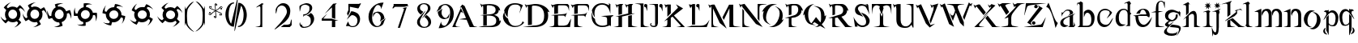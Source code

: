 SplineFontDB: 3.0
FontName: BlackLipstick
FullName: Black Lipstick
FamilyName: Black Lipstick
Weight: Regular
Copyright: (c)1998 - 2015 Terre Curran http://www.grilledcheese.com
Version: 2015-03-09
ItalicAngle: 0
UnderlinePosition: -123
UnderlineWidth: 20
Ascent: 800
Descent: 200
InvalidEm: 0
sfntRevision: 0x00010000
LayerCount: 2
Layer: 0 0 "Back" 1
Layer: 1 0 "Fore" 0
XUID: [1021 270 -1463357204 12714540]
FSType: 2
OS2Version: 1
OS2_WeightWidthSlopeOnly: 0
OS2_UseTypoMetrics: 1
CreationTime: 964567483
ModificationTime: 1426462635
PfmFamily: 81
TTFWeight: 400
TTFWidth: 5
LineGap: 0
VLineGap: 0
Panose: 0 0 4 0 0 0 0 0 0 0
OS2TypoAscent: 878
OS2TypoAOffset: 0
OS2TypoDescent: -319
OS2TypoDOffset: 0
OS2TypoLinegap: 0
OS2WinAscent: 878
OS2WinAOffset: 0
OS2WinDescent: 319
OS2WinDOffset: 0
HheadAscent: 878
HheadAOffset: 0
HheadDescent: -319
HheadDOffset: 0
OS2SubXSize: 700
OS2SubYSize: 650
OS2SubXOff: 0
OS2SubYOff: 143
OS2SupXSize: 700
OS2SupYSize: 650
OS2SupXOff: 0
OS2SupYOff: 453
OS2StrikeYSize: 50
OS2StrikeYPos: 259
OS2CapHeight: 0
OS2XHeight: 0
OS2Vendor: 'MACR'
OS2CodePages: 00000001.00000000
OS2UnicodeRanges: 00000003.00000000.00000000.00000000
Lookup: 258 0 0 "'kern' Horizontal Kerning in Latin lookup 0" { "'kern' Horizontal Kerning in Latin lookup 0 subtable"  } ['kern' ('DFLT' <'dflt' > 'latn' <'dflt' > ) ]
MarkAttachClasses: 1
DEI: 91125
TtTable: prep
NPUSHB
 19
 12
 12
 11
 11
 10
 10
 9
 9
 4
 4
 3
 3
 2
 2
 1
 1
 0
 0
 1
SCANTYPE
PUSHW_1
 511
SCANCTRL
RCVT
ROUND[Grey]
WCVTP
RCVT
ROUND[Grey]
WCVTP
RCVT
ROUND[Grey]
WCVTP
RCVT
ROUND[Grey]
WCVTP
RCVT
ROUND[Grey]
WCVTP
RCVT
ROUND[Grey]
WCVTP
RCVT
ROUND[Grey]
WCVTP
RCVT
ROUND[Grey]
WCVTP
RCVT
ROUND[Grey]
WCVTP
PUSHB_4
 6
 5
 70
 0
CALL
PUSHB_4
 8
 7
 70
 0
CALL
PUSHB_2
 5
 5
RCVT
ROUND[Grey]
WCVTP
PUSHB_2
 7
 7
RCVT
ROUND[Grey]
WCVTP
EndTTInstrs
TtTable: fpgm
NPUSHB
 1
 0
FDEF
SROUND
RCVT
DUP
PUSHB_1
 3
CINDEX
RCVT
SWAP
SUB
ROUND[Grey]
RTG
SWAP
ROUND[Grey]
ADD
WCVTP
ENDF
EndTTInstrs
ShortTable: cvt  16
  -281
  -6
  519
  711
  800
  110
  82
  32
  42
  66
  111
  20
  191
  23133
  1
  3
EndShort
ShortTable: maxp 16
  1
  0
  80
  166
  7
  0
  0
  2
  8
  64
  10
  0
  76
  162
  1
  1
EndShort
LangName: 1033 "+AKkA-1998 - 2015 Terrence Curran http://www.grilledcheese.com" "" "Regular" "Grilledcheese.com Black Lipstick" "" "2015-03-09"
Encoding: ISO8859-1
UnicodeInterp: none
NameList: AGL For New Fonts
DisplaySize: -48
AntiAlias: 1
FitToEm: 1
WinInfo: 0 21 10
BeginPrivate: 0
EndPrivate
BeginChars: 260 80

StartChar: .notdef
Encoding: 256 -1 0
Width: 500
Flags: HW
LayerCount: 2
Back
Fore
SplineSet
63 0 m 1
 63 800 l 1
 438 800 l 1
 438 0 l 1
 63 0 l 1
125 63 m 1
 375 63 l 1
 375 738 l 1
 125 738 l 1
 125 63 l 1
EndSplineSet
Validated: 1
EndChar

StartChar: .null
Encoding: 257 -1 1
Width: 0
Flags: HW
LayerCount: 2
Back
Fore
Validated: 1
EndChar

StartChar: nonmarkingreturn
Encoding: 258 -1 2
Width: 500
Flags: HW
LayerCount: 2
Back
Fore
Validated: 1
EndChar

StartChar: space
Encoding: 32 32 3
Width: 500
Flags: HW
LayerCount: 2
Back
Fore
Validated: 1
EndChar

StartChar: exclam
Encoding: 33 33 4
Width: 815
Flags: HW
HStem: 134 106<321.708 463.499> 523 94<321.959 463.495>
VStem: 154 103<305.903 456.675> 529 103<306.421 456.947>
LayerCount: 2
Back
Fore
SplineSet
632 376 m 0
 632 313 612 260 573 216 c 1
 655 134 l 1
 623 77 512 -16 437 -24 c 1
 487 -5 546 67 562 120 c 1
 516 167 l 1
 479 145 438 134 393 134 c 0
 340 134 294 149 254 179 c 1
 177 101 l 1
 119 134 27 245 19 320 c 1
 38 270 110 210 163 194 c 1
 201 232 l 1
 170 273 154 321 154 376 c 0
 154 426 167 470 193 508 c 1
 116 585 l 1
 150 642 260 734 335 743 c 1
 285 724 225 652 209 599 c 1
 244 564 l 1
 285 599 335 617 393 617 c 0
 443 617 487 604 524 578 c 1
 609 664 l 1
 666 631 759 521 767 445 c 1
 748 495 676 555 623 571 c 1
 579 527 l 1
 614 484 632 434 632 376 c 0
257 381 m 0
 257 305 318 240 393 240 c 256
 468 240 529 305 529 381 c 0
 529 457 469 523 393 523 c 256
 317 523 257 457 257 381 c 0
EndSplineSet
Validated: 1
Kerns2: 76 -30 "'kern' Horizontal Kerning in Latin lookup 0 subtable" 67 -106 "'kern' Horizontal Kerning in Latin lookup 0 subtable" 66 -81 "'kern' Horizontal Kerning in Latin lookup 0 subtable" 65 -45 "'kern' Horizontal Kerning in Latin lookup 0 subtable" 64 -50 "'kern' Horizontal Kerning in Latin lookup 0 subtable" 63 -50 "'kern' Horizontal Kerning in Latin lookup 0 subtable" 62 -81 "'kern' Horizontal Kerning in Latin lookup 0 subtable" 61 -147 "'kern' Horizontal Kerning in Latin lookup 0 subtable" 60 -30 "'kern' Horizontal Kerning in Latin lookup 0 subtable" 59 -69 "'kern' Horizontal Kerning in Latin lookup 0 subtable" 58 -95 "'kern' Horizontal Kerning in Latin lookup 0 subtable" 57 -42 "'kern' Horizontal Kerning in Latin lookup 0 subtable" 56 -44 "'kern' Horizontal Kerning in Latin lookup 0 subtable" 55 -100 "'kern' Horizontal Kerning in Latin lookup 0 subtable" 54 -71 "'kern' Horizontal Kerning in Latin lookup 0 subtable" 53 -45 "'kern' Horizontal Kerning in Latin lookup 0 subtable" 52 -65 "'kern' Horizontal Kerning in Latin lookup 0 subtable" 51 -30 "'kern' Horizontal Kerning in Latin lookup 0 subtable" 50 -104 "'kern' Horizontal Kerning in Latin lookup 0 subtable" 49 -33 "'kern' Horizontal Kerning in Latin lookup 0 subtable" 48 -105 "'kern' Horizontal Kerning in Latin lookup 0 subtable" 47 -88 "'kern' Horizontal Kerning in Latin lookup 0 subtable" 46 -74 "'kern' Horizontal Kerning in Latin lookup 0 subtable" 45 -72 "'kern' Horizontal Kerning in Latin lookup 0 subtable" 44 -124 "'kern' Horizontal Kerning in Latin lookup 0 subtable" 42 -42 "'kern' Horizontal Kerning in Latin lookup 0 subtable" 41 -83 "'kern' Horizontal Kerning in Latin lookup 0 subtable" 39 -86 "'kern' Horizontal Kerning in Latin lookup 0 subtable" 37 -80 "'kern' Horizontal Kerning in Latin lookup 0 subtable" 36 -54 "'kern' Horizontal Kerning in Latin lookup 0 subtable" 35 -174 "'kern' Horizontal Kerning in Latin lookup 0 subtable" 34 -163 "'kern' Horizontal Kerning in Latin lookup 0 subtable" 33 -156 "'kern' Horizontal Kerning in Latin lookup 0 subtable" 32 -194 "'kern' Horizontal Kerning in Latin lookup 0 subtable" 31 -129 "'kern' Horizontal Kerning in Latin lookup 0 subtable" 30 -26 "'kern' Horizontal Kerning in Latin lookup 0 subtable" 29 -91 "'kern' Horizontal Kerning in Latin lookup 0 subtable" 28 -148 "'kern' Horizontal Kerning in Latin lookup 0 subtable" 27 -138 "'kern' Horizontal Kerning in Latin lookup 0 subtable" 26 -30 "'kern' Horizontal Kerning in Latin lookup 0 subtable" 25 -134 "'kern' Horizontal Kerning in Latin lookup 0 subtable" 24 -147 "'kern' Horizontal Kerning in Latin lookup 0 subtable" 23 -145 "'kern' Horizontal Kerning in Latin lookup 0 subtable" 22 -170 "'kern' Horizontal Kerning in Latin lookup 0 subtable" 21 -99 "'kern' Horizontal Kerning in Latin lookup 0 subtable" 20 -154 "'kern' Horizontal Kerning in Latin lookup 0 subtable" 19 -212 "'kern' Horizontal Kerning in Latin lookup 0 subtable" 18 -147 "'kern' Horizontal Kerning in Latin lookup 0 subtable" 17 -134 "'kern' Horizontal Kerning in Latin lookup 0 subtable" 16 -329 "'kern' Horizontal Kerning in Latin lookup 0 subtable" 15 -25 "'kern' Horizontal Kerning in Latin lookup 0 subtable" 12 -210 "'kern' Horizontal Kerning in Latin lookup 0 subtable" 10 -135 "'kern' Horizontal Kerning in Latin lookup 0 subtable" 6 -48 "'kern' Horizontal Kerning in Latin lookup 0 subtable" 5 -145 "'kern' Horizontal Kerning in Latin lookup 0 subtable" 4 -145 "'kern' Horizontal Kerning in Latin lookup 0 subtable"
EndChar

StartChar: quotedbl
Encoding: 34 34 5
Width: 811
Flags: W
HStem: 132 108<322.138 464.773> 522 96<327.963 473.054> 725 20G<392 406>
VStem: 157 105<300.726 455.712> 535 102<306.452 460.303>
LayerCount: 2
Back
Fore
SplineSet
637 378 m 4
 637 283 591 214 530 175 c 5
 588 74 l 5
 545 29 420 -22 336 -22 c 5
 395 -14 469 42 495 84 c 5
 462 142 l 5
 439 135 417 132 396 132 c 4
 317 132 250 173 212 221 c 5
 117 166 l 5
 70 211 22 328 21 418 c 5
 30 356 85 285 128 260 c 5
 174 286 l 5
 162 315 157 344 157 373 c 4
 157 447 192 515 238 554 c 5
 184 649 l 5
 229 696 348 745 436 745 c 5
 376 736 304 680 277 638 c 5
 302 595 l 5
 332 610 363 618 395 618 c 4
 474 618 538 582 576 536 c 5
 680 597 l 5
 724 554 776 430 776 346 c 5
 766 404 711 478 670 504 c 5
 616 473 l 5
 630 443 637 411 637 378 c 4
401 522 m 4
 323 522 262 458 262 378 c 4
 262 301 317 240 396 240 c 4
 474 240 535 302 535 383 c 4
 535 459 479 522 401 522 c 4
EndSplineSet
Validated: 1
Kerns2: 67 -57 "'kern' Horizontal Kerning in Latin lookup 0 subtable" 66 -79 "'kern' Horizontal Kerning in Latin lookup 0 subtable" 64 -45 "'kern' Horizontal Kerning in Latin lookup 0 subtable" 63 -45 "'kern' Horizontal Kerning in Latin lookup 0 subtable" 62 -71 "'kern' Horizontal Kerning in Latin lookup 0 subtable" 61 -138 "'kern' Horizontal Kerning in Latin lookup 0 subtable" 59 -67 "'kern' Horizontal Kerning in Latin lookup 0 subtable" 58 -85 "'kern' Horizontal Kerning in Latin lookup 0 subtable" 55 -48 "'kern' Horizontal Kerning in Latin lookup 0 subtable" 54 -25 "'kern' Horizontal Kerning in Latin lookup 0 subtable" 52 -55 "'kern' Horizontal Kerning in Latin lookup 0 subtable" 50 -106 "'kern' Horizontal Kerning in Latin lookup 0 subtable" 48 -108 "'kern' Horizontal Kerning in Latin lookup 0 subtable" 47 -91 "'kern' Horizontal Kerning in Latin lookup 0 subtable" 46 -78 "'kern' Horizontal Kerning in Latin lookup 0 subtable" 45 -77 "'kern' Horizontal Kerning in Latin lookup 0 subtable" 44 -124 "'kern' Horizontal Kerning in Latin lookup 0 subtable" 42 -45 "'kern' Horizontal Kerning in Latin lookup 0 subtable" 41 -74 "'kern' Horizontal Kerning in Latin lookup 0 subtable" 40 26 "'kern' Horizontal Kerning in Latin lookup 0 subtable" 39 -77 "'kern' Horizontal Kerning in Latin lookup 0 subtable" 37 -71 "'kern' Horizontal Kerning in Latin lookup 0 subtable" 36 -45 "'kern' Horizontal Kerning in Latin lookup 0 subtable" 35 -165 "'kern' Horizontal Kerning in Latin lookup 0 subtable" 34 -153 "'kern' Horizontal Kerning in Latin lookup 0 subtable" 33 -174 "'kern' Horizontal Kerning in Latin lookup 0 subtable" 32 -185 "'kern' Horizontal Kerning in Latin lookup 0 subtable" 31 -115 "'kern' Horizontal Kerning in Latin lookup 0 subtable" 28 -61 "'kern' Horizontal Kerning in Latin lookup 0 subtable" 27 -130 "'kern' Horizontal Kerning in Latin lookup 0 subtable" 25 -49 "'kern' Horizontal Kerning in Latin lookup 0 subtable" 24 -127 "'kern' Horizontal Kerning in Latin lookup 0 subtable" 23 -150 "'kern' Horizontal Kerning in Latin lookup 0 subtable" 22 -174 "'kern' Horizontal Kerning in Latin lookup 0 subtable" 21 -79 "'kern' Horizontal Kerning in Latin lookup 0 subtable" 20 -137 "'kern' Horizontal Kerning in Latin lookup 0 subtable" 19 -183 "'kern' Horizontal Kerning in Latin lookup 0 subtable" 18 -150 "'kern' Horizontal Kerning in Latin lookup 0 subtable" 17 -127 "'kern' Horizontal Kerning in Latin lookup 0 subtable" 16 -350 "'kern' Horizontal Kerning in Latin lookup 0 subtable" 12 -201 "'kern' Horizontal Kerning in Latin lookup 0 subtable" 10 -131 "'kern' Horizontal Kerning in Latin lookup 0 subtable" 6 -39 "'kern' Horizontal Kerning in Latin lookup 0 subtable" 5 -27 "'kern' Horizontal Kerning in Latin lookup 0 subtable" 4 -132 "'kern' Horizontal Kerning in Latin lookup 0 subtable"
EndChar

StartChar: numbersign
Encoding: 35 35 6
Width: 807
Flags: W
HStem: -10 14<260.152 353.348> 132 107<328.406 403> 492 20G<43 48.5 658.875 744> 518 97<364.087 480.491> 723 14<411.5 512.5>
VStem: 32 16<396.52 487.75> 161 106<343.292 450.746> 541 100<305.156 412.948> 761 16<271.25 362.467>
LayerCount: 2
Back
Fore
SplineSet
608 254 m 4
 577 199 533 163 477 145 c 5
 508 33 l 5
 468 10 396 -10 329 -10 c 4
 297 -10 265 -6 239 5 c 5
 245 4 251 4 257 4 c 4
 321 4 387 36 420 67 c 5
 403 132 l 5
 297 134 215 198 183 273 c 5
 77 244 l 5
 53 283 32 356 32 423 c 4
 32 455 37 486 49 512 c 5
 48 506 48 499 48 493 c 4
 48 430 81 364 111 331 c 5
 163 345 l 5
 162 355 161 365 161 375 c 4
 161 475 225 555 294 588 c 5
 266 693 l 5
 305 716 378 737 445 737 c 4
 477 737 508 732 534 720 c 5
 526 722 517 723 508 723 c 4
 449 723 382 685 354 658 c 5
 366 611 l 5
 381 614 395 615 408 615 c 4
 503 615 585 550 615 483 c 5
 732 515 l 5
 756 476 777 403 777 336 c 4
 777 304 772 273 760 247 c 5
 761 253 761 260 761 266 c 4
 761 329 729 395 698 427 c 5
 638 411 l 5
 640 397 641 384 641 371 c 4
 641 328 629 291 608 254 c 4
408 518 m 4
 335 518 267 460 267 374 c 4
 267 302 318 239 399 239 c 4
 473 239 541 297 541 383 c 4
 541 454 490 518 408 518 c 4
EndSplineSet
Validated: 1
Kerns2: 67 -48 "'kern' Horizontal Kerning in Latin lookup 0 subtable" 66 -78 "'kern' Horizontal Kerning in Latin lookup 0 subtable" 65 23 "'kern' Horizontal Kerning in Latin lookup 0 subtable" 64 -46 "'kern' Horizontal Kerning in Latin lookup 0 subtable" 63 -46 "'kern' Horizontal Kerning in Latin lookup 0 subtable" 62 -71 "'kern' Horizontal Kerning in Latin lookup 0 subtable" 61 -136 "'kern' Horizontal Kerning in Latin lookup 0 subtable" 60 -21 "'kern' Horizontal Kerning in Latin lookup 0 subtable" 59 -69 "'kern' Horizontal Kerning in Latin lookup 0 subtable" 58 -28 "'kern' Horizontal Kerning in Latin lookup 0 subtable" 55 28 "'kern' Horizontal Kerning in Latin lookup 0 subtable" 53 23 "'kern' Horizontal Kerning in Latin lookup 0 subtable" 52 -55 "'kern' Horizontal Kerning in Latin lookup 0 subtable" 50 -144 "'kern' Horizontal Kerning in Latin lookup 0 subtable" 48 -159 "'kern' Horizontal Kerning in Latin lookup 0 subtable" 47 -182 "'kern' Horizontal Kerning in Latin lookup 0 subtable" 46 -103 "'kern' Horizontal Kerning in Latin lookup 0 subtable" 45 -117 "'kern' Horizontal Kerning in Latin lookup 0 subtable" 44 -123 "'kern' Horizontal Kerning in Latin lookup 0 subtable" 41 26 "'kern' Horizontal Kerning in Latin lookup 0 subtable" 40 28 "'kern' Horizontal Kerning in Latin lookup 0 subtable" 39 20 "'kern' Horizontal Kerning in Latin lookup 0 subtable" 37 -71 "'kern' Horizontal Kerning in Latin lookup 0 subtable" 36 -43 "'kern' Horizontal Kerning in Latin lookup 0 subtable" 35 -166 "'kern' Horizontal Kerning in Latin lookup 0 subtable" 34 -128 "'kern' Horizontal Kerning in Latin lookup 0 subtable" 33 -175 "'kern' Horizontal Kerning in Latin lookup 0 subtable" 32 -186 "'kern' Horizontal Kerning in Latin lookup 0 subtable" 31 -44 "'kern' Horizontal Kerning in Latin lookup 0 subtable" 28 -62 "'kern' Horizontal Kerning in Latin lookup 0 subtable" 27 -130 "'kern' Horizontal Kerning in Latin lookup 0 subtable" 25 -49 "'kern' Horizontal Kerning in Latin lookup 0 subtable" 24 -99 "'kern' Horizontal Kerning in Latin lookup 0 subtable" 23 -150 "'kern' Horizontal Kerning in Latin lookup 0 subtable" 22 -296 "'kern' Horizontal Kerning in Latin lookup 0 subtable" 21 -78 "'kern' Horizontal Kerning in Latin lookup 0 subtable" 20 -138 "'kern' Horizontal Kerning in Latin lookup 0 subtable" 19 -117 "'kern' Horizontal Kerning in Latin lookup 0 subtable" 18 -151 "'kern' Horizontal Kerning in Latin lookup 0 subtable" 17 -129 "'kern' Horizontal Kerning in Latin lookup 0 subtable" 16 -350 "'kern' Horizontal Kerning in Latin lookup 0 subtable" 12 -201 "'kern' Horizontal Kerning in Latin lookup 0 subtable" 6 -41 "'kern' Horizontal Kerning in Latin lookup 0 subtable" 5 -27 "'kern' Horizontal Kerning in Latin lookup 0 subtable" 4 -22 "'kern' Horizontal Kerning in Latin lookup 0 subtable"
EndChar

StartChar: dollar
Encoding: 36 36 7
Width: 864
Flags: HW
LayerCount: 2
Back
Fore
SplineSet
643 346 m 1
 632 234 533 136 419 131 c 1
 419 14 l 1
 400 9 376 6 346 6 c 0
 260 6 196 23 153 57 c 1
 172 48 197 44 226 44 c 0
 272 44 311 53 344 70 c 1
 344 137 l 1
 257 158 180 237 167 330 c 1
 58 330 l 1
 53 349 50 373 50 403 c 0
 50 489 67 553 100 596 c 1
 91 577 87 552 87 523 c 0
 87 477 96 438 114 405 c 1
 167 405 l 1
 180 502 262 588 356 605 c 1
 357 714 l 1
 376 719 400 722 430 722 c 0
 516 722 580 705 623 672 c 1
 604 681 579 685 550 685 c 0
 504 685 465 676 432 658 c 1
 432 609 l 1
 533 602 623 517 640 421 c 1
 761 422 l 1
 766 403 769 378 769 349 c 0
 769 262 752 198 718 156 c 1
 727 175 731 199 731 229 c 0
 731 274 722 313 705 346 c 1
 643 346 l 1
414 514 m 0
 336 514 270 448 270 370 c 0
 270 296 329 236 403 236 c 0
 481 236 547 302 547 380 c 0
 547 454 488 514 414 514 c 0
EndSplineSet
Validated: 1
EndChar

StartChar: percent
Encoding: 37 37 8
Width: 864
Flags: W
HStem: 19 69<227.849 269.388> 127 106<356.559 484.221> 508 100<340.201 421> 643 69<508.657 551.594>
VStem: 61 69<476.657 519.346> 165 107<292.663 390.963> 552 96<353.172 446.113> 696 69<222.654 265.343>
LayerCount: 2
Back
Fore
SplineSet
631 282 m 5
 601 201 515 127 407 127 c 4
 391 127 375 129 359 132 c 5
 329 19 l 5
 244 19 119 81 83 129 c 5
 116 102 163 88 224 88 c 4
 241 88 257 90 270 93 c 5
 288 157 l 5
 226 191 165 270 165 361 c 4
 165 370 166 380 167 389 c 5
 61 418 l 5
 61 504 123 627 172 664 c 5
 144 630 130 583 130 522 c 4
 130 505 132 490 135 476 c 5
 187 462 l 5
 219 538 301 608 405 608 c 4
 410 608 416 607 421 607 c 5
 450 712 l 5
 536 712 660 650 696 601 c 5
 663 629 615 643 554 643 c 4
 537 643 522 641 508 638 c 5
 495 591 l 5
 573 564 648 480 648 376 c 4
 648 369 648 362 647 355 c 5
 765 324 l 5
 765 238 703 115 654 78 c 5
 682 112 696 159 696 220 c 4
 696 237 694 252 691 266 c 5
 631 282 l 5
416 508 m 4
 331 508 272 440 272 366 c 4
 272 285 336 233 408 233 c 4
 493 233 552 301 552 375 c 4
 552 455 488 508 416 508 c 4
EndSplineSet
Validated: 1
EndChar

StartChar: ampersand
Encoding: 38 38 9
Width: 864
Flags: W
HStem: 123 106<336.292 489.704> 501 103<339.713 488.469> 515 21G<734 735.5>
VStem: 166 107<291.749 436.091> 555 96<294.304 440.359>
LayerCount: 2
Back
Fore
SplineSet
404 123 m 4xb8
 368 123 334 131 301 148 c 5
 243 47 l 5
 170 67 59 154 34 217 c 5
 62 178 142 135 206 134 c 5
 239 191 l 5
 190 237 166 295 166 365 c 4
 166 392 172 420 183 447 c 5
 88 501 l 5
 106 574 195 685 258 710 c 5
 220 683 175 602 174 539 c 5
 220 512 l 5
 261 565 325 604 411 604 c 4xd8
 436 604 460 600 484 591 c 5
 539 685 l 5
 612 665 723 578 748 515 c 5
 720 554 639 596 577 599 c 5
 552 556 l 5
 608 517 651 452 651 362 c 4
 651 338 647 314 638 289 c 5
 743 229 l 5
 723 156 636 45 573 20 c 5
 612 48 654 130 657 192 c 5
 603 223 l 5
 562 165 497 123 404 123 c 4xb8
273 363 m 4
 273 286 336 229 411 229 c 4
 492 229 555 289 555 368 c 4
 555 446 493 501 417 501 c 4
 337 501 273 441 273 363 c 4
EndSplineSet
Validated: 1
EndChar

StartChar: quotesingle
Encoding: 39 39 10
Width: 824
Flags: W
HStem: 120 103<338.147 488.585> 495 103<337.607 488.033>
VStem: 166 106<287.694 430.337> 554 95<287.332 430.182>
LayerCount: 2
Back
Fore
SplineSet
407 120 m 4
 345 120 292 140 248 179 c 5
 166 96 l 5
 108 129 16 240 8 315 c 5
 27 265 99 205 152 189 c 5
 199 236 l 5
 177 273 166 314 166 359 c 4
 166 412 181 458 211 498 c 5
 133 575 l 5
 166 633 276 725 352 733 c 5
 302 714 242 642 226 589 c 5
 264 551 l 5
 305 582 353 598 407 598 c 4
 457 598 501 585 540 559 c 5
 617 636 l 5
 674 602 766 492 775 417 c 5
 756 467 684 527 631 543 c 5
 596 508 l 5
 631 467 649 417 649 359 c 4
 649 309 636 265 610 228 c 5
 696 143 l 5
 663 86 552 -7 477 -15 c 5
 527 4 587 76 603 129 c 5
 559 173 l 5
 516 138 466 120 407 120 c 4
413 495 m 4
 337 495 272 434 272 359 c 260
 272 284 337 223 413 223 c 4
 489 223 554 283 554 359 c 260
 554 435 489 495 413 495 c 4
EndSplineSet
Validated: 1
Kerns2: 76 -26 "'kern' Horizontal Kerning in Latin lookup 0 subtable" 74 -23 "'kern' Horizontal Kerning in Latin lookup 0 subtable" 67 -84 "'kern' Horizontal Kerning in Latin lookup 0 subtable" 66 -83 "'kern' Horizontal Kerning in Latin lookup 0 subtable" 65 -22 "'kern' Horizontal Kerning in Latin lookup 0 subtable" 64 -50 "'kern' Horizontal Kerning in Latin lookup 0 subtable" 63 -50 "'kern' Horizontal Kerning in Latin lookup 0 subtable" 62 -81 "'kern' Horizontal Kerning in Latin lookup 0 subtable" 61 -148 "'kern' Horizontal Kerning in Latin lookup 0 subtable" 60 -25 "'kern' Horizontal Kerning in Latin lookup 0 subtable" 59 -72 "'kern' Horizontal Kerning in Latin lookup 0 subtable" 58 -96 "'kern' Horizontal Kerning in Latin lookup 0 subtable" 57 -28 "'kern' Horizontal Kerning in Latin lookup 0 subtable" 56 -21 "'kern' Horizontal Kerning in Latin lookup 0 subtable" 55 -78 "'kern' Horizontal Kerning in Latin lookup 0 subtable" 54 -55 "'kern' Horizontal Kerning in Latin lookup 0 subtable" 53 -23 "'kern' Horizontal Kerning in Latin lookup 0 subtable" 52 -66 "'kern' Horizontal Kerning in Latin lookup 0 subtable" 51 -27 "'kern' Horizontal Kerning in Latin lookup 0 subtable" 50 -125 "'kern' Horizontal Kerning in Latin lookup 0 subtable" 49 -30 "'kern' Horizontal Kerning in Latin lookup 0 subtable" 48 -126 "'kern' Horizontal Kerning in Latin lookup 0 subtable" 47 -109 "'kern' Horizontal Kerning in Latin lookup 0 subtable" 46 -88 "'kern' Horizontal Kerning in Latin lookup 0 subtable" 45 -88 "'kern' Horizontal Kerning in Latin lookup 0 subtable" 44 -132 "'kern' Horizontal Kerning in Latin lookup 0 subtable" 42 -49 "'kern' Horizontal Kerning in Latin lookup 0 subtable" 41 -84 "'kern' Horizontal Kerning in Latin lookup 0 subtable" 39 -88 "'kern' Horizontal Kerning in Latin lookup 0 subtable" 37 -81 "'kern' Horizontal Kerning in Latin lookup 0 subtable" 36 -53 "'kern' Horizontal Kerning in Latin lookup 0 subtable" 35 -176 "'kern' Horizontal Kerning in Latin lookup 0 subtable" 34 -164 "'kern' Horizontal Kerning in Latin lookup 0 subtable" 33 -164 "'kern' Horizontal Kerning in Latin lookup 0 subtable" 32 -196 "'kern' Horizontal Kerning in Latin lookup 0 subtable" 31 -131 "'kern' Horizontal Kerning in Latin lookup 0 subtable" 30 -22 "'kern' Horizontal Kerning in Latin lookup 0 subtable" 29 -92 "'kern' Horizontal Kerning in Latin lookup 0 subtable" 28 -150 "'kern' Horizontal Kerning in Latin lookup 0 subtable" 27 -140 "'kern' Horizontal Kerning in Latin lookup 0 subtable" 26 -21 "'kern' Horizontal Kerning in Latin lookup 0 subtable" 25 -135 "'kern' Horizontal Kerning in Latin lookup 0 subtable" 24 -124 "'kern' Horizontal Kerning in Latin lookup 0 subtable" 23 -154 "'kern' Horizontal Kerning in Latin lookup 0 subtable" 22 -189 "'kern' Horizontal Kerning in Latin lookup 0 subtable" 21 -93 "'kern' Horizontal Kerning in Latin lookup 0 subtable" 20 -145 "'kern' Horizontal Kerning in Latin lookup 0 subtable" 19 -192 "'kern' Horizontal Kerning in Latin lookup 0 subtable" 18 -154 "'kern' Horizontal Kerning in Latin lookup 0 subtable" 17 -135 "'kern' Horizontal Kerning in Latin lookup 0 subtable" 16 -353 "'kern' Horizontal Kerning in Latin lookup 0 subtable" 15 -21 "'kern' Horizontal Kerning in Latin lookup 0 subtable" 12 -211 "'kern' Horizontal Kerning in Latin lookup 0 subtable" 10 -127 "'kern' Horizontal Kerning in Latin lookup 0 subtable" 6 -47 "'kern' Horizontal Kerning in Latin lookup 0 subtable" 5 -36 "'kern' Horizontal Kerning in Latin lookup 0 subtable" 4 -133 "'kern' Horizontal Kerning in Latin lookup 0 subtable"
EndChar

StartChar: parenleft
Encoding: 40 40 11
Width: 298
Flags: W
VStem: 23 71<116.907 530.096> 23 15<36.0095 98.2874 564.392 614.453>
LayerCount: 2
Back
Fore
SplineSet
28 141 m 4x40
 28 178 28 483 28 513 c 4
 28 572 25 609 23 622 c 4x40
 23 623 24 624 25 625 c 4
 28 625 33 609 42 577 c 4
 49 550 52 538 55 538 c 4
 60 538 70 556 74 562 c 28
 125 636 188 720 256 758 c 5
 315 776 l 5
 263 740 127 588 112 520 c 4
 100 465 94 396 94 326 c 4x80
 94 235 102 141 113 72 c 12
 122 9 238 -110 282 -144 c 5
 320 -175 l 5
 232 -153 136 -55 91 17 c 4
 80 34 73 47 68 58 c 4
 67 61 63 75 54 102 c 4
 54 109 53 114 52 115 c 4
 50 115 45 99 38 68 c 4
 31 37 28 21 24 21 c 4
 23 21 23 24 23 30 c 4
 23 57 28 135 28 141 c 4x40
EndSplineSet
Validated: 1
Kerns2: 76 -80 "'kern' Horizontal Kerning in Latin lookup 0 subtable" 74 -105 "'kern' Horizontal Kerning in Latin lookup 0 subtable" 73 -109 "'kern' Horizontal Kerning in Latin lookup 0 subtable" 72 -115 "'kern' Horizontal Kerning in Latin lookup 0 subtable" 71 -99 "'kern' Horizontal Kerning in Latin lookup 0 subtable" 70 -74 "'kern' Horizontal Kerning in Latin lookup 0 subtable" 69 -98 "'kern' Horizontal Kerning in Latin lookup 0 subtable" 68 -115 "'kern' Horizontal Kerning in Latin lookup 0 subtable" 67 -191 "'kern' Horizontal Kerning in Latin lookup 0 subtable" 65 -114 "'kern' Horizontal Kerning in Latin lookup 0 subtable" 64 -127 "'kern' Horizontal Kerning in Latin lookup 0 subtable" 63 -127 "'kern' Horizontal Kerning in Latin lookup 0 subtable" 60 46 "'kern' Horizontal Kerning in Latin lookup 0 subtable" 59 -117 "'kern' Horizontal Kerning in Latin lookup 0 subtable" 57 59 "'kern' Horizontal Kerning in Latin lookup 0 subtable" 56 -133 "'kern' Horizontal Kerning in Latin lookup 0 subtable" 55 -111 "'kern' Horizontal Kerning in Latin lookup 0 subtable" 54 -139 "'kern' Horizontal Kerning in Latin lookup 0 subtable" 53 -112 "'kern' Horizontal Kerning in Latin lookup 0 subtable" 52 48 "'kern' Horizontal Kerning in Latin lookup 0 subtable" 51 -112 "'kern' Horizontal Kerning in Latin lookup 0 subtable" 50 -60 "'kern' Horizontal Kerning in Latin lookup 0 subtable" 49 -46 "'kern' Horizontal Kerning in Latin lookup 0 subtable" 44 -53 "'kern' Horizontal Kerning in Latin lookup 0 subtable" 42 -92 "'kern' Horizontal Kerning in Latin lookup 0 subtable" 40 -106 "'kern' Horizontal Kerning in Latin lookup 0 subtable" 38 -126 "'kern' Horizontal Kerning in Latin lookup 0 subtable" 36 30 "'kern' Horizontal Kerning in Latin lookup 0 subtable" 35 -105 "'kern' Horizontal Kerning in Latin lookup 0 subtable" 34 -70 "'kern' Horizontal Kerning in Latin lookup 0 subtable" 33 -59 "'kern' Horizontal Kerning in Latin lookup 0 subtable" 32 -49 "'kern' Horizontal Kerning in Latin lookup 0 subtable" 31 -47 "'kern' Horizontal Kerning in Latin lookup 0 subtable" 30 -128 "'kern' Horizontal Kerning in Latin lookup 0 subtable" 28 -74 "'kern' Horizontal Kerning in Latin lookup 0 subtable" 27 -53 "'kern' Horizontal Kerning in Latin lookup 0 subtable" 26 -119 "'kern' Horizontal Kerning in Latin lookup 0 subtable" 25 -36 "'kern' Horizontal Kerning in Latin lookup 0 subtable" 24 -89 "'kern' Horizontal Kerning in Latin lookup 0 subtable" 23 -203 "'kern' Horizontal Kerning in Latin lookup 0 subtable" 22 -154 "'kern' Horizontal Kerning in Latin lookup 0 subtable" 21 -202 "'kern' Horizontal Kerning in Latin lookup 0 subtable" 20 -172 "'kern' Horizontal Kerning in Latin lookup 0 subtable" 19 -236 "'kern' Horizontal Kerning in Latin lookup 0 subtable" 18 -190 "'kern' Horizontal Kerning in Latin lookup 0 subtable" 17 -100 "'kern' Horizontal Kerning in Latin lookup 0 subtable" 16 -300 "'kern' Horizontal Kerning in Latin lookup 0 subtable" 15 -121 "'kern' Horizontal Kerning in Latin lookup 0 subtable" 12 35 "'kern' Horizontal Kerning in Latin lookup 0 subtable" 11 -64 "'kern' Horizontal Kerning in Latin lookup 0 subtable" 10 -139 "'kern' Horizontal Kerning in Latin lookup 0 subtable" 6 -159 "'kern' Horizontal Kerning in Latin lookup 0 subtable" 5 -149 "'kern' Horizontal Kerning in Latin lookup 0 subtable" 4 -146 "'kern' Horizontal Kerning in Latin lookup 0 subtable"
EndChar

StartChar: parenright
Encoding: 41 41 12
Width: 393
Flags: HW
HStem: 548 21G<290.5 294.5>
VStem: 254 66<126.907 540.096> 310 15<46.0095 108.287 574.392 624.453>
LayerCount: 2
Back
Fore
SplineSet
320 151 m 4xc0
 320 145 325 67 325 40 c 4xa0
 325 34 325 31 324 31 c 4
 320 31 317 47 310 78 c 4
 303 109 298 125 296 125 c 4
 295 124 294 119 294 112 c 4
 285 85 281 71 280 68 c 4
 275 57 268 44 257 27 c 4
 212 -45 116 -143 28 -165 c 5
 66 -134 l 5
 110 -100 226 19 235 82 c 20
 246 151 254 245 254 336 c 4xc0
 254 406 248 475 236 530 c 4
 221 598 85 750 33 786 c 5
 92 768 l 5
 160 730 223 646 274 572 c 28
 278 566 288 548 293 548 c 4
 296 548 299 560 306 587 c 4
 315 619 320 635 323 635 c 4
 324 634 325 633 325 632 c 4xa0
 323 619 320 582 320 523 c 4xc0
 320 493 320 188 320 151 c 4xc0
EndSplineSet
Validated: 1
Kerns2: 67 -86 "'kern' Horizontal Kerning in Latin lookup 0 subtable" 66 -84 "'kern' Horizontal Kerning in Latin lookup 0 subtable" 64 -56 "'kern' Horizontal Kerning in Latin lookup 0 subtable" 63 -56 "'kern' Horizontal Kerning in Latin lookup 0 subtable" 62 -62 "'kern' Horizontal Kerning in Latin lookup 0 subtable" 61 -96 "'kern' Horizontal Kerning in Latin lookup 0 subtable" 60 -28 "'kern' Horizontal Kerning in Latin lookup 0 subtable" 59 -74 "'kern' Horizontal Kerning in Latin lookup 0 subtable" 58 -35 "'kern' Horizontal Kerning in Latin lookup 0 subtable" 57 -36 "'kern' Horizontal Kerning in Latin lookup 0 subtable" 56 -27 "'kern' Horizontal Kerning in Latin lookup 0 subtable" 54 -33 "'kern' Horizontal Kerning in Latin lookup 0 subtable" 52 -38 "'kern' Horizontal Kerning in Latin lookup 0 subtable" 50 -47 "'kern' Horizontal Kerning in Latin lookup 0 subtable" 49 -27 "'kern' Horizontal Kerning in Latin lookup 0 subtable" 48 -35 "'kern' Horizontal Kerning in Latin lookup 0 subtable" 47 -24 "'kern' Horizontal Kerning in Latin lookup 0 subtable" 44 -68 "'kern' Horizontal Kerning in Latin lookup 0 subtable" 37 -24 "'kern' Horizontal Kerning in Latin lookup 0 subtable" 35 -95 "'kern' Horizontal Kerning in Latin lookup 0 subtable" 34 -86 "'kern' Horizontal Kerning in Latin lookup 0 subtable" 33 -74 "'kern' Horizontal Kerning in Latin lookup 0 subtable" 32 -168 "'kern' Horizontal Kerning in Latin lookup 0 subtable" 31 -57 "'kern' Horizontal Kerning in Latin lookup 0 subtable" 30 -20 "'kern' Horizontal Kerning in Latin lookup 0 subtable" 28 -75 "'kern' Horizontal Kerning in Latin lookup 0 subtable" 27 -73 "'kern' Horizontal Kerning in Latin lookup 0 subtable" 25 -62 "'kern' Horizontal Kerning in Latin lookup 0 subtable" 24 -25 "'kern' Horizontal Kerning in Latin lookup 0 subtable" 23 -135 "'kern' Horizontal Kerning in Latin lookup 0 subtable" 22 -135 "'kern' Horizontal Kerning in Latin lookup 0 subtable" 21 -95 "'kern' Horizontal Kerning in Latin lookup 0 subtable" 20 -129 "'kern' Horizontal Kerning in Latin lookup 0 subtable" 19 -124 "'kern' Horizontal Kerning in Latin lookup 0 subtable" 18 -145 "'kern' Horizontal Kerning in Latin lookup 0 subtable" 17 -137 "'kern' Horizontal Kerning in Latin lookup 0 subtable" 16 -259 "'kern' Horizontal Kerning in Latin lookup 0 subtable" 15 -40 "'kern' Horizontal Kerning in Latin lookup 0 subtable" 12 -153 "'kern' Horizontal Kerning in Latin lookup 0 subtable" 11 -23 "'kern' Horizontal Kerning in Latin lookup 0 subtable" 10 -28 "'kern' Horizontal Kerning in Latin lookup 0 subtable" 6 -52 "'kern' Horizontal Kerning in Latin lookup 0 subtable" 5 -40 "'kern' Horizontal Kerning in Latin lookup 0 subtable" 4 -37 "'kern' Horizontal Kerning in Latin lookup 0 subtable"
EndChar

StartChar: asterisk
Encoding: 42 42 13
Width: 525
Flags: HW
LayerCount: 2
Back
Fore
SplineSet
250 336 m 0
 253.333333333 310 255.333333333 297.666666667 256 299 c 1
 257.333333333 284.333333333 254.666666667 271.666666667 248 261 c 0
 244 254.333333333 237.833333333 248.666666667 229.5 244 c 128
 221.166666667 239.333333333 217 236.666666667 217 236 c 0
 217 233.333333333 222.333333333 232 233 232 c 0
 244.333333333 232 254.833333333 236.666666667 264.5 246 c 128
 274.166666667 255.333333333 279 266 279 278 c 1
 279 272.666666667 276.333333333 293.666666667 271 341 c 0
 264.333333333 401.666666667 261 431.333333333 261 430 c 2
 261 445 l 1
 265.666666667 442.333333333 299.333333333 427.666666667 362 401 c 0
 373.333333333 396.333333333 385 391.666666667 397 387 c 0
 414.333333333 379 424 369.333333333 426 358 c 128
 428 346.666666667 429.666666667 335 431 323 c 0
 431 322.333333333 431.333333333 322 432 322 c 0
 433.333333333 322 435 323 437 325 c 0
 445 332.333333333 449 342.333333333 449 355 c 0
 449 373.666666667 441.333333333 387.333333333 426 396 c 0
 412.666666667 402 393.333333333 410.333333333 368 421 c 0
 346.666666667 429 319 441 285 457 c 1
 273 464 l 1
 290.333333333 474.666666667 320.666666667 496 364 528 c 0
 384.666666667 544 394.333333333 552 393 552 c 1
 404.333333333 560 415.333333333 564 426 564 c 0
 434 564 442 562 450 558 c 0
 457 554 457 554 464 550 c 1
 464.666666667 552 465.666666667 553.666666667 467 555 c 0
 461.666666667 577 446.333333333 588 421 588 c 0
 413 588 405.833333333 585.666666667 399.5 581 c 128
 393.166666667 576.333333333 376.333333333 564 349 544 c 0
 333.666666667 530.666666667 309.666666667 512.666666667 277 490 c 1
 260 481 l 1
 260 503.666666667 256.666666667 540.666666667 250 592 c 0
 247.333333333 618 245.666666667 630.333333333 245 629 c 1
 243 644.333333333 245.333333333 657 252 667 c 0
 256.666666667 673.666666667 263 679.333333333 271 684 c 128
 279 688.666666667 283 691.333333333 283 692 c 0
 283 695.333333333 278 697 268 697 c 0
 256.666666667 697 246.166666667 692.333333333 236.5 683 c 128
 226.833333333 673.666666667 222 663 222 651 c 1
 222 656.333333333 224.666666667 635.333333333 230 588 c 0
 236.666666667 527.333333333 240 497.333333333 240 498 c 2
 240 483 l 1
 217.333333333 495.666666667 183.666666667 511.333333333 139 530 c 0
 122 537 122 537 105 544 c 0
 87 552 77 561.666666667 75 573 c 128
 73 584.333333333 71.3333333333 596 70 608 c 0
 70 608.666666667 69.6666666667 609 69 609 c 0
 67.6666666667 609 66.3333333333 608 65 606 c 0
 57 598.666666667 53 588.666666667 53 576 c 0
 53 557.333333333 60.3333333333 543.666666667 75 535 c 0
 88.3333333333 529.666666667 107.666666667 521.333333333 133 510 c 0
 154.333333333 502 182 490 216 474 c 1
 228 467 l 1
 228 467 228 467 139 400 c 0
 118.333333333 384.666666667 108.666666667 377 110 377 c 1
 98.6666666667 369 87.3333333333 365 76 365 c 0
 68.6666666667 365 60.6666666667 367 52 371 c 0
 48 373.666666667 43.6666666667 376.333333333 39 379 c 0
 37.6666666667 377 36.6666666667 375 36 373 c 0
 40.6666666667 351.666666667 56 341 82 341 c 0
 89.3333333333 341 96.3333333333 343.333333333 103 348 c 128
 109.666666667 352.666666667 126.666666667 365 154 385 c 0
 171.333333333 399 195.333333333 417 226 439 c 2
 240 448 l 1
 240.666666667 424.666666667 244 387.333333333 250 336 c 0
253 648 m 0
 253 664.666666667 261.666666667 673 279 673 c 0
 295.666666667 673 304 664.666666667 304 648 c 0
 304 630.666666667 295.666666667 622 279 622 c 0
 261.666666667 622 253 630.666666667 253 648 c 0
92 561 m 256
 77.3333333333 569.666666667 74.3333333333 581.333333333 83 596 c 0
 91.6666666667 610 103 613 117 605 c 0
 131.666666667 596.333333333 135 584.666666667 127 570 c 0
 118.333333333 555.333333333 106.666666667 552.333333333 92 561 c 256
88 375 m 256
 73.3333333333 366.333333333 62 369.333333333 54 384 c 0
 45.3333333333 398.666666667 48.3333333333 410.333333333 63 419 c 0
 77.6666666667 427 89 424 97 410 c 0
 105.666666667 395.333333333 102.666666667 383.666666667 88 375 c 256
247 280 m 256
 247 263.333333333 238.333333333 255 221 255 c 0
 204.333333333 255 196 263.333333333 196 280 c 256
 196 296.666666667 204.333333333 305 221 305 c 0
 238.333333333 305 247 296.666666667 247 280 c 256
408 369 m 0
 422.666666667 361 425.666666667 349.666666667 417 335 c 0
 409 320.333333333 397.666666667 317.333333333 383 326 c 0
 368.333333333 334 365.333333333 345.333333333 374 360 c 0
 382 374.666666667 393.333333333 377.666666667 408 369 c 0
414 553 m 256
 428.666666667 561.666666667 440.333333333 558.666666667 449 544 c 0
 457 529.333333333 453.666666667 517.666666667 439 509 c 0
 424.333333333 501 413 504.333333333 405 519 c 0
 396.333333333 533 399.333333333 544.333333333 414 553 c 256
EndSplineSet
Validated: 524329
EndChar

StartChar: zero
Encoding: 48 48 14
Width: 720
Flags: W
HStem: -31 33<418 474.159> 715 33<241.528 297>
VStem: 30 99<215.968 513.878> 310 24<-140.756 -72.7022> 386 25<790.702 859.787> 592 98<205.445 501.629>
LayerCount: 2
Back
Fore
SplineSet
30 366 m 0
 30 533 118 748 297 748 c 1
 297 715 l 1
 247 715 207 683 176 619 c 0
 145 551 129 458 129 339 c 0
 129 264 162 121 208 75 c 1
 386 820 l 2
 397 859 404 878 408 878 c 0
 410 878 411 873 411 862 c 0
 411 821 394 682 359 445 c 2
 291 -20 l 1
 121 -20 30 194 30 366 c 0
690 352 m 0
 690 182 599 -31 418 -31 c 1
 418 2 l 1
 468 2 509 34 541 99 c 0
 575 167 592 260 592 378 c 0
 592 454 558 597 512 643 c 1
 334 -102 l 2
 323 -141 316 -160 313 -160 c 0
 311 -160 310 -155 310 -145 c 0
 310 -104 327 36 362 273 c 2
 429 737 l 1
 599 737 690 523 690 352 c 0
EndSplineSet
Validated: 1
EndChar

StartChar: one
Encoding: 49 49 15
Width: 720
Flags: HW
LayerCount: 2
Back
Fore
SplineSet
237 -2 m 6
 234 -1 233 -1 232 0 c 4
 232 2 253 6 294 14 c 132
 335 22 358 28 362 31 c 4
 377 42 385 65 385 100 c 6
 385 599 l 6
 385 633 375 650 355 650 c 4
 340 650 335 645 301 629 c 132
 274 616 258 610 254 610 c 5
 253 610 l 5
 254 611 255 613 257 615 c 6
 277 638 l 5
 431 745 l 5
 488 723 l 21
 443 692 l 13
 443 -2 l 5
 237 -2 l 6
EndSplineSet
Validated: 1
Kerns2: 74 22 "'kern' Horizontal Kerning in Latin lookup 0 subtable" 73 22 "'kern' Horizontal Kerning in Latin lookup 0 subtable" 71 30 "'kern' Horizontal Kerning in Latin lookup 0 subtable" 70 26 "'kern' Horizontal Kerning in Latin lookup 0 subtable" 69 40 "'kern' Horizontal Kerning in Latin lookup 0 subtable" 68 40 "'kern' Horizontal Kerning in Latin lookup 0 subtable" 67 -51 "'kern' Horizontal Kerning in Latin lookup 0 subtable" 66 -61 "'kern' Horizontal Kerning in Latin lookup 0 subtable" 65 36 "'kern' Horizontal Kerning in Latin lookup 0 subtable" 62 -42 "'kern' Horizontal Kerning in Latin lookup 0 subtable" 61 -68 "'kern' Horizontal Kerning in Latin lookup 0 subtable" 59 -36 "'kern' Horizontal Kerning in Latin lookup 0 subtable" 55 45 "'kern' Horizontal Kerning in Latin lookup 0 subtable" 53 43 "'kern' Horizontal Kerning in Latin lookup 0 subtable" 52 -30 "'kern' Horizontal Kerning in Latin lookup 0 subtable" 50 -53 "'kern' Horizontal Kerning in Latin lookup 0 subtable" 48 -52 "'kern' Horizontal Kerning in Latin lookup 0 subtable" 47 -38 "'kern' Horizontal Kerning in Latin lookup 0 subtable" 46 -28 "'kern' Horizontal Kerning in Latin lookup 0 subtable" 45 -32 "'kern' Horizontal Kerning in Latin lookup 0 subtable" 44 -82 "'kern' Horizontal Kerning in Latin lookup 0 subtable" 43 35 "'kern' Horizontal Kerning in Latin lookup 0 subtable" 42 34 "'kern' Horizontal Kerning in Latin lookup 0 subtable" 41 54 "'kern' Horizontal Kerning in Latin lookup 0 subtable" 40 45 "'kern' Horizontal Kerning in Latin lookup 0 subtable" 39 48 "'kern' Horizontal Kerning in Latin lookup 0 subtable" 38 24 "'kern' Horizontal Kerning in Latin lookup 0 subtable" 37 -38 "'kern' Horizontal Kerning in Latin lookup 0 subtable" 35 -110 "'kern' Horizontal Kerning in Latin lookup 0 subtable" 34 -63 "'kern' Horizontal Kerning in Latin lookup 0 subtable" 33 -85 "'kern' Horizontal Kerning in Latin lookup 0 subtable" 32 -120 "'kern' Horizontal Kerning in Latin lookup 0 subtable" 30 22 "'kern' Horizontal Kerning in Latin lookup 0 subtable" 29 24 "'kern' Horizontal Kerning in Latin lookup 0 subtable" 28 -33 "'kern' Horizontal Kerning in Latin lookup 0 subtable" 27 -88 "'kern' Horizontal Kerning in Latin lookup 0 subtable" 26 34 "'kern' Horizontal Kerning in Latin lookup 0 subtable" 24 -54 "'kern' Horizontal Kerning in Latin lookup 0 subtable" 12 -176 "'kern' Horizontal Kerning in Latin lookup 0 subtable"
EndChar

StartChar: two
Encoding: 50 50 16
Width: 720
Flags: HW
HStem: -24 75<382 565> 660 72<270.444 389.148>
VStem: 477 105<374.812 560.349> 595 29<97.1052 206.157>
LayerCount: 2
Back
Fore
SplineSet
565 -24 m 1
 290 -24 l 1
 382 51 l 1
 490 51 l 2
 508 51 526 55 545 62 c 0
 564 69 575 78 578 87 c 0
 584 111 590 135 595 158 c 0
 606 199 613 220 618 220 c 0
 621 220 623 211 624 192 c 2
 624 35 l 1
 565 -24 l 1
104 -80 m 2
 189 15 l 1
 284 113 313 155 379 247 c 0
 444 339 477 409 477 457 c 0
 477 484 472 512 462 541 c 0
 438 610 386 660 313 660 c 0
 290 660 266 650 239 631 c 0
 176 585 189 584 166 486 c 0
 153 430 140 404 135 404 c 0
 133 404 132 409 132 419 c 2
 133 545 l 1
 164 635 252 732 361 732 c 0
 500 732 582 623 582 486 c 0
 582 409 556 309 518 256 c 0
 497 225 465 188 421 143 c 1
 360 94 299 45 238 -4 c 0
 157 -67 111 -99 99 -99 c 0
 97 -99 96 -98 96 -96 c 0
 96 -93 99 -87 104 -80 c 2
EndSplineSet
Validated: 1
Kerns2: 76 -193 "'kern' Horizontal Kerning in Latin lookup 0 subtable" 75 -210 "'kern' Horizontal Kerning in Latin lookup 0 subtable" 74 -198 "'kern' Horizontal Kerning in Latin lookup 0 subtable" 73 -198 "'kern' Horizontal Kerning in Latin lookup 0 subtable" 72 -203 "'kern' Horizontal Kerning in Latin lookup 0 subtable" 71 -185 "'kern' Horizontal Kerning in Latin lookup 0 subtable" 70 -193 "'kern' Horizontal Kerning in Latin lookup 0 subtable" 69 -194 "'kern' Horizontal Kerning in Latin lookup 0 subtable" 68 -196 "'kern' Horizontal Kerning in Latin lookup 0 subtable" 67 -265 "'kern' Horizontal Kerning in Latin lookup 0 subtable" 66 -277 "'kern' Horizontal Kerning in Latin lookup 0 subtable" 65 -191 "'kern' Horizontal Kerning in Latin lookup 0 subtable" 64 -253 "'kern' Horizontal Kerning in Latin lookup 0 subtable" 63 -253 "'kern' Horizontal Kerning in Latin lookup 0 subtable" 62 -188 "'kern' Horizontal Kerning in Latin lookup 0 subtable" 61 -184 "'kern' Horizontal Kerning in Latin lookup 0 subtable" 60 -222 "'kern' Horizontal Kerning in Latin lookup 0 subtable" 59 -251 "'kern' Horizontal Kerning in Latin lookup 0 subtable" 58 -188 "'kern' Horizontal Kerning in Latin lookup 0 subtable" 57 -229 "'kern' Horizontal Kerning in Latin lookup 0 subtable" 56 -219 "'kern' Horizontal Kerning in Latin lookup 0 subtable" 55 -190 "'kern' Horizontal Kerning in Latin lookup 0 subtable" 54 -221 "'kern' Horizontal Kerning in Latin lookup 0 subtable" 53 -190 "'kern' Horizontal Kerning in Latin lookup 0 subtable" 52 -165 "'kern' Horizontal Kerning in Latin lookup 0 subtable" 51 -201 "'kern' Horizontal Kerning in Latin lookup 0 subtable" 50 -237 "'kern' Horizontal Kerning in Latin lookup 0 subtable" 49 -221 "'kern' Horizontal Kerning in Latin lookup 0 subtable" 48 -171 "'kern' Horizontal Kerning in Latin lookup 0 subtable" 47 -167 "'kern' Horizontal Kerning in Latin lookup 0 subtable" 46 -174 "'kern' Horizontal Kerning in Latin lookup 0 subtable" 45 -199 "'kern' Horizontal Kerning in Latin lookup 0 subtable" 44 -232 "'kern' Horizontal Kerning in Latin lookup 0 subtable" 43 -171 "'kern' Horizontal Kerning in Latin lookup 0 subtable" 42 -199 "'kern' Horizontal Kerning in Latin lookup 0 subtable" 41 -162 "'kern' Horizontal Kerning in Latin lookup 0 subtable" 40 -182 "'kern' Horizontal Kerning in Latin lookup 0 subtable" 39 -163 "'kern' Horizontal Kerning in Latin lookup 0 subtable" 38 -208 "'kern' Horizontal Kerning in Latin lookup 0 subtable" 37 -164 "'kern' Horizontal Kerning in Latin lookup 0 subtable" 36 -140 "'kern' Horizontal Kerning in Latin lookup 0 subtable" 35 -232 "'kern' Horizontal Kerning in Latin lookup 0 subtable" 34 -232 "'kern' Horizontal Kerning in Latin lookup 0 subtable" 33 -241 "'kern' Horizontal Kerning in Latin lookup 0 subtable" 32 -222 "'kern' Horizontal Kerning in Latin lookup 0 subtable" 31 -212 "'kern' Horizontal Kerning in Latin lookup 0 subtable" 30 -215 "'kern' Horizontal Kerning in Latin lookup 0 subtable" 29 -196 "'kern' Horizontal Kerning in Latin lookup 0 subtable" 28 -217 "'kern' Horizontal Kerning in Latin lookup 0 subtable" 27 -209 "'kern' Horizontal Kerning in Latin lookup 0 subtable" 26 -202 "'kern' Horizontal Kerning in Latin lookup 0 subtable" 25 -213 "'kern' Horizontal Kerning in Latin lookup 0 subtable" 24 -214 "'kern' Horizontal Kerning in Latin lookup 0 subtable" 12 -245 "'kern' Horizontal Kerning in Latin lookup 0 subtable" 11 -205 "'kern' Horizontal Kerning in Latin lookup 0 subtable" 10 -222 "'kern' Horizontal Kerning in Latin lookup 0 subtable" 6 -246 "'kern' Horizontal Kerning in Latin lookup 0 subtable" 5 -233 "'kern' Horizontal Kerning in Latin lookup 0 subtable" 4 -229 "'kern' Horizontal Kerning in Latin lookup 0 subtable"
EndChar

StartChar: three
Encoding: 51 51 17
Width: 720
Flags: W
HStem: -47 31<242.859 372.94> 334 37<274.591 349.828> 670 47<264.279 394.758>
VStem: 148 27<516.891 596.385> 447 87<491.833 628.625> 490 104<141.852 269.675>
LayerCount: 2
Back
Fore
SplineSet
289 334 m 0xf8
 286 334 280 327 273 313 c 0
 266 299 261 292 258 292 c 1
 258 374 l 1
 267 372 275 371 284 371 c 0
 323 371 360 387 396 420 c 0
 430 450 447 486 447 527 c 0
 447 569 447 582 447 584 c 1
 446 604 440 618 429 627 c 0
 416 638 398 648 376 657 c 0
 354 666 333 670 316 670 c 0
 271 670 232 655 200 624 c 0
 194 619 186 592 175 545 c 0
 163 495 154 464 148 453 c 1
 146 506 139 569 139 612 c 0
 139 623 145 633 157 643 c 0
 177 660 209 676 254 692 c 0
 299 708 334 717 359 717 c 0
 408 717 448 704 481 678 c 0
 516 650 534 612 534 565 c 0
 534 530 521 498 496 468 c 0
 479 448 455 425 426 398 c 1
 424 396 419 392 400 380 c 0
 384 369 374 363 371 362 c 0
 334 343 306 334 289 334 c 0xf8
468 270 m 0
 443 307 407 329 358 337 c 1
 393 347 418 358 435 369 c 0
 442 374 460 389 487 414 c 1
 546 390 594 309 594 234 c 0
 594 164 552 84 493 32 c 0
 434 -20 357 -47 260 -47 c 0
 227 -47 199 -35 176 -12 c 0
 153 11 142 41 142 76 c 0
 142 93 145 110 151 127 c 0
 151 128 152 129 153 129 c 0
 154 129 158 115 167 86 c 0
 176 57 184 42 193 42 c 0
 199 42 205 49 212 62 c 0
 213 66 213 67 216 68 c 1
 216 68 217 58 220 39 c 0
 223 17 232 2 246 -5 c 0
 260 -12 274 -16 290 -16 c 0
 292 -16 309 -13 340 -8 c 0
 395 1 433 19 453 44 c 0
 478 75 490 113 490 157 c 0xf4
 490 211 483 249 468 270 c 0
EndSplineSet
Validated: 1
Kerns2: 75 -81 "'kern' Horizontal Kerning in Latin lookup 0 subtable" 74 -59 "'kern' Horizontal Kerning in Latin lookup 0 subtable" 73 -61 "'kern' Horizontal Kerning in Latin lookup 0 subtable" 72 -67 "'kern' Horizontal Kerning in Latin lookup 0 subtable" 71 -54 "'kern' Horizontal Kerning in Latin lookup 0 subtable" 70 -64 "'kern' Horizontal Kerning in Latin lookup 0 subtable" 69 -21 "'kern' Horizontal Kerning in Latin lookup 0 subtable" 68 -58 "'kern' Horizontal Kerning in Latin lookup 0 subtable" 67 -114 "'kern' Horizontal Kerning in Latin lookup 0 subtable" 66 -113 "'kern' Horizontal Kerning in Latin lookup 0 subtable" 65 -28 "'kern' Horizontal Kerning in Latin lookup 0 subtable" 64 -100 "'kern' Horizontal Kerning in Latin lookup 0 subtable" 63 -100 "'kern' Horizontal Kerning in Latin lookup 0 subtable" 62 -86 "'kern' Horizontal Kerning in Latin lookup 0 subtable" 61 -116 "'kern' Horizontal Kerning in Latin lookup 0 subtable" 60 -88 "'kern' Horizontal Kerning in Latin lookup 0 subtable" 59 -95 "'kern' Horizontal Kerning in Latin lookup 0 subtable" 58 -43 "'kern' Horizontal Kerning in Latin lookup 0 subtable" 57 -65 "'kern' Horizontal Kerning in Latin lookup 0 subtable" 56 -85 "'kern' Horizontal Kerning in Latin lookup 0 subtable" 55 -77 "'kern' Horizontal Kerning in Latin lookup 0 subtable" 54 -51 "'kern' Horizontal Kerning in Latin lookup 0 subtable" 52 -54 "'kern' Horizontal Kerning in Latin lookup 0 subtable" 51 -28 "'kern' Horizontal Kerning in Latin lookup 0 subtable" 50 -119 "'kern' Horizontal Kerning in Latin lookup 0 subtable" 49 -66 "'kern' Horizontal Kerning in Latin lookup 0 subtable" 48 -117 "'kern' Horizontal Kerning in Latin lookup 0 subtable" 47 -64 "'kern' Horizontal Kerning in Latin lookup 0 subtable" 46 -91 "'kern' Horizontal Kerning in Latin lookup 0 subtable" 45 -102 "'kern' Horizontal Kerning in Latin lookup 0 subtable" 44 -151 "'kern' Horizontal Kerning in Latin lookup 0 subtable" 43 -65 "'kern' Horizontal Kerning in Latin lookup 0 subtable" 42 -41 "'kern' Horizontal Kerning in Latin lookup 0 subtable" 41 -81 "'kern' Horizontal Kerning in Latin lookup 0 subtable" 40 -73 "'kern' Horizontal Kerning in Latin lookup 0 subtable" 39 -87 "'kern' Horizontal Kerning in Latin lookup 0 subtable" 38 -75 "'kern' Horizontal Kerning in Latin lookup 0 subtable" 37 -106 "'kern' Horizontal Kerning in Latin lookup 0 subtable" 36 -85 "'kern' Horizontal Kerning in Latin lookup 0 subtable" 35 -76 "'kern' Horizontal Kerning in Latin lookup 0 subtable" 34 -77 "'kern' Horizontal Kerning in Latin lookup 0 subtable" 33 -100 "'kern' Horizontal Kerning in Latin lookup 0 subtable" 32 -186 "'kern' Horizontal Kerning in Latin lookup 0 subtable" 31 -56 "'kern' Horizontal Kerning in Latin lookup 0 subtable" 30 -54 "'kern' Horizontal Kerning in Latin lookup 0 subtable" 29 -91 "'kern' Horizontal Kerning in Latin lookup 0 subtable" 28 -61 "'kern' Horizontal Kerning in Latin lookup 0 subtable" 27 -53 "'kern' Horizontal Kerning in Latin lookup 0 subtable" 26 -44 "'kern' Horizontal Kerning in Latin lookup 0 subtable" 25 -57 "'kern' Horizontal Kerning in Latin lookup 0 subtable" 24 -52 "'kern' Horizontal Kerning in Latin lookup 0 subtable" 12 -210 "'kern' Horizontal Kerning in Latin lookup 0 subtable" 11 -44 "'kern' Horizontal Kerning in Latin lookup 0 subtable" 10 -79 "'kern' Horizontal Kerning in Latin lookup 0 subtable" 6 -109 "'kern' Horizontal Kerning in Latin lookup 0 subtable" 5 -102 "'kern' Horizontal Kerning in Latin lookup 0 subtable" 4 -89 "'kern' Horizontal Kerning in Latin lookup 0 subtable"
EndChar

StartChar: four
Encoding: 52 52 18
Width: 720
Flags: W
HStem: 0 21G<416 519> 196 65<149 417>
VStem: 417 102<0 196 287 615>
LayerCount: 2
Back
Fore
SplineSet
149 261 m 1
 404 261 l 1
 618 196 l 1
 519 196 l 1
 519 0 l 1
 416 0 l 1
 417 196 l 1
 102 196 l 1
 103 260 l 1
 275 420 l 1
 149 261 l 1
453 728 m 1
 567 743 l 1
 519 693 l 1
 520 255 l 1
 417 287 l 1
 417 615 l 1
 193 408 l 1
 453 728 l 1
EndSplineSet
Validated: 1
Kerns2: 76 -104 "'kern' Horizontal Kerning in Latin lookup 0 subtable" 75 -139 "'kern' Horizontal Kerning in Latin lookup 0 subtable" 74 -109 "'kern' Horizontal Kerning in Latin lookup 0 subtable" 73 -116 "'kern' Horizontal Kerning in Latin lookup 0 subtable" 72 -121 "'kern' Horizontal Kerning in Latin lookup 0 subtable" 71 -107 "'kern' Horizontal Kerning in Latin lookup 0 subtable" 70 -131 "'kern' Horizontal Kerning in Latin lookup 0 subtable" 69 -65 "'kern' Horizontal Kerning in Latin lookup 0 subtable" 68 -139 "'kern' Horizontal Kerning in Latin lookup 0 subtable" 67 -143 "'kern' Horizontal Kerning in Latin lookup 0 subtable" 66 -149 "'kern' Horizontal Kerning in Latin lookup 0 subtable" 65 -66 "'kern' Horizontal Kerning in Latin lookup 0 subtable" 64 -203 "'kern' Horizontal Kerning in Latin lookup 0 subtable" 63 -203 "'kern' Horizontal Kerning in Latin lookup 0 subtable" 62 -138 "'kern' Horizontal Kerning in Latin lookup 0 subtable" 61 -160 "'kern' Horizontal Kerning in Latin lookup 0 subtable" 60 -181 "'kern' Horizontal Kerning in Latin lookup 0 subtable" 59 -208 "'kern' Horizontal Kerning in Latin lookup 0 subtable" 58 -98 "'kern' Horizontal Kerning in Latin lookup 0 subtable" 57 -109 "'kern' Horizontal Kerning in Latin lookup 0 subtable" 56 -181 "'kern' Horizontal Kerning in Latin lookup 0 subtable" 55 -67 "'kern' Horizontal Kerning in Latin lookup 0 subtable" 54 -92 "'kern' Horizontal Kerning in Latin lookup 0 subtable" 53 -61 "'kern' Horizontal Kerning in Latin lookup 0 subtable" 52 -135 "'kern' Horizontal Kerning in Latin lookup 0 subtable" 51 -79 "'kern' Horizontal Kerning in Latin lookup 0 subtable" 50 -154 "'kern' Horizontal Kerning in Latin lookup 0 subtable" 49 -115 "'kern' Horizontal Kerning in Latin lookup 0 subtable" 48 -146 "'kern' Horizontal Kerning in Latin lookup 0 subtable" 47 -137 "'kern' Horizontal Kerning in Latin lookup 0 subtable" 46 -120 "'kern' Horizontal Kerning in Latin lookup 0 subtable" 45 -134 "'kern' Horizontal Kerning in Latin lookup 0 subtable" 44 -183 "'kern' Horizontal Kerning in Latin lookup 0 subtable" 43 -105 "'kern' Horizontal Kerning in Latin lookup 0 subtable" 42 -74 "'kern' Horizontal Kerning in Latin lookup 0 subtable" 41 -53 "'kern' Horizontal Kerning in Latin lookup 0 subtable" 40 -66 "'kern' Horizontal Kerning in Latin lookup 0 subtable" 39 -58 "'kern' Horizontal Kerning in Latin lookup 0 subtable" 38 -107 "'kern' Horizontal Kerning in Latin lookup 0 subtable" 37 -139 "'kern' Horizontal Kerning in Latin lookup 0 subtable" 36 -119 "'kern' Horizontal Kerning in Latin lookup 0 subtable" 35 -189 "'kern' Horizontal Kerning in Latin lookup 0 subtable" 34 -154 "'kern' Horizontal Kerning in Latin lookup 0 subtable" 33 -176 "'kern' Horizontal Kerning in Latin lookup 0 subtable" 32 -216 "'kern' Horizontal Kerning in Latin lookup 0 subtable" 31 -131 "'kern' Horizontal Kerning in Latin lookup 0 subtable" 30 -88 "'kern' Horizontal Kerning in Latin lookup 0 subtable" 29 -105 "'kern' Horizontal Kerning in Latin lookup 0 subtable" 28 -159 "'kern' Horizontal Kerning in Latin lookup 0 subtable" 27 -167 "'kern' Horizontal Kerning in Latin lookup 0 subtable" 26 -76 "'kern' Horizontal Kerning in Latin lookup 0 subtable" 25 -144 "'kern' Horizontal Kerning in Latin lookup 0 subtable" 24 -140 "'kern' Horizontal Kerning in Latin lookup 0 subtable" 12 -264 "'kern' Horizontal Kerning in Latin lookup 0 subtable" 11 -78 "'kern' Horizontal Kerning in Latin lookup 0 subtable" 10 -98 "'kern' Horizontal Kerning in Latin lookup 0 subtable" 6 -132 "'kern' Horizontal Kerning in Latin lookup 0 subtable" 5 -120 "'kern' Horizontal Kerning in Latin lookup 0 subtable" 4 -107 "'kern' Horizontal Kerning in Latin lookup 0 subtable"
EndChar

StartChar: five
Encoding: 53 53 19
Width: 720
Flags: WO
HStem: -24 29<267.559 396.348> 352 123<288 387.554>
VStem: 199 46<460.01 616> 480 80<119.691 266.625>
LayerCount: 2
Back
Fore
SplineSet
156 408 m 4
 157 409 164 427 177 460 c 4
 190 493 198 510 199 512 c 6
 199 705 l 5
 528 705 l 5
 533 710 540 714 546 714 c 4
 552 714 558 717 564 724 c 5
 589 718 l 5
 540 623 l 6
 521 587 516 564 499 564 c 4
 498 564 496 564 494 564 c 6
 245 616 l 5
 245 454 l 5
 184 328 l 5
 176 353 167 379 156 408 c 4
288 475 m 5
 290 475 292 475 294 475 c 4
 362 475 478 421 506 383 c 4
 542 334 560 283 560 231 c 4
 560 150 531 82 474 28 c 4
 437 -7 386 -24 322 -24 c 4
 293 -24 270 -19 254 -10 c 4
 231 3 210 9 189 9 c 4
 180 9 170 8 160 6 c 4
 150 4 144 2 142 2 c 4
 135 2 131 8 131 21 c 4
 131 37 151 80 190 150 c 4
 190 151 190 151 191 151 c 4
 192 151 198 137 207 110 c 4
 217 79 228 58 239 45 c 4
 263 18 286 5 309 5 c 4
 370 5 411 18 433 45 c 4
 464 82 480 128 480 181 c 4
 480 229 464 268 434 299 c 4
 404 330 361 352 309 352 c 4
 298 352 277 339 247 309 c 4
 215 275 183 241 150 208 c 5
 288 475 l 5
EndSplineSet
Validated: 1
Kerns2: 76 -116 "'kern' Horizontal Kerning in Latin lookup 0 subtable" 75 -132 "'kern' Horizontal Kerning in Latin lookup 0 subtable" 74 -121 "'kern' Horizontal Kerning in Latin lookup 0 subtable" 73 -120 "'kern' Horizontal Kerning in Latin lookup 0 subtable" 72 -125 "'kern' Horizontal Kerning in Latin lookup 0 subtable" 71 -108 "'kern' Horizontal Kerning in Latin lookup 0 subtable" 70 -103 "'kern' Horizontal Kerning in Latin lookup 0 subtable" 69 -38 "'kern' Horizontal Kerning in Latin lookup 0 subtable" 68 -119 "'kern' Horizontal Kerning in Latin lookup 0 subtable" 67 -113 "'kern' Horizontal Kerning in Latin lookup 0 subtable" 66 -140 "'kern' Horizontal Kerning in Latin lookup 0 subtable" 65 -37 "'kern' Horizontal Kerning in Latin lookup 0 subtable" 64 -176 "'kern' Horizontal Kerning in Latin lookup 0 subtable" 63 -176 "'kern' Horizontal Kerning in Latin lookup 0 subtable" 62 -115 "'kern' Horizontal Kerning in Latin lookup 0 subtable" 61 -112 "'kern' Horizontal Kerning in Latin lookup 0 subtable" 60 -145 "'kern' Horizontal Kerning in Latin lookup 0 subtable" 59 -174 "'kern' Horizontal Kerning in Latin lookup 0 subtable" 58 -121 "'kern' Horizontal Kerning in Latin lookup 0 subtable" 57 -145 "'kern' Horizontal Kerning in Latin lookup 0 subtable" 56 -142 "'kern' Horizontal Kerning in Latin lookup 0 subtable" 55 -94 "'kern' Horizontal Kerning in Latin lookup 0 subtable" 54 -67 "'kern' Horizontal Kerning in Latin lookup 0 subtable" 53 -34 "'kern' Horizontal Kerning in Latin lookup 0 subtable" 52 -86 "'kern' Horizontal Kerning in Latin lookup 0 subtable" 51 -59 "'kern' Horizontal Kerning in Latin lookup 0 subtable" 50 -160 "'kern' Horizontal Kerning in Latin lookup 0 subtable" 49 -145 "'kern' Horizontal Kerning in Latin lookup 0 subtable" 48 -105 "'kern' Horizontal Kerning in Latin lookup 0 subtable" 47 -103 "'kern' Horizontal Kerning in Latin lookup 0 subtable" 46 -102 "'kern' Horizontal Kerning in Latin lookup 0 subtable" 45 -121 "'kern' Horizontal Kerning in Latin lookup 0 subtable" 44 -160 "'kern' Horizontal Kerning in Latin lookup 0 subtable" 43 -106 "'kern' Horizontal Kerning in Latin lookup 0 subtable" 42 -56 "'kern' Horizontal Kerning in Latin lookup 0 subtable" 41 -97 "'kern' Horizontal Kerning in Latin lookup 0 subtable" 40 -84 "'kern' Horizontal Kerning in Latin lookup 0 subtable" 39 -90 "'kern' Horizontal Kerning in Latin lookup 0 subtable" 38 -93 "'kern' Horizontal Kerning in Latin lookup 0 subtable" 37 -99 "'kern' Horizontal Kerning in Latin lookup 0 subtable" 36 -75 "'kern' Horizontal Kerning in Latin lookup 0 subtable" 35 -155 "'kern' Horizontal Kerning in Latin lookup 0 subtable" 34 -133 "'kern' Horizontal Kerning in Latin lookup 0 subtable" 33 -164 "'kern' Horizontal Kerning in Latin lookup 0 subtable" 32 -157 "'kern' Horizontal Kerning in Latin lookup 0 subtable" 31 -136 "'kern' Horizontal Kerning in Latin lookup 0 subtable" 30 -70 "'kern' Horizontal Kerning in Latin lookup 0 subtable" 29 -124 "'kern' Horizontal Kerning in Latin lookup 0 subtable" 28 -140 "'kern' Horizontal Kerning in Latin lookup 0 subtable" 27 -133 "'kern' Horizontal Kerning in Latin lookup 0 subtable" 26 -63 "'kern' Horizontal Kerning in Latin lookup 0 subtable" 25 -137 "'kern' Horizontal Kerning in Latin lookup 0 subtable" 24 -123 "'kern' Horizontal Kerning in Latin lookup 0 subtable" 12 -153 "'kern' Horizontal Kerning in Latin lookup 0 subtable" 11 -49 "'kern' Horizontal Kerning in Latin lookup 0 subtable" 10 -105 "'kern' Horizontal Kerning in Latin lookup 0 subtable" 6 -168 "'kern' Horizontal Kerning in Latin lookup 0 subtable" 5 -131 "'kern' Horizontal Kerning in Latin lookup 0 subtable" 4 -115 "'kern' Horizontal Kerning in Latin lookup 0 subtable"
EndChar

StartChar: six
Encoding: 54 54 20
Width: 720
Flags: HW
LayerCount: 2
Back
Fore
SplineSet
556 115 m 0
 547.333333333 83.6666666667 519.666666667 55.3333333333 473 30 c 0
 430.333333333 7.33333333333 390.666666667 -4 354 -4 c 0
 283.333333333 -4 224 25 176 83 c 0
 122 148.333333333 95 229.666666667 95 327 c 0
 95 459 146.333333333 570 249 660 c 0
 335 735.333333333 438.666666667 773 560 773 c 1
 484 565 l 1
 486 607 476.333333333 640.333333333 455 665 c 0
 436.333333333 686.333333333 413.333333333 697 386 697 c 0
 366 697 349.333333333 690.333333333 336 677 c 0
 285.333333333 626.333333333 248 547 224 439 c 1
 212 399 206 348 206 286 c 0
 206 212.666666667 220.333333333 155.333333333 249 114 c 0
 269.666666667 83.3333333333 287.333333333 62 302 50 c 0
 320.666666667 34.6666666667 341.666666667 27 365 27 c 0
 405.666666667 27 437 45.6666666667 459 83 c 0
 469.666666667 101 476.666666667 114 480 122 c 0
 485.333333333 136 488.333333333 153.666666667 489 175 c 1
 626 276 l 1
 595.333333333 224 572 170.333333333 556 115 c 0
446 172 m 1
 464.666666667 214.666666667 474 254.666666667 474 292 c 0
 474 311.333333333 471.333333333 327.666666667 466 341 c 0
 453.333333333 371.666666667 437.333333333 397.333333333 418 418 c 0
 396 441.333333333 373.333333333 453 350 453 c 0
 343.333333333 453 336.666666667 452 330 450 c 0
 310 444 290.333333333 425.333333333 271 394 c 0
 257 368 243 341.666666667 229 315 c 1
 231.666666667 340.333333333 234.333333333 365.333333333 237 390 c 0
 241 421.333333333 246.666666667 439.333333333 254 444 c 0
 268 453.333333333 289.166666667 463 317.5 473 c 128
 345.833333333 483 367 488 381 488 c 0
 441 488 490 467.666666667 528 427 c 0
 544 409.666666667 557.333333333 387 568 359 c 0
 580.666666667 327 587 296 587 266 c 1
 566.333333333 252 545.333333333 238.333333333 524 225 c 0
 476.666666667 192.333333333 450.666666667 174.666666667 446 172 c 1
EndSplineSet
Validated: 524321
Kerns2: 76 -132 "'kern' Horizontal Kerning in Latin lookup 0 subtable" 75 -228 "'kern' Horizontal Kerning in Latin lookup 0 subtable" 74 -216 "'kern' Horizontal Kerning in Latin lookup 0 subtable" 73 -227 "'kern' Horizontal Kerning in Latin lookup 0 subtable" 72 -174 "'kern' Horizontal Kerning in Latin lookup 0 subtable" 71 -169 "'kern' Horizontal Kerning in Latin lookup 0 subtable" 70 -157 "'kern' Horizontal Kerning in Latin lookup 0 subtable" 69 -92 "'kern' Horizontal Kerning in Latin lookup 0 subtable" 68 -173 "'kern' Horizontal Kerning in Latin lookup 0 subtable" 67 -165 "'kern' Horizontal Kerning in Latin lookup 0 subtable" 66 -175 "'kern' Horizontal Kerning in Latin lookup 0 subtable" 65 -90 "'kern' Horizontal Kerning in Latin lookup 0 subtable" 64 -237 "'kern' Horizontal Kerning in Latin lookup 0 subtable" 63 -237 "'kern' Horizontal Kerning in Latin lookup 0 subtable" 62 -77 "'kern' Horizontal Kerning in Latin lookup 0 subtable" 61 -77 "'kern' Horizontal Kerning in Latin lookup 0 subtable" 60 -163 "'kern' Horizontal Kerning in Latin lookup 0 subtable" 59 -191 "'kern' Horizontal Kerning in Latin lookup 0 subtable" 58 -89 "'kern' Horizontal Kerning in Latin lookup 0 subtable" 57 -139 "'kern' Horizontal Kerning in Latin lookup 0 subtable" 56 -196 "'kern' Horizontal Kerning in Latin lookup 0 subtable" 55 -96 "'kern' Horizontal Kerning in Latin lookup 0 subtable" 54 -117 "'kern' Horizontal Kerning in Latin lookup 0 subtable" 53 -88 "'kern' Horizontal Kerning in Latin lookup 0 subtable" 52 -74 "'kern' Horizontal Kerning in Latin lookup 0 subtable" 51 -108 "'kern' Horizontal Kerning in Latin lookup 0 subtable" 50 -153 "'kern' Horizontal Kerning in Latin lookup 0 subtable" 49 -135 "'kern' Horizontal Kerning in Latin lookup 0 subtable" 48 -74 "'kern' Horizontal Kerning in Latin lookup 0 subtable" 47 -72 "'kern' Horizontal Kerning in Latin lookup 0 subtable" 46 -65 "'kern' Horizontal Kerning in Latin lookup 0 subtable" 45 -86 "'kern' Horizontal Kerning in Latin lookup 0 subtable" 44 -125 "'kern' Horizontal Kerning in Latin lookup 0 subtable" 43 -76 "'kern' Horizontal Kerning in Latin lookup 0 subtable" 42 -100 "'kern' Horizontal Kerning in Latin lookup 0 subtable" 41 -66 "'kern' Horizontal Kerning in Latin lookup 0 subtable" 40 -92 "'kern' Horizontal Kerning in Latin lookup 0 subtable" 39 -72 "'kern' Horizontal Kerning in Latin lookup 0 subtable" 38 -134 "'kern' Horizontal Kerning in Latin lookup 0 subtable" 37 -69 "'kern' Horizontal Kerning in Latin lookup 0 subtable" 36 -47 "'kern' Horizontal Kerning in Latin lookup 0 subtable" 35 -177 "'kern' Horizontal Kerning in Latin lookup 0 subtable" 34 -161 "'kern' Horizontal Kerning in Latin lookup 0 subtable" 33 -128 "'kern' Horizontal Kerning in Latin lookup 0 subtable" 32 -127 "'kern' Horizontal Kerning in Latin lookup 0 subtable" 31 -125 "'kern' Horizontal Kerning in Latin lookup 0 subtable" 30 -114 "'kern' Horizontal Kerning in Latin lookup 0 subtable" 29 -88 "'kern' Horizontal Kerning in Latin lookup 0 subtable" 28 -146 "'kern' Horizontal Kerning in Latin lookup 0 subtable" 27 -131 "'kern' Horizontal Kerning in Latin lookup 0 subtable" 26 -102 "'kern' Horizontal Kerning in Latin lookup 0 subtable" 25 -128 "'kern' Horizontal Kerning in Latin lookup 0 subtable" 24 -165 "'kern' Horizontal Kerning in Latin lookup 0 subtable" 12 -158 "'kern' Horizontal Kerning in Latin lookup 0 subtable" 11 -101 "'kern' Horizontal Kerning in Latin lookup 0 subtable" 10 -126 "'kern' Horizontal Kerning in Latin lookup 0 subtable" 6 -161 "'kern' Horizontal Kerning in Latin lookup 0 subtable" 5 -150 "'kern' Horizontal Kerning in Latin lookup 0 subtable" 4 -135 "'kern' Horizontal Kerning in Latin lookup 0 subtable"
EndChar

StartChar: seven
Encoding: 55 55 21
Width: 720
Flags: HW
LayerCount: 2
Back
Fore
SplineSet
550 599 m 1
 341 -49 l 1
 275 -49 l 1
 458 506 l 2
 462.666666667 518 465 527.333333333 465 534 c 0
 465 552 447.666666667 563 413 567 c 1
 550 599 l 1
473 610 m 1
 250 610 l 2
 245.333333333 610 235.666666667 610.333333333 221 611 c 0
 211 611.666666667 203.666666667 611.666666667 199 611 c 0
 193 609.666666667 187.333333333 607.333333333 182 604 c 128
 176.666666667 600.666666667 170.833333333 597.166666667 164.5 593.5 c 128
 158.166666667 589.833333333 150 580 140 564 c 1
 106 564 l 1
 142 645 l 2
 147.333333333 657 150 666.666666667 150 674 c 0
 150 686.666666667 143.666666667 695 131 699 c 1
 578 699 l 1
 578 684 l 2
 577.333333333 680.666666667 577 677.666666667 577 675 c 0
 577 655 589.333333333 643.666666667 614 641 c 1
 473 610 l 1
EndSplineSet
Validated: 524289
Kerns2: 76 -70 "'kern' Horizontal Kerning in Latin lookup 0 subtable" 75 -170 "'kern' Horizontal Kerning in Latin lookup 0 subtable" 74 -191 "'kern' Horizontal Kerning in Latin lookup 0 subtable" 73 -170 "'kern' Horizontal Kerning in Latin lookup 0 subtable" 72 -116 "'kern' Horizontal Kerning in Latin lookup 0 subtable" 71 -108 "'kern' Horizontal Kerning in Latin lookup 0 subtable" 70 -99 "'kern' Horizontal Kerning in Latin lookup 0 subtable" 69 -44 "'kern' Horizontal Kerning in Latin lookup 0 subtable" 68 -108 "'kern' Horizontal Kerning in Latin lookup 0 subtable" 67 -102 "'kern' Horizontal Kerning in Latin lookup 0 subtable" 66 -133 "'kern' Horizontal Kerning in Latin lookup 0 subtable" 65 -29 "'kern' Horizontal Kerning in Latin lookup 0 subtable" 64 -177 "'kern' Horizontal Kerning in Latin lookup 0 subtable" 63 -177 "'kern' Horizontal Kerning in Latin lookup 0 subtable" 62 -109 "'kern' Horizontal Kerning in Latin lookup 0 subtable" 61 -110 "'kern' Horizontal Kerning in Latin lookup 0 subtable" 60 -137 "'kern' Horizontal Kerning in Latin lookup 0 subtable" 59 -184 "'kern' Horizontal Kerning in Latin lookup 0 subtable" 58 -77 "'kern' Horizontal Kerning in Latin lookup 0 subtable" 57 -79 "'kern' Horizontal Kerning in Latin lookup 0 subtable" 56 -134 "'kern' Horizontal Kerning in Latin lookup 0 subtable" 55 -60 "'kern' Horizontal Kerning in Latin lookup 0 subtable" 54 -63 "'kern' Horizontal Kerning in Latin lookup 0 subtable" 53 -28 "'kern' Horizontal Kerning in Latin lookup 0 subtable" 52 -94 "'kern' Horizontal Kerning in Latin lookup 0 subtable" 51 -85 "'kern' Horizontal Kerning in Latin lookup 0 subtable" 50 -176 "'kern' Horizontal Kerning in Latin lookup 0 subtable" 49 -107 "'kern' Horizontal Kerning in Latin lookup 0 subtable" 48 -109 "'kern' Horizontal Kerning in Latin lookup 0 subtable" 47 -107 "'kern' Horizontal Kerning in Latin lookup 0 subtable" 46 -100 "'kern' Horizontal Kerning in Latin lookup 0 subtable" 45 -116 "'kern' Horizontal Kerning in Latin lookup 0 subtable" 44 -157 "'kern' Horizontal Kerning in Latin lookup 0 subtable" 43 -93 "'kern' Horizontal Kerning in Latin lookup 0 subtable" 42 -41 "'kern' Horizontal Kerning in Latin lookup 0 subtable" 40 -57 "'kern' Horizontal Kerning in Latin lookup 0 subtable" 39 -25 "'kern' Horizontal Kerning in Latin lookup 0 subtable" 38 -73 "'kern' Horizontal Kerning in Latin lookup 0 subtable" 37 -104 "'kern' Horizontal Kerning in Latin lookup 0 subtable" 36 -80 "'kern' Horizontal Kerning in Latin lookup 0 subtable" 35 -210 "'kern' Horizontal Kerning in Latin lookup 0 subtable" 34 -157 "'kern' Horizontal Kerning in Latin lookup 0 subtable" 33 -158 "'kern' Horizontal Kerning in Latin lookup 0 subtable" 32 -161 "'kern' Horizontal Kerning in Latin lookup 0 subtable" 31 -127 "'kern' Horizontal Kerning in Latin lookup 0 subtable" 30 -56 "'kern' Horizontal Kerning in Latin lookup 0 subtable" 29 -99 "'kern' Horizontal Kerning in Latin lookup 0 subtable" 28 -153 "'kern' Horizontal Kerning in Latin lookup 0 subtable" 27 -166 "'kern' Horizontal Kerning in Latin lookup 0 subtable" 26 -44 "'kern' Horizontal Kerning in Latin lookup 0 subtable" 25 -138 "'kern' Horizontal Kerning in Latin lookup 0 subtable" 24 -145 "'kern' Horizontal Kerning in Latin lookup 0 subtable" 12 -128 "'kern' Horizontal Kerning in Latin lookup 0 subtable" 11 -46 "'kern' Horizontal Kerning in Latin lookup 0 subtable" 10 -69 "'kern' Horizontal Kerning in Latin lookup 0 subtable" 6 -106 "'kern' Horizontal Kerning in Latin lookup 0 subtable" 5 -95 "'kern' Horizontal Kerning in Latin lookup 0 subtable" 4 -77 "'kern' Horizontal Kerning in Latin lookup 0 subtable"
EndChar

StartChar: eight
Encoding: 56 56 22
Width: 720
Flags: HW
LayerCount: 2
Back
Fore
SplineSet
459 198 m 0
 481 172 492 140 492 102 c 0
 492 63.3333333333 480.5 33.3333333333 457.5 12 c 128
 434.5 -9.33333333333 403.666666667 -20 365 -20 c 0
 327 -20 294 -4 266 28 c 0
 240.666666667 56.6666666667 228 95 228 143 c 0
 228 174.333333333 253.333333333 232.666666667 304 318 c 0
 305.333333333 320 340 375 408 483 c 1
 390 471 351 432 291 366 c 0
 245 316 210.666666667 277.333333333 188 250 c 0
 158 214.666666667 143 174.333333333 143 129 c 0
 143 73 166 28 212 -6 c 0
 252.666666667 -36 302 -51 360 -51 c 0
 419.333333333 -51 469.333333333 -35.3333333333 510 -4 c 0
 554.666666667 30 577 76 577 134 c 0
 577 180 564 220.333333333 538 255 c 0
 518 281.666666667 483.333333333 313.333333333 434 350 c 1
 370 288 l 1
 400.666666667 266 422.333333333 247.333333333 435 232 c 0
 447 215 447 215 459 198 c 0
190 426 m 0
 163.333333333 461.333333333 150 499.666666667 150 541 c 0
 150 595 173 638.333333333 219 671 c 0
 259.666666667 699 308.333333333 713 365 713 c 0
 415.666666667 713 459 700 495 674 c 0
 535.666666667 644.666666667 556 605.333333333 556 556 c 0
 556 513.333333333 538.833333333 475.333333333 504.5 442 c 128
 470.166666667 408.666666667 436.333333333 375.333333333 403 342 c 0
 342.333333333 283.333333333 302.666666667 248.666666667 284 238 c 1
 299.333333333 252 329 290.666666667 373 354 c 0
 396.333333333 388.666666667 419.666666667 423 443 457 c 0
 466.333333333 486.333333333 478 520.333333333 478 559 c 0
 478 598.333333333 466.166666667 628.833333333 442.5 650.5 c 128
 418.833333333 672.166666667 387.333333333 683 348 683 c 0
 316 683 288.833333333 672.833333333 266.5 652.5 c 128
 244.166666667 632.166666667 233 606.333333333 233 575 c 0
 233 545 238.833333333 522.833333333 250.5 508.5 c 128
 262.166666667 494.166666667 291.666666667 472.666666667 339 444 c 1
 260 359 l 1
 228.666666667 383.666666667 205.333333333 406 190 426 c 0
EndSplineSet
Validated: 524297
Kerns2: 76 -165 "'kern' Horizontal Kerning in Latin lookup 0 subtable" 75 -157 "'kern' Horizontal Kerning in Latin lookup 0 subtable" 74 -130 "'kern' Horizontal Kerning in Latin lookup 0 subtable" 73 -135 "'kern' Horizontal Kerning in Latin lookup 0 subtable" 72 -143 "'kern' Horizontal Kerning in Latin lookup 0 subtable" 71 -128 "'kern' Horizontal Kerning in Latin lookup 0 subtable" 70 -139 "'kern' Horizontal Kerning in Latin lookup 0 subtable" 69 -157 "'kern' Horizontal Kerning in Latin lookup 0 subtable" 68 -148 "'kern' Horizontal Kerning in Latin lookup 0 subtable" 67 -252 "'kern' Horizontal Kerning in Latin lookup 0 subtable" 66 -231 "'kern' Horizontal Kerning in Latin lookup 0 subtable" 65 -187 "'kern' Horizontal Kerning in Latin lookup 0 subtable" 64 -206 "'kern' Horizontal Kerning in Latin lookup 0 subtable" 63 -206 "'kern' Horizontal Kerning in Latin lookup 0 subtable" 62 -78 "'kern' Horizontal Kerning in Latin lookup 0 subtable" 61 -85 "'kern' Horizontal Kerning in Latin lookup 0 subtable" 60 -156 "'kern' Horizontal Kerning in Latin lookup 0 subtable" 59 -186 "'kern' Horizontal Kerning in Latin lookup 0 subtable" 58 -96 "'kern' Horizontal Kerning in Latin lookup 0 subtable" 57 -197 "'kern' Horizontal Kerning in Latin lookup 0 subtable" 56 -169 "'kern' Horizontal Kerning in Latin lookup 0 subtable" 55 -177 "'kern' Horizontal Kerning in Latin lookup 0 subtable" 54 -202 "'kern' Horizontal Kerning in Latin lookup 0 subtable" 53 -184 "'kern' Horizontal Kerning in Latin lookup 0 subtable" 52 -84 "'kern' Horizontal Kerning in Latin lookup 0 subtable" 51 -182 "'kern' Horizontal Kerning in Latin lookup 0 subtable" 50 -110 "'kern' Horizontal Kerning in Latin lookup 0 subtable" 49 -113 "'kern' Horizontal Kerning in Latin lookup 0 subtable" 48 -80 "'kern' Horizontal Kerning in Latin lookup 0 subtable" 47 -71 "'kern' Horizontal Kerning in Latin lookup 0 subtable" 46 -53 "'kern' Horizontal Kerning in Latin lookup 0 subtable" 45 -66 "'kern' Horizontal Kerning in Latin lookup 0 subtable" 44 -117 "'kern' Horizontal Kerning in Latin lookup 0 subtable" 43 -60 "'kern' Horizontal Kerning in Latin lookup 0 subtable" 42 -121 "'kern' Horizontal Kerning in Latin lookup 0 subtable" 41 -71 "'kern' Horizontal Kerning in Latin lookup 0 subtable" 40 -156 "'kern' Horizontal Kerning in Latin lookup 0 subtable" 39 -77 "'kern' Horizontal Kerning in Latin lookup 0 subtable" 38 -159 "'kern' Horizontal Kerning in Latin lookup 0 subtable" 37 -73 "'kern' Horizontal Kerning in Latin lookup 0 subtable" 36 -53 "'kern' Horizontal Kerning in Latin lookup 0 subtable" 35 -168 "'kern' Horizontal Kerning in Latin lookup 0 subtable" 34 -166 "'kern' Horizontal Kerning in Latin lookup 0 subtable" 33 -125 "'kern' Horizontal Kerning in Latin lookup 0 subtable" 32 -141 "'kern' Horizontal Kerning in Latin lookup 0 subtable" 31 -127 "'kern' Horizontal Kerning in Latin lookup 0 subtable" 30 -138 "'kern' Horizontal Kerning in Latin lookup 0 subtable" 29 -82 "'kern' Horizontal Kerning in Latin lookup 0 subtable" 28 -140 "'kern' Horizontal Kerning in Latin lookup 0 subtable" 27 -132 "'kern' Horizontal Kerning in Latin lookup 0 subtable" 26 -148 "'kern' Horizontal Kerning in Latin lookup 0 subtable" 25 -133 "'kern' Horizontal Kerning in Latin lookup 0 subtable" 24 -269 "'kern' Horizontal Kerning in Latin lookup 0 subtable" 12 -194 "'kern' Horizontal Kerning in Latin lookup 0 subtable" 11 -116 "'kern' Horizontal Kerning in Latin lookup 0 subtable" 10 -201 "'kern' Horizontal Kerning in Latin lookup 0 subtable" 6 -183 "'kern' Horizontal Kerning in Latin lookup 0 subtable" 5 -189 "'kern' Horizontal Kerning in Latin lookup 0 subtable" 4 -191 "'kern' Horizontal Kerning in Latin lookup 0 subtable"
EndChar

StartChar: nine
Encoding: 57 57 23
Width: 620
Flags: HW
LayerCount: 2
Back
Fore
SplineSet
89 586 m 0
 97.6666666667 617.333333333 125.333333333 645.666666667 172 671 c 0
 214.666666667 693.666666667 254.333333333 705 291 705 c 0
 362.333333333 705 422 676 470 618 c 0
 524 552 551 470.666666667 551 374 c 0
 551 242 499.666666667 131 397 41 c 0
 311 -34.3333333333 207 -72 85 -72 c 1
 161 136 l 1
 159.666666667 94 169.666666667 60.6666666667 191 36 c 0
 209.666666667 14.6666666667 232.333333333 4 259 4 c 0
 279.666666667 4 296.666666667 10.6666666667 310 24 c 0
 360.666666667 74.6666666667 398 154 422 262 c 0
 433.333333333 302 439 353 439 415 c 0
 439 488.333333333 425 545.666666667 397 587 c 0
 376.333333333 617.666666667 358.666666667 639 344 651 c 0
 324.666666667 666.333333333 303.333333333 674 280 674 c 0
 239.333333333 674 208 655.333333333 186 618 c 0
 175.333333333 600 168.666666667 586.666666667 166 578 c 0
 160.666666667 564 157.666666667 546.666666667 157 526 c 1
 16 434 l 1
 43.3333333333 481.333333333 60 510.333333333 66 521 c 0
 74 538.333333333 81.6666666667 560 89 586 c 0
200 529 m 1
 181.333333333 486.333333333 172 446.333333333 172 409 c 0
 172 389.666666667 174.666666667 373.333333333 180 360 c 0
 192 329.333333333 207.666666667 303.666666667 227 283 c 0
 249 259.666666667 272 248 296 248 c 0
 302.666666667 248 309 249 315 251 c 0
 335.666666667 257 355.333333333 275.666666667 374 307 c 0
 395 346 395 346 416 385 c 1
 412 348 412 348 408 311 c 0
 404 279.666666667 398.333333333 261.666666667 391 257 c 0
 377.666666667 247.666666667 356.833333333 238 328.5 228 c 128
 300.166666667 218 278.666666667 213 264 213 c 0
 204.666666667 213 155.666666667 233.333333333 117 274 c 0
 101.666666667 290.666666667 88.3333333333 313.333333333 77 342 c 0
 64.3333333333 374 58 405 58 435 c 1
 79.3333333333 449 100.333333333 462.666666667 121 476 c 0
 168.333333333 508.666666667 194.666666667 526.333333333 200 529 c 1
EndSplineSet
Validated: 524321
Kerns2: 76 -85 "'kern' Horizontal Kerning in Latin lookup 0 subtable" 75 -117 "'kern' Horizontal Kerning in Latin lookup 0 subtable" 74 -92 "'kern' Horizontal Kerning in Latin lookup 0 subtable" 73 -96 "'kern' Horizontal Kerning in Latin lookup 0 subtable" 72 -102 "'kern' Horizontal Kerning in Latin lookup 0 subtable" 71 -88 "'kern' Horizontal Kerning in Latin lookup 0 subtable" 70 -107 "'kern' Horizontal Kerning in Latin lookup 0 subtable" 69 -70 "'kern' Horizontal Kerning in Latin lookup 0 subtable" 68 -118 "'kern' Horizontal Kerning in Latin lookup 0 subtable" 67 -156 "'kern' Horizontal Kerning in Latin lookup 0 subtable" 66 -162 "'kern' Horizontal Kerning in Latin lookup 0 subtable" 65 -77 "'kern' Horizontal Kerning in Latin lookup 0 subtable" 64 -170 "'kern' Horizontal Kerning in Latin lookup 0 subtable" 63 -170 "'kern' Horizontal Kerning in Latin lookup 0 subtable" 62 -131 "'kern' Horizontal Kerning in Latin lookup 0 subtable" 61 -155 "'kern' Horizontal Kerning in Latin lookup 0 subtable" 60 -154 "'kern' Horizontal Kerning in Latin lookup 0 subtable" 59 -163 "'kern' Horizontal Kerning in Latin lookup 0 subtable" 58 -111 "'kern' Horizontal Kerning in Latin lookup 0 subtable" 57 -109 "'kern' Horizontal Kerning in Latin lookup 0 subtable" 56 -157 "'kern' Horizontal Kerning in Latin lookup 0 subtable" 55 -128 "'kern' Horizontal Kerning in Latin lookup 0 subtable" 54 -101 "'kern' Horizontal Kerning in Latin lookup 0 subtable" 53 -70 "'kern' Horizontal Kerning in Latin lookup 0 subtable" 52 -122 "'kern' Horizontal Kerning in Latin lookup 0 subtable" 51 -77 "'kern' Horizontal Kerning in Latin lookup 0 subtable" 50 -138 "'kern' Horizontal Kerning in Latin lookup 0 subtable" 49 -134 "'kern' Horizontal Kerning in Latin lookup 0 subtable" 48 -134 "'kern' Horizontal Kerning in Latin lookup 0 subtable" 47 -124 "'kern' Horizontal Kerning in Latin lookup 0 subtable" 46 -107 "'kern' Horizontal Kerning in Latin lookup 0 subtable" 45 -120 "'kern' Horizontal Kerning in Latin lookup 0 subtable" 44 -169 "'kern' Horizontal Kerning in Latin lookup 0 subtable" 43 -95 "'kern' Horizontal Kerning in Latin lookup 0 subtable" 42 -94 "'kern' Horizontal Kerning in Latin lookup 0 subtable" 41 -94 "'kern' Horizontal Kerning in Latin lookup 0 subtable" 40 -126 "'kern' Horizontal Kerning in Latin lookup 0 subtable" 39 -100 "'kern' Horizontal Kerning in Latin lookup 0 subtable" 38 -130 "'kern' Horizontal Kerning in Latin lookup 0 subtable" 37 -126 "'kern' Horizontal Kerning in Latin lookup 0 subtable" 36 -105 "'kern' Horizontal Kerning in Latin lookup 0 subtable" 35 -144 "'kern' Horizontal Kerning in Latin lookup 0 subtable" 34 -144 "'kern' Horizontal Kerning in Latin lookup 0 subtable" 33 -158 "'kern' Horizontal Kerning in Latin lookup 0 subtable" 32 -212 "'kern' Horizontal Kerning in Latin lookup 0 subtable" 31 -124 "'kern' Horizontal Kerning in Latin lookup 0 subtable" 30 -107 "'kern' Horizontal Kerning in Latin lookup 0 subtable" 29 -138 "'kern' Horizontal Kerning in Latin lookup 0 subtable" 28 -129 "'kern' Horizontal Kerning in Latin lookup 0 subtable" 27 -121 "'kern' Horizontal Kerning in Latin lookup 0 subtable" 26 -99 "'kern' Horizontal Kerning in Latin lookup 0 subtable" 25 -125 "'kern' Horizontal Kerning in Latin lookup 0 subtable" 24 -118 "'kern' Horizontal Kerning in Latin lookup 0 subtable" 12 -252 "'kern' Horizontal Kerning in Latin lookup 0 subtable" 11 -81 "'kern' Horizontal Kerning in Latin lookup 0 subtable" 10 -136 "'kern' Horizontal Kerning in Latin lookup 0 subtable" 6 -150 "'kern' Horizontal Kerning in Latin lookup 0 subtable" 5 -163 "'kern' Horizontal Kerning in Latin lookup 0 subtable" 4 -146 "'kern' Horizontal Kerning in Latin lookup 0 subtable"
EndChar

StartChar: A
Encoding: 65 65 24
Width: 789
Flags: W
HStem: 0 4<218.417 243 755 779> 241 6<231.001 272>
LayerCount: 2
Back
Fore
SplineSet
543 0 m 1
 779 0 l 1
 781 3 l 1
 690 25 l 2
 683 26 675 31 665 41 c 1
 658 55 658 55 644 83 c 2
 384 661 l 1
 312 705 l 1
 238 607 l 1
 288 621 l 1
 428 282 l 1
 233 247 l 2
 232 246 231 245 231 244 c 0
 231 243 232 242 234 241 c 2
 447 227 l 1
 543 0 l 1
344 435 m 1
 269 595 l 1
 5 0 l 1
 243 0 l 1
 246 4 l 1
 227 5 205 7 181 10 c 1
 134 22 107 20 107 61 c 0
 107 70 110 82 115 99 c 2
 263 457 l 2
 266 466 271 470 280 470 c 0
 299 470 318 457 338 432 c 0
 340 431 342 432 344 435 c 1
EndSplineSet
Validated: 9
Kerns2: 76 25 "'kern' Horizontal Kerning in Latin lookup 0 subtable" 75 -202 "'kern' Horizontal Kerning in Latin lookup 0 subtable" 74 -28 "'kern' Horizontal Kerning in Latin lookup 0 subtable" 73 -193 "'kern' Horizontal Kerning in Latin lookup 0 subtable" 72 -144 "'kern' Horizontal Kerning in Latin lookup 0 subtable" 71 -72 "'kern' Horizontal Kerning in Latin lookup 0 subtable" 70 -25 "'kern' Horizontal Kerning in Latin lookup 0 subtable" 68 -50 "'kern' Horizontal Kerning in Latin lookup 0 subtable" 67 -123 "'kern' Horizontal Kerning in Latin lookup 0 subtable" 66 -115 "'kern' Horizontal Kerning in Latin lookup 0 subtable" 65 -58 "'kern' Horizontal Kerning in Latin lookup 0 subtable" 64 -30 "'kern' Horizontal Kerning in Latin lookup 0 subtable" 63 -30 "'kern' Horizontal Kerning in Latin lookup 0 subtable" 62 -69 "'kern' Horizontal Kerning in Latin lookup 0 subtable" 61 -127 "'kern' Horizontal Kerning in Latin lookup 0 subtable" 60 -114 "'kern' Horizontal Kerning in Latin lookup 0 subtable" 59 -32 "'kern' Horizontal Kerning in Latin lookup 0 subtable" 57 -43 "'kern' Horizontal Kerning in Latin lookup 0 subtable" 56 -119 "'kern' Horizontal Kerning in Latin lookup 0 subtable" 55 -91 "'kern' Horizontal Kerning in Latin lookup 0 subtable" 54 -78 "'kern' Horizontal Kerning in Latin lookup 0 subtable" 53 -35 "'kern' Horizontal Kerning in Latin lookup 0 subtable" 50 -239 "'kern' Horizontal Kerning in Latin lookup 0 subtable" 48 -71 "'kern' Horizontal Kerning in Latin lookup 0 subtable" 46 -253 "'kern' Horizontal Kerning in Latin lookup 0 subtable" 45 -284 "'kern' Horizontal Kerning in Latin lookup 0 subtable" 44 -174 "'kern' Horizontal Kerning in Latin lookup 0 subtable" 43 -23 "'kern' Horizontal Kerning in Latin lookup 0 subtable" 41 -61 "'kern' Horizontal Kerning in Latin lookup 0 subtable" 40 -154 "'kern' Horizontal Kerning in Latin lookup 0 subtable" 39 -69 "'kern' Horizontal Kerning in Latin lookup 0 subtable" 38 -144 "'kern' Horizontal Kerning in Latin lookup 0 subtable" 37 -61 "'kern' Horizontal Kerning in Latin lookup 0 subtable" 36 -33 "'kern' Horizontal Kerning in Latin lookup 0 subtable" 33 -53 "'kern' Horizontal Kerning in Latin lookup 0 subtable" 32 -176 "'kern' Horizontal Kerning in Latin lookup 0 subtable" 30 -141 "'kern' Horizontal Kerning in Latin lookup 0 subtable" 29 -74 "'kern' Horizontal Kerning in Latin lookup 0 subtable" 26 -148 "'kern' Horizontal Kerning in Latin lookup 0 subtable" 23 -145 "'kern' Horizontal Kerning in Latin lookup 0 subtable" 22 -254 "'kern' Horizontal Kerning in Latin lookup 0 subtable" 21 -199 "'kern' Horizontal Kerning in Latin lookup 0 subtable" 20 -103 "'kern' Horizontal Kerning in Latin lookup 0 subtable" 19 -247 "'kern' Horizontal Kerning in Latin lookup 0 subtable" 18 -135 "'kern' Horizontal Kerning in Latin lookup 0 subtable" 17 -139 "'kern' Horizontal Kerning in Latin lookup 0 subtable" 16 -217 "'kern' Horizontal Kerning in Latin lookup 0 subtable" 15 -116 "'kern' Horizontal Kerning in Latin lookup 0 subtable" 12 -138 "'kern' Horizontal Kerning in Latin lookup 0 subtable" 11 -27 "'kern' Horizontal Kerning in Latin lookup 0 subtable" 10 -184 "'kern' Horizontal Kerning in Latin lookup 0 subtable" 6 -189 "'kern' Horizontal Kerning in Latin lookup 0 subtable" 5 -211 "'kern' Horizontal Kerning in Latin lookup 0 subtable" 4 -193 "'kern' Horizontal Kerning in Latin lookup 0 subtable"
EndChar

StartChar: B
Encoding: 66 66 25
Width: 743
Flags: W
HStem: 0 38<155.97 462.094> 0 29<76.7786 331.248> 0 2<11.0469 18.7983> 354 3<67.0573 88.5585> 665 41<277.745 448.889>
VStem: 161 109<593 660.807> 542 97<446.113 519.999> 562 97<182.513 268.707>
LayerCount: 2
Back
Fore
SplineSet
608 309 m 4x9d
 577 336 540 354 496 364 c 5
 535 374 565 387 585 402 c 4
 621 429 639 467 639 518 c 4
 639 519 640 520 641 520 c 4
 645 520 652 517 663 510 c 4
 674 503 681 496 684 491 c 5
 677 645 525 706 354 706 c 4
 272 704 193 696 117 683 c 5
 63 721 l 5
 112 597 l 5
 115 602 139 662 145 662 c 4
 155 662 159 612 161 593 c 5
 161 378 l 5
 270 388 l 5
 270 628 l 6
 270 646 274 657 281 661 c 4
 286 664 299 665 320 665 c 4
 447 665 542 626 542 523 c 4x9e
 542 425 471 392 372 384 c 5
 73 357 l 6
 70 357 68 356 66 355 c 4
 66 354 68 354 73 354 c 4
 93 353 122 350 161 346 c 5
 161 44 l 5
 270 49 l 5
 270 344 l 5
 322 344 l 6
 482 344 562 293 562 192 c 4
 562 89 494 44 358 38 c 6x9d
 358 38 140 29 138 29 c 4x5d
 133 28 35 5 14 2 c 4
 13 1 12 1 11 0 c 6x3d
 405 0 l 6
 587 0 697 63 704 209 c 5
 701 204 694 198 684 191 c 4
 674 184 666 180 661 180 c 4
 660 180 659 181 659 183 c 4
 662 235 645 277 608 309 c 4x9d
EndSplineSet
Validated: 41
Kerns2: 76 -25 "'kern' Horizontal Kerning in Latin lookup 0 subtable" 71 21 "'kern' Horizontal Kerning in Latin lookup 0 subtable" 69 29 "'kern' Horizontal Kerning in Latin lookup 0 subtable" 68 -30 "'kern' Horizontal Kerning in Latin lookup 0 subtable" 67 -45 "'kern' Horizontal Kerning in Latin lookup 0 subtable" 66 -53 "'kern' Horizontal Kerning in Latin lookup 0 subtable" 65 32 "'kern' Horizontal Kerning in Latin lookup 0 subtable" 64 -92 "'kern' Horizontal Kerning in Latin lookup 0 subtable" 63 -92 "'kern' Horizontal Kerning in Latin lookup 0 subtable" 62 -59 "'kern' Horizontal Kerning in Latin lookup 0 subtable" 61 -68 "'kern' Horizontal Kerning in Latin lookup 0 subtable" 60 -71 "'kern' Horizontal Kerning in Latin lookup 0 subtable" 59 -111 "'kern' Horizontal Kerning in Latin lookup 0 subtable" 58 -43 "'kern' Horizontal Kerning in Latin lookup 0 subtable" 57 -35 "'kern' Horizontal Kerning in Latin lookup 0 subtable" 56 -67 "'kern' Horizontal Kerning in Latin lookup 0 subtable" 55 -25 "'kern' Horizontal Kerning in Latin lookup 0 subtable" 53 34 "'kern' Horizontal Kerning in Latin lookup 0 subtable" 52 -44 "'kern' Horizontal Kerning in Latin lookup 0 subtable" 50 -58 "'kern' Horizontal Kerning in Latin lookup 0 subtable" 49 -35 "'kern' Horizontal Kerning in Latin lookup 0 subtable" 48 -59 "'kern' Horizontal Kerning in Latin lookup 0 subtable" 47 -47 "'kern' Horizontal Kerning in Latin lookup 0 subtable" 46 -32 "'kern' Horizontal Kerning in Latin lookup 0 subtable" 45 -37 "'kern' Horizontal Kerning in Latin lookup 0 subtable" 44 -86 "'kern' Horizontal Kerning in Latin lookup 0 subtable" 38 -21 "'kern' Horizontal Kerning in Latin lookup 0 subtable" 37 -45 "'kern' Horizontal Kerning in Latin lookup 0 subtable" 35 -126 "'kern' Horizontal Kerning in Latin lookup 0 subtable" 34 -62 "'kern' Horizontal Kerning in Latin lookup 0 subtable" 33 -85 "'kern' Horizontal Kerning in Latin lookup 0 subtable" 32 -173 "'kern' Horizontal Kerning in Latin lookup 0 subtable" 31 -98 "'kern' Horizontal Kerning in Latin lookup 0 subtable" 29 -60 "'kern' Horizontal Kerning in Latin lookup 0 subtable" 28 -111 "'kern' Horizontal Kerning in Latin lookup 0 subtable" 27 -104 "'kern' Horizontal Kerning in Latin lookup 0 subtable" 25 -109 "'kern' Horizontal Kerning in Latin lookup 0 subtable" 24 -49 "'kern' Horizontal Kerning in Latin lookup 0 subtable" 23 -112 "'kern' Horizontal Kerning in Latin lookup 0 subtable" 22 -132 "'kern' Horizontal Kerning in Latin lookup 0 subtable" 21 -76 "'kern' Horizontal Kerning in Latin lookup 0 subtable" 20 -118 "'kern' Horizontal Kerning in Latin lookup 0 subtable" 19 -98 "'kern' Horizontal Kerning in Latin lookup 0 subtable" 18 -139 "'kern' Horizontal Kerning in Latin lookup 0 subtable" 17 -130 "'kern' Horizontal Kerning in Latin lookup 0 subtable" 16 -282 "'kern' Horizontal Kerning in Latin lookup 0 subtable" 12 -184 "'kern' Horizontal Kerning in Latin lookup 0 subtable" 10 -34 "'kern' Horizontal Kerning in Latin lookup 0 subtable" 6 -46 "'kern' Horizontal Kerning in Latin lookup 0 subtable" 5 -60 "'kern' Horizontal Kerning in Latin lookup 0 subtable" 4 -44 "'kern' Horizontal Kerning in Latin lookup 0 subtable"
EndChar

StartChar: C
Encoding: 67 67 26
Width: 664
Flags: W
HStem: -12 35<317.99 493.146> 683 44<286.534 505.262>
VStem: 18 146<261.051 448.574>
LayerCount: 2
Back
Fore
SplineSet
402 23 m 0
 508.332641344 23 601.368450365 67.8254304767 627 169 c 1
 672 125 l 1
 612.103297418 52.1536203599 506.965306256 -12 388 -12 c 4
 199.314432677 -12 18 130.494048967 18 314 c 0
 18 365.441621923 43.9614233966 418.762287209 62 459 c 1
 75.4291589878 338.125764985 85.2031981901 308.441293293 173 252 c 1
 193.029012953 129.326650595 269.445671475 23 402 23 c 0
563 586 m 0
 563 598.666992188 560.666992188 607.666992188 556 613 c 0
 510.004882812 670.494140625 487.71484375 683 379 683 c 0
 216 683 164 531.705490861 164 348 c 0
 164 318 165.333007812 298 168 288 c 1
 110.666992188 349.333007812 72.6669921875 420.333007812 54 501 c 1
 99.0869140625 633.823242188 218.698242188 727 391 727 c 0
 478.020507812 727 555 707 633 663 c 1
 528 418 l 2
 525 418 525 418 525 418 c 1
 532.662109375 445.774414062 563 551.388671875 563 586 c 0
EndSplineSet
Validated: 524289
Kerns2: 75 -68 "'kern' Horizontal Kerning in Latin lookup 0 subtable" 74 -43 "'kern' Horizontal Kerning in Latin lookup 0 subtable" 73 -45 "'kern' Horizontal Kerning in Latin lookup 0 subtable" 72 -54 "'kern' Horizontal Kerning in Latin lookup 0 subtable" 71 -36 "'kern' Horizontal Kerning in Latin lookup 0 subtable" 69 38 "'kern' Horizontal Kerning in Latin lookup 0 subtable" 68 -45 "'kern' Horizontal Kerning in Latin lookup 0 subtable" 67 -50 "'kern' Horizontal Kerning in Latin lookup 0 subtable" 66 -111 "'kern' Horizontal Kerning in Latin lookup 0 subtable" 65 26 "'kern' Horizontal Kerning in Latin lookup 0 subtable" 64 -119 "'kern' Horizontal Kerning in Latin lookup 0 subtable" 63 -119 "'kern' Horizontal Kerning in Latin lookup 0 subtable" 61 -37 "'kern' Horizontal Kerning in Latin lookup 0 subtable" 60 -63 "'kern' Horizontal Kerning in Latin lookup 0 subtable" 59 -93 "'kern' Horizontal Kerning in Latin lookup 0 subtable" 58 -50 "'kern' Horizontal Kerning in Latin lookup 0 subtable" 56 -86 "'kern' Horizontal Kerning in Latin lookup 0 subtable" 55 -28 "'kern' Horizontal Kerning in Latin lookup 0 subtable" 53 33 "'kern' Horizontal Kerning in Latin lookup 0 subtable" 51 32 "'kern' Horizontal Kerning in Latin lookup 0 subtable" 50 -44 "'kern' Horizontal Kerning in Latin lookup 0 subtable" 49 -46 "'kern' Horizontal Kerning in Latin lookup 0 subtable" 44 -41 "'kern' Horizontal Kerning in Latin lookup 0 subtable" 42 23 "'kern' Horizontal Kerning in Latin lookup 0 subtable" 40 -30 "'kern' Horizontal Kerning in Latin lookup 0 subtable" 38 -40 "'kern' Horizontal Kerning in Latin lookup 0 subtable" 36 26 "'kern' Horizontal Kerning in Latin lookup 0 subtable" 35 -95 "'kern' Horizontal Kerning in Latin lookup 0 subtable" 34 -93 "'kern' Horizontal Kerning in Latin lookup 0 subtable" 33 -32 "'kern' Horizontal Kerning in Latin lookup 0 subtable" 32 -94 "'kern' Horizontal Kerning in Latin lookup 0 subtable" 31 -53 "'kern' Horizontal Kerning in Latin lookup 0 subtable" 28 -66 "'kern' Horizontal Kerning in Latin lookup 0 subtable" 27 -58 "'kern' Horizontal Kerning in Latin lookup 0 subtable" 25 -59 "'kern' Horizontal Kerning in Latin lookup 0 subtable" 23 -86 "'kern' Horizontal Kerning in Latin lookup 0 subtable" 22 -146 "'kern' Horizontal Kerning in Latin lookup 0 subtable" 21 -77 "'kern' Horizontal Kerning in Latin lookup 0 subtable" 20 -111 "'kern' Horizontal Kerning in Latin lookup 0 subtable" 19 -262 "'kern' Horizontal Kerning in Latin lookup 0 subtable" 18 -104 "'kern' Horizontal Kerning in Latin lookup 0 subtable" 17 -158 "'kern' Horizontal Kerning in Latin lookup 0 subtable" 16 -255 "'kern' Horizontal Kerning in Latin lookup 0 subtable" 12 -116 "'kern' Horizontal Kerning in Latin lookup 0 subtable" 11 37 "'kern' Horizontal Kerning in Latin lookup 0 subtable" 10 -63 "'kern' Horizontal Kerning in Latin lookup 0 subtable" 6 -93 "'kern' Horizontal Kerning in Latin lookup 0 subtable" 5 -91 "'kern' Horizontal Kerning in Latin lookup 0 subtable" 4 -74 "'kern' Horizontal Kerning in Latin lookup 0 subtable"
EndChar

StartChar: D
Encoding: 68 68 27
Width: 864
Flags: W
HStem: 0 48<283.312 488.883> 658 51<315.216 488.144>
VStem: 166 121<592 649.965> 665 124<219.891 474.44>
LayerCount: 2
Back
Fore
SplineSet
4 0 m 5
 370 0 l 6
 617 0 789 112 789 352 c 4
 789 403 782 445 768 478 c 5
 829 452 l 5
 790 597 601 709 407 709 c 4
 392 709 361 708 361 708 c 6
 119 672 l 5
 65 709 l 5
 114 585 l 5
 114 585 134 650 148 650 c 4
 160 650 166 631 166 592 c 6
 166 59 l 5
 287 77 l 5
 287 615 l 6
 287 654 305 658 348 658 c 4
 559 658 665 559 665 352 c 4
 665 129 563 52 331 48 c 5
 4 0 l 5
EndSplineSet
Validated: 9
Kerns2: 71 24 "'kern' Horizontal Kerning in Latin lookup 0 subtable" 70 30 "'kern' Horizontal Kerning in Latin lookup 0 subtable" 69 20 "'kern' Horizontal Kerning in Latin lookup 0 subtable" 68 30 "'kern' Horizontal Kerning in Latin lookup 0 subtable" 67 -75 "'kern' Horizontal Kerning in Latin lookup 0 subtable" 66 -58 "'kern' Horizontal Kerning in Latin lookup 0 subtable" 64 -29 "'kern' Horizontal Kerning in Latin lookup 0 subtable" 63 -29 "'kern' Horizontal Kerning in Latin lookup 0 subtable" 62 -57 "'kern' Horizontal Kerning in Latin lookup 0 subtable" 61 -123 "'kern' Horizontal Kerning in Latin lookup 0 subtable" 59 -47 "'kern' Horizontal Kerning in Latin lookup 0 subtable" 58 -47 "'kern' Horizontal Kerning in Latin lookup 0 subtable" 57 -21 "'kern' Horizontal Kerning in Latin lookup 0 subtable" 54 -36 "'kern' Horizontal Kerning in Latin lookup 0 subtable" 52 -43 "'kern' Horizontal Kerning in Latin lookup 0 subtable" 50 -91 "'kern' Horizontal Kerning in Latin lookup 0 subtable" 48 -90 "'kern' Horizontal Kerning in Latin lookup 0 subtable" 47 -72 "'kern' Horizontal Kerning in Latin lookup 0 subtable" 46 -50 "'kern' Horizontal Kerning in Latin lookup 0 subtable" 45 -54 "'kern' Horizontal Kerning in Latin lookup 0 subtable" 44 -108 "'kern' Horizontal Kerning in Latin lookup 0 subtable" 37 -59 "'kern' Horizontal Kerning in Latin lookup 0 subtable" 36 -31 "'kern' Horizontal Kerning in Latin lookup 0 subtable" 35 -153 "'kern' Horizontal Kerning in Latin lookup 0 subtable" 34 -121 "'kern' Horizontal Kerning in Latin lookup 0 subtable" 33 -162 "'kern' Horizontal Kerning in Latin lookup 0 subtable" 32 -174 "'kern' Horizontal Kerning in Latin lookup 0 subtable" 31 -63 "'kern' Horizontal Kerning in Latin lookup 0 subtable" 29 -24 "'kern' Horizontal Kerning in Latin lookup 0 subtable" 28 -80 "'kern' Horizontal Kerning in Latin lookup 0 subtable" 27 -118 "'kern' Horizontal Kerning in Latin lookup 0 subtable" 25 -68 "'kern' Horizontal Kerning in Latin lookup 0 subtable" 24 -116 "'kern' Horizontal Kerning in Latin lookup 0 subtable" 23 -125 "'kern' Horizontal Kerning in Latin lookup 0 subtable" 22 -155 "'kern' Horizontal Kerning in Latin lookup 0 subtable" 21 -74 "'kern' Horizontal Kerning in Latin lookup 0 subtable" 20 -130 "'kern' Horizontal Kerning in Latin lookup 0 subtable" 19 -135 "'kern' Horizontal Kerning in Latin lookup 0 subtable" 18 -125 "'kern' Horizontal Kerning in Latin lookup 0 subtable" 17 -112 "'kern' Horizontal Kerning in Latin lookup 0 subtable" 16 -321 "'kern' Horizontal Kerning in Latin lookup 0 subtable" 12 -187 "'kern' Horizontal Kerning in Latin lookup 0 subtable" 10 -34 "'kern' Horizontal Kerning in Latin lookup 0 subtable" 6 -24 "'kern' Horizontal Kerning in Latin lookup 0 subtable" 5 -44 "'kern' Horizontal Kerning in Latin lookup 0 subtable" 4 -41 "'kern' Horizontal Kerning in Latin lookup 0 subtable"
EndChar

StartChar: E
Encoding: 69 69 28
Width: 725
Flags: W
HStem: 0 44<296.813 567.468> 0 2<12 17.0237> 360 2<79 130.769> 668 42<292.927 327 444 563.01>
VStem: 176 116<44.6562 347 629 650.338> 629 4<500 508.988>
LayerCount: 2
Back
Fore
SplineSet
281 710 m 6x3c
 244 710 194 698 131 675 c 5
 73 698 l 5
 132 583 l 5
 135 592 141 607 150 628 c 4
 156 643 161 651 164 651 c 4
 169 651 173 644 176 629 c 5
 176 400 l 5
 292 414 l 5
 292 631 l 6
 292 661 297 668 327 668 c 6
 444 668 l 6
 550 668 571 657 603 596 c 4
 610 581 619 549 629 500 c 5
 633 500 l 5
 633 666 l 5
 589 710 l 5
 281 710 l 6x3c
663 0 m 5x7c
 11 0 l 5
 11 0 11 0 12 2 c 4x7c
 33 5 151 32 159 40 c 4
 170 50 176 75 176 115 c 6
 176 347 l 5
 78 360 l 5
 79 362 l 5
 429 392 l 6
 504 399 546 402 571 445 c 5
 513 298 l 5
 495 347 492 349 429 349 c 6
 292 349 l 5
 292 85 l 6
 292 72 299 58 312 44 c 5
 465 44 l 6xbc
 487 45 520 52 565 64 c 5
 618 90 649 194 689 251 c 4
 691 254 692 254 693 251 c 260
 694 248 693 243 692 234 c 4
 691 225 663 0 663 0 c 5x7c
EndSplineSet
Validated: 9
Kerns2: 75 -50 "'kern' Horizontal Kerning in Latin lookup 0 subtable" 74 -24 "'kern' Horizontal Kerning in Latin lookup 0 subtable" 73 -22 "'kern' Horizontal Kerning in Latin lookup 0 subtable" 72 -28 "'kern' Horizontal Kerning in Latin lookup 0 subtable" 70 -22 "'kern' Horizontal Kerning in Latin lookup 0 subtable" 69 28 "'kern' Horizontal Kerning in Latin lookup 0 subtable" 68 -54 "'kern' Horizontal Kerning in Latin lookup 0 subtable" 67 -42 "'kern' Horizontal Kerning in Latin lookup 0 subtable" 66 -56 "'kern' Horizontal Kerning in Latin lookup 0 subtable" 65 33 "'kern' Horizontal Kerning in Latin lookup 0 subtable" 64 -59 "'kern' Horizontal Kerning in Latin lookup 0 subtable" 63 -59 "'kern' Horizontal Kerning in Latin lookup 0 subtable" 62 -20 "'kern' Horizontal Kerning in Latin lookup 0 subtable" 61 -39 "'kern' Horizontal Kerning in Latin lookup 0 subtable" 60 -95 "'kern' Horizontal Kerning in Latin lookup 0 subtable" 59 -49 "'kern' Horizontal Kerning in Latin lookup 0 subtable" 57 -20 "'kern' Horizontal Kerning in Latin lookup 0 subtable" 56 -94 "'kern' Horizontal Kerning in Latin lookup 0 subtable" 55 -23 "'kern' Horizontal Kerning in Latin lookup 0 subtable" 53 33 "'kern' Horizontal Kerning in Latin lookup 0 subtable" 50 -61 "'kern' Horizontal Kerning in Latin lookup 0 subtable" 48 -39 "'kern' Horizontal Kerning in Latin lookup 0 subtable" 45 -24 "'kern' Horizontal Kerning in Latin lookup 0 subtable" 44 -75 "'kern' Horizontal Kerning in Latin lookup 0 subtable" 43 -26 "'kern' Horizontal Kerning in Latin lookup 0 subtable" 42 22 "'kern' Horizontal Kerning in Latin lookup 0 subtable" 41 -31 "'kern' Horizontal Kerning in Latin lookup 0 subtable" 39 -38 "'kern' Horizontal Kerning in Latin lookup 0 subtable" 37 -33 "'kern' Horizontal Kerning in Latin lookup 0 subtable" 35 -29 "'kern' Horizontal Kerning in Latin lookup 0 subtable" 34 -30 "'kern' Horizontal Kerning in Latin lookup 0 subtable" 33 -66 "'kern' Horizontal Kerning in Latin lookup 0 subtable" 32 -95 "'kern' Horizontal Kerning in Latin lookup 0 subtable" 29 -41 "'kern' Horizontal Kerning in Latin lookup 0 subtable" 26 21 "'kern' Horizontal Kerning in Latin lookup 0 subtable" 23 -111 "'kern' Horizontal Kerning in Latin lookup 0 subtable" 22 -151 "'kern' Horizontal Kerning in Latin lookup 0 subtable" 21 -61 "'kern' Horizontal Kerning in Latin lookup 0 subtable" 20 -113 "'kern' Horizontal Kerning in Latin lookup 0 subtable" 19 -92 "'kern' Horizontal Kerning in Latin lookup 0 subtable" 18 -132 "'kern' Horizontal Kerning in Latin lookup 0 subtable" 17 -157 "'kern' Horizontal Kerning in Latin lookup 0 subtable" 16 -234 "'kern' Horizontal Kerning in Latin lookup 0 subtable" 12 -146 "'kern' Horizontal Kerning in Latin lookup 0 subtable" 11 22 "'kern' Horizontal Kerning in Latin lookup 0 subtable" 6 -44 "'kern' Horizontal Kerning in Latin lookup 0 subtable" 5 -34 "'kern' Horizontal Kerning in Latin lookup 0 subtable"
EndChar

StartChar: F
Encoding: 70 70 29
Width: 614
Flags: W
HStem: 0 2<376.546 381> 360 3<21 77.5833> 668 43<227.679 261 385 505.152>
VStem: 118 109<38.0002 105 628 650.338>
LayerCount: 2
Back
Fore
SplineSet
381 2 m 5
 352 7 264 26 246 40 c 4
 233 48 227 81 227 105 c 6
 227 350 l 5
 370 350 l 6
 434 350 435 348 455 299 c 5
 516 454 l 21
 513 454 l 5
 467 398 457 401 370 393 c 6
 21 363 l 5
 21 360 l 5
 118 348 l 5
 118 0 l 5
 381 0 l 5
 381 2 l 5
528 711 m 5
 220 711 l 6
 186 711 137 699 72 675 c 5
 14 698 l 5
 73 581 l 5
 74 586 79 602 90 629 c 4
 96 644 101 651 105 651 c 4
 110 651 114 643 118 628 c 5
 118 400 l 5
 227 414 l 5
 227 631 l 6
 227 661 231 668 261 668 c 6
 385 668 l 6
 491 668 511 657 543 596 c 4
 546 592 555 557 571 492 c 4
 571 491 572 491 572 491 c 4
 573 491 573 492 573 495 c 6
 574 665 l 5
 528 711 l 5
EndSplineSet
Validated: 9
Kerns2: 76 -41 "'kern' Horizontal Kerning in Latin lookup 0 subtable" 69 -36 "'kern' Horizontal Kerning in Latin lookup 0 subtable" 68 -46 "'kern' Horizontal Kerning in Latin lookup 0 subtable" 67 -150 "'kern' Horizontal Kerning in Latin lookup 0 subtable" 66 -108 "'kern' Horizontal Kerning in Latin lookup 0 subtable" 65 -88 "'kern' Horizontal Kerning in Latin lookup 0 subtable" 64 -108 "'kern' Horizontal Kerning in Latin lookup 0 subtable" 63 -108 "'kern' Horizontal Kerning in Latin lookup 0 subtable" 60 -68 "'kern' Horizontal Kerning in Latin lookup 0 subtable" 59 -99 "'kern' Horizontal Kerning in Latin lookup 0 subtable" 58 -24 "'kern' Horizontal Kerning in Latin lookup 0 subtable" 57 -80 "'kern' Horizontal Kerning in Latin lookup 0 subtable" 56 -66 "'kern' Horizontal Kerning in Latin lookup 0 subtable" 55 -83 "'kern' Horizontal Kerning in Latin lookup 0 subtable" 54 -97 "'kern' Horizontal Kerning in Latin lookup 0 subtable" 53 -89 "'kern' Horizontal Kerning in Latin lookup 0 subtable" 51 -86 "'kern' Horizontal Kerning in Latin lookup 0 subtable" 50 -34 "'kern' Horizontal Kerning in Latin lookup 0 subtable" 49 -35 "'kern' Horizontal Kerning in Latin lookup 0 subtable" 44 -48 "'kern' Horizontal Kerning in Latin lookup 0 subtable" 42 -32 "'kern' Horizontal Kerning in Latin lookup 0 subtable" 38 -27 "'kern' Horizontal Kerning in Latin lookup 0 subtable" 35 -102 "'kern' Horizontal Kerning in Latin lookup 0 subtable" 34 -100 "'kern' Horizontal Kerning in Latin lookup 0 subtable" 33 -40 "'kern' Horizontal Kerning in Latin lookup 0 subtable" 32 -68 "'kern' Horizontal Kerning in Latin lookup 0 subtable" 31 -60 "'kern' Horizontal Kerning in Latin lookup 0 subtable" 28 -72 "'kern' Horizontal Kerning in Latin lookup 0 subtable" 27 -66 "'kern' Horizontal Kerning in Latin lookup 0 subtable" 26 -25 "'kern' Horizontal Kerning in Latin lookup 0 subtable" 25 -67 "'kern' Horizontal Kerning in Latin lookup 0 subtable" 24 -163 "'kern' Horizontal Kerning in Latin lookup 0 subtable" 23 -129 "'kern' Horizontal Kerning in Latin lookup 0 subtable" 22 -125 "'kern' Horizontal Kerning in Latin lookup 0 subtable" 21 -102 "'kern' Horizontal Kerning in Latin lookup 0 subtable" 20 -162 "'kern' Horizontal Kerning in Latin lookup 0 subtable" 19 -235 "'kern' Horizontal Kerning in Latin lookup 0 subtable" 18 -136 "'kern' Horizontal Kerning in Latin lookup 0 subtable" 17 -130 "'kern' Horizontal Kerning in Latin lookup 0 subtable" 16 -249 "'kern' Horizontal Kerning in Latin lookup 0 subtable" 15 -23 "'kern' Horizontal Kerning in Latin lookup 0 subtable" 12 -119 "'kern' Horizontal Kerning in Latin lookup 0 subtable" 10 -103 "'kern' Horizontal Kerning in Latin lookup 0 subtable" 6 -45 "'kern' Horizontal Kerning in Latin lookup 0 subtable" 5 -85 "'kern' Horizontal Kerning in Latin lookup 0 subtable" 4 -102 "'kern' Horizontal Kerning in Latin lookup 0 subtable"
EndChar

StartChar: G
Encoding: 71 71 30
Width: 719
Flags: W
HStem: -14 44<259.126 483.963> 310 15<373.533 406.833> 325 30<650.793 684> 679 46<255.465 455.725>
VStem: 27 90<260.344 469.862> 507 118<52.7904 290.847> 571 37<659.048 693>
LayerCount: 2
Back
Fore
SplineSet
357 679 m 4x9a
 203 676 117 570 117 409 c 4
 117 370 122 328 132 285 c 5
 89 332 57 405 36 505 c 5
 97 654 196 725 363 725 c 4
 403 725 449 713 501 690 c 4
 548 670 569 660 570 659 c 5
 571 660 571 662 571 667 c 4
 571 689 557 711 557 724 c 4
 557 725 557 725 557 726 c 5
 608 693 l 5
 608 399 l 5
 582 515 541 595 486 638 c 4
 452 665 409 679 357 679 c 4x9a
57 341 m 5
 65 302 90 270 133 243 c 5
 135 106 237 30 369 30 c 4
 412 30 458 40 507 61 c 5
 507 219 l 6
 507 293 485 302 423 310 c 6xdc
 317 325 l 5
 702 355 l 5
 684 320 l 5
 637 316 625 291 625 239 c 6
 625 10 l 5xbc
 612 28 601 37 591 37 c 4
 579 37 559 31 531 19 c 4
 480 -3 422 -14 355 -14 c 4
 165 -14 27 117 27 322 c 4
 27 367 32 411 43 453 c 5
 46 428 50 391 57 341 c 5
EndSplineSet
Validated: 1
Kerns2: 75 -46 "'kern' Horizontal Kerning in Latin lookup 0 subtable" 74 -34 "'kern' Horizontal Kerning in Latin lookup 0 subtable" 73 -34 "'kern' Horizontal Kerning in Latin lookup 0 subtable" 71 -22 "'kern' Horizontal Kerning in Latin lookup 0 subtable" 69 38 "'kern' Horizontal Kerning in Latin lookup 0 subtable" 68 -32 "'kern' Horizontal Kerning in Latin lookup 0 subtable" 67 -32 "'kern' Horizontal Kerning in Latin lookup 0 subtable" 66 -89 "'kern' Horizontal Kerning in Latin lookup 0 subtable" 65 33 "'kern' Horizontal Kerning in Latin lookup 0 subtable" 64 -81 "'kern' Horizontal Kerning in Latin lookup 0 subtable" 63 -81 "'kern' Horizontal Kerning in Latin lookup 0 subtable" 62 -28 "'kern' Horizontal Kerning in Latin lookup 0 subtable" 61 -34 "'kern' Horizontal Kerning in Latin lookup 0 subtable" 60 -58 "'kern' Horizontal Kerning in Latin lookup 0 subtable" 59 -74 "'kern' Horizontal Kerning in Latin lookup 0 subtable" 58 -21 "'kern' Horizontal Kerning in Latin lookup 0 subtable" 56 -55 "'kern' Horizontal Kerning in Latin lookup 0 subtable" 55 37 "'kern' Horizontal Kerning in Latin lookup 0 subtable" 53 32 "'kern' Horizontal Kerning in Latin lookup 0 subtable" 52 -24 "'kern' Horizontal Kerning in Latin lookup 0 subtable" 50 -74 "'kern' Horizontal Kerning in Latin lookup 0 subtable" 49 -44 "'kern' Horizontal Kerning in Latin lookup 0 subtable" 48 -42 "'kern' Horizontal Kerning in Latin lookup 0 subtable" 47 -36 "'kern' Horizontal Kerning in Latin lookup 0 subtable" 46 -21 "'kern' Horizontal Kerning in Latin lookup 0 subtable" 45 -35 "'kern' Horizontal Kerning in Latin lookup 0 subtable" 44 -80 "'kern' Horizontal Kerning in Latin lookup 0 subtable" 43 -38 "'kern' Horizontal Kerning in Latin lookup 0 subtable" 40 55 "'kern' Horizontal Kerning in Latin lookup 0 subtable" 37 -36 "'kern' Horizontal Kerning in Latin lookup 0 subtable" 35 -54 "'kern' Horizontal Kerning in Latin lookup 0 subtable" 34 -54 "'kern' Horizontal Kerning in Latin lookup 0 subtable" 33 -77 "'kern' Horizontal Kerning in Latin lookup 0 subtable" 32 -90 "'kern' Horizontal Kerning in Latin lookup 0 subtable" 31 -24 "'kern' Horizontal Kerning in Latin lookup 0 subtable" 30 24 "'kern' Horizontal Kerning in Latin lookup 0 subtable" 29 21 "'kern' Horizontal Kerning in Latin lookup 0 subtable" 28 -32 "'kern' Horizontal Kerning in Latin lookup 0 subtable" 27 -32 "'kern' Horizontal Kerning in Latin lookup 0 subtable" 26 35 "'kern' Horizontal Kerning in Latin lookup 0 subtable" 24 -37 "'kern' Horizontal Kerning in Latin lookup 0 subtable" 23 -151 "'kern' Horizontal Kerning in Latin lookup 0 subtable" 22 -164 "'kern' Horizontal Kerning in Latin lookup 0 subtable" 21 -46 "'kern' Horizontal Kerning in Latin lookup 0 subtable" 20 -116 "'kern' Horizontal Kerning in Latin lookup 0 subtable" 19 -135 "'kern' Horizontal Kerning in Latin lookup 0 subtable" 18 -165 "'kern' Horizontal Kerning in Latin lookup 0 subtable" 17 -169 "'kern' Horizontal Kerning in Latin lookup 0 subtable" 16 -259 "'kern' Horizontal Kerning in Latin lookup 0 subtable" 15 22 "'kern' Horizontal Kerning in Latin lookup 0 subtable" 12 -142 "'kern' Horizontal Kerning in Latin lookup 0 subtable" 11 35 "'kern' Horizontal Kerning in Latin lookup 0 subtable"
EndChar

StartChar: H
Encoding: 72 72 31
Width: 736
Flags: W
HStem: 0 2<11 14.8161 742.078 745> 688 20G<146.424 308>
VStem: 158 109<31.139 42 397 652.995> 458 113<37.8516 345 633 652.995>
LayerCount: 2
Back
Fore
SplineSet
267 397 m 5
 158 375 l 5
 158 631 l 5
 151 646 146 653 143 653 c 4
 129 653 111 592 110 584 c 5
 60 713 l 5
 109 675 l 5
 204 708 l 5
 308 708 l 5
 267 662 l 5
 267 397 l 5
357 712 m 5
 406 588 l 5
 409 601 425 653 440 653 c 4
 443 653 449 646 458 633 c 5
 458 418 l 5
 62 322 l 5
 158 322 l 5
 158 42 l 5
 145 27 50 9 11 2 c 5
 11 0 l 5
 267 0 l 5
 267 322 l 5
 672 418 l 5
 571 418 l 5
 571 661 l 5
 611 708 l 5
 507 708 l 5
 413 674 l 5
 357 712 l 5
745 0 m 6
 458 0 l 5
 458 345 l 5
 571 367 l 5
 571 51 l 5
 599 25 683 14 745 2 c 5
 745 2 745 2 745 0 c 6
EndSplineSet
Validated: 9
Kerns2: 76 52 "'kern' Horizontal Kerning in Latin lookup 0 subtable" 75 -88 "'kern' Horizontal Kerning in Latin lookup 0 subtable" 73 -83 "'kern' Horizontal Kerning in Latin lookup 0 subtable" 72 -36 "'kern' Horizontal Kerning in Latin lookup 0 subtable" 71 -47 "'kern' Horizontal Kerning in Latin lookup 0 subtable" 69 33 "'kern' Horizontal Kerning in Latin lookup 0 subtable" 68 -23 "'kern' Horizontal Kerning in Latin lookup 0 subtable" 67 -93 "'kern' Horizontal Kerning in Latin lookup 0 subtable" 66 -89 "'kern' Horizontal Kerning in Latin lookup 0 subtable" 65 -32 "'kern' Horizontal Kerning in Latin lookup 0 subtable" 62 -33 "'kern' Horizontal Kerning in Latin lookup 0 subtable" 61 -55 "'kern' Horizontal Kerning in Latin lookup 0 subtable" 60 -79 "'kern' Horizontal Kerning in Latin lookup 0 subtable" 58 55 "'kern' Horizontal Kerning in Latin lookup 0 subtable" 56 -83 "'kern' Horizontal Kerning in Latin lookup 0 subtable" 55 -65 "'kern' Horizontal Kerning in Latin lookup 0 subtable" 54 -43 "'kern' Horizontal Kerning in Latin lookup 0 subtable" 52 43 "'kern' Horizontal Kerning in Latin lookup 0 subtable" 50 -124 "'kern' Horizontal Kerning in Latin lookup 0 subtable" 49 31 "'kern' Horizontal Kerning in Latin lookup 0 subtable" 48 -35 "'kern' Horizontal Kerning in Latin lookup 0 subtable" 47 35 "'kern' Horizontal Kerning in Latin lookup 0 subtable" 46 -38 "'kern' Horizontal Kerning in Latin lookup 0 subtable" 45 -66 "'kern' Horizontal Kerning in Latin lookup 0 subtable" 44 -101 "'kern' Horizontal Kerning in Latin lookup 0 subtable" 42 21 "'kern' Horizontal Kerning in Latin lookup 0 subtable" 41 -27 "'kern' Horizontal Kerning in Latin lookup 0 subtable" 39 -33 "'kern' Horizontal Kerning in Latin lookup 0 subtable" 38 -45 "'kern' Horizontal Kerning in Latin lookup 0 subtable" 37 -26 "'kern' Horizontal Kerning in Latin lookup 0 subtable" 35 22 "'kern' Horizontal Kerning in Latin lookup 0 subtable" 34 21 "'kern' Horizontal Kerning in Latin lookup 0 subtable" 33 -20 "'kern' Horizontal Kerning in Latin lookup 0 subtable" 32 -107 "'kern' Horizontal Kerning in Latin lookup 0 subtable" 31 41 "'kern' Horizontal Kerning in Latin lookup 0 subtable" 30 -23 "'kern' Horizontal Kerning in Latin lookup 0 subtable" 29 -38 "'kern' Horizontal Kerning in Latin lookup 0 subtable" 28 37 "'kern' Horizontal Kerning in Latin lookup 0 subtable" 27 44 "'kern' Horizontal Kerning in Latin lookup 0 subtable" 26 -22 "'kern' Horizontal Kerning in Latin lookup 0 subtable" 25 40 "'kern' Horizontal Kerning in Latin lookup 0 subtable" 24 41 "'kern' Horizontal Kerning in Latin lookup 0 subtable" 23 -110 "'kern' Horizontal Kerning in Latin lookup 0 subtable" 22 -205 "'kern' Horizontal Kerning in Latin lookup 0 subtable" 21 -94 "'kern' Horizontal Kerning in Latin lookup 0 subtable" 20 -68 "'kern' Horizontal Kerning in Latin lookup 0 subtable" 19 -194 "'kern' Horizontal Kerning in Latin lookup 0 subtable" 18 -100 "'kern' Horizontal Kerning in Latin lookup 0 subtable" 17 -114 "'kern' Horizontal Kerning in Latin lookup 0 subtable" 16 -183 "'kern' Horizontal Kerning in Latin lookup 0 subtable" 15 -22 "'kern' Horizontal Kerning in Latin lookup 0 subtable" 12 -110 "'kern' Horizontal Kerning in Latin lookup 0 subtable" 10 -107 "'kern' Horizontal Kerning in Latin lookup 0 subtable" 6 -49 "'kern' Horizontal Kerning in Latin lookup 0 subtable" 5 -37 "'kern' Horizontal Kerning in Latin lookup 0 subtable" 4 -114 "'kern' Horizontal Kerning in Latin lookup 0 subtable"
EndChar

StartChar: I
Encoding: 73 73 32
Width: 502
Flags: W
HStem: -1 4<469.701 486> 587 103<329.91 376> 704 4<43.0007 52.332>
VStem: 219 86<43.125 669.766> 319 102<597.78 678.703>
LayerCount: 2
Back
Fore
SplineSet
305 119 m 6
 305 36 327 34 409 16 c 4
 448 8 474 4 486 3 c 5
 487 -1 l 5
 219 -1 l 5
 219 591 l 6
 219 679 206 672 117 690 c 4
 92 694 68 699 43 704 c 4
 43 705 44 707 47 708 c 6
 305 707 l 5
 305 119 l 6
421 667 m 5
 416 676 383 690 369 690 c 4
 347 690 319 665 319 643 c 4
 319 609 338 590 376 587 c 5
 421 471 l 5
 421 667 l 5
EndSplineSet
Validated: 9
Kerns2: 76 29 "'kern' Horizontal Kerning in Latin lookup 0 subtable" 75 -31 "'kern' Horizontal Kerning in Latin lookup 0 subtable" 74 -20 "'kern' Horizontal Kerning in Latin lookup 0 subtable" 72 -25 "'kern' Horizontal Kerning in Latin lookup 0 subtable" 68 -33 "'kern' Horizontal Kerning in Latin lookup 0 subtable" 67 -120 "'kern' Horizontal Kerning in Latin lookup 0 subtable" 66 -107 "'kern' Horizontal Kerning in Latin lookup 0 subtable" 65 -55 "'kern' Horizontal Kerning in Latin lookup 0 subtable" 64 -27 "'kern' Horizontal Kerning in Latin lookup 0 subtable" 63 -27 "'kern' Horizontal Kerning in Latin lookup 0 subtable" 61 -44 "'kern' Horizontal Kerning in Latin lookup 0 subtable" 60 -90 "'kern' Horizontal Kerning in Latin lookup 0 subtable" 58 36 "'kern' Horizontal Kerning in Latin lookup 0 subtable" 57 -38 "'kern' Horizontal Kerning in Latin lookup 0 subtable" 56 -102 "'kern' Horizontal Kerning in Latin lookup 0 subtable" 55 -88 "'kern' Horizontal Kerning in Latin lookup 0 subtable" 54 -62 "'kern' Horizontal Kerning in Latin lookup 0 subtable" 53 -32 "'kern' Horizontal Kerning in Latin lookup 0 subtable" 52 26 "'kern' Horizontal Kerning in Latin lookup 0 subtable" 50 -56 "'kern' Horizontal Kerning in Latin lookup 0 subtable" 48 -32 "'kern' Horizontal Kerning in Latin lookup 0 subtable" 44 -68 "'kern' Horizontal Kerning in Latin lookup 0 subtable" 41 -24 "'kern' Horizontal Kerning in Latin lookup 0 subtable" 40 -31 "'kern' Horizontal Kerning in Latin lookup 0 subtable" 39 -31 "'kern' Horizontal Kerning in Latin lookup 0 subtable" 38 -40 "'kern' Horizontal Kerning in Latin lookup 0 subtable" 37 -26 "'kern' Horizontal Kerning in Latin lookup 0 subtable" 33 -39 "'kern' Horizontal Kerning in Latin lookup 0 subtable" 32 -100 "'kern' Horizontal Kerning in Latin lookup 0 subtable" 31 22 "'kern' Horizontal Kerning in Latin lookup 0 subtable" 30 -39 "'kern' Horizontal Kerning in Latin lookup 0 subtable" 29 -34 "'kern' Horizontal Kerning in Latin lookup 0 subtable" 27 26 "'kern' Horizontal Kerning in Latin lookup 0 subtable" 26 -47 "'kern' Horizontal Kerning in Latin lookup 0 subtable" 25 22 "'kern' Horizontal Kerning in Latin lookup 0 subtable" 24 20 "'kern' Horizontal Kerning in Latin lookup 0 subtable" 23 -129 "'kern' Horizontal Kerning in Latin lookup 0 subtable" 22 -145 "'kern' Horizontal Kerning in Latin lookup 0 subtable" 21 -120 "'kern' Horizontal Kerning in Latin lookup 0 subtable" 20 -87 "'kern' Horizontal Kerning in Latin lookup 0 subtable" 19 -228 "'kern' Horizontal Kerning in Latin lookup 0 subtable" 18 -119 "'kern' Horizontal Kerning in Latin lookup 0 subtable" 17 -121 "'kern' Horizontal Kerning in Latin lookup 0 subtable" 16 -201 "'kern' Horizontal Kerning in Latin lookup 0 subtable" 15 -42 "'kern' Horizontal Kerning in Latin lookup 0 subtable" 12 -119 "'kern' Horizontal Kerning in Latin lookup 0 subtable" 11 -21 "'kern' Horizontal Kerning in Latin lookup 0 subtable" 10 -133 "'kern' Horizontal Kerning in Latin lookup 0 subtable" 6 -64 "'kern' Horizontal Kerning in Latin lookup 0 subtable" 5 -143 "'kern' Horizontal Kerning in Latin lookup 0 subtable" 4 -125 "'kern' Horizontal Kerning in Latin lookup 0 subtable"
EndChar

StartChar: J
Encoding: 74 74 33
Width: 500
Flags: W
HStem: -32 38<98.5459 213.695> 564 111<352.079 398> 670 10<37 98.125>
VStem: 59 29<22.5179 80.0404> 214 87<16.0063 640.6> 341 102<575.554 664.03>
LayerCount: 2
Back
Fore
SplineSet
214 14 m 5xbc
 214 565 l 5
 213 591 205 633 196 641 c 4
 181 655 128 665 37 670 c 5
 35 680 l 5
 301 680 l 5
 301 92 l 5
 294 62 287 37 279 16 c 5
 262 -16 231 -32 187 -32 c 4
 129 -32 59 -12 59 44 c 4
 59 77 82 94 114 97 c 5
 100 83 90 64 88 41 c 5
 88 16 150 6 179 6 c 4
 190 6 201 9 214 14 c 5xbc
443 645 m 5
 427 665 411 675 394 675 c 4
 364 675 341 650 341 621 c 4
 341 587 360 568 398 564 c 5xdc
 443 447 l 5
 443 645 l 5
EndSplineSet
Validated: 9
Kerns2: 76 -37 "'kern' Horizontal Kerning in Latin lookup 0 subtable" 67 -114 "'kern' Horizontal Kerning in Latin lookup 0 subtable" 66 -87 "'kern' Horizontal Kerning in Latin lookup 0 subtable" 65 -53 "'kern' Horizontal Kerning in Latin lookup 0 subtable" 64 -57 "'kern' Horizontal Kerning in Latin lookup 0 subtable" 63 -57 "'kern' Horizontal Kerning in Latin lookup 0 subtable" 61 -146 "'kern' Horizontal Kerning in Latin lookup 0 subtable" 60 -28 "'kern' Horizontal Kerning in Latin lookup 0 subtable" 59 -66 "'kern' Horizontal Kerning in Latin lookup 0 subtable" 58 -91 "'kern' Horizontal Kerning in Latin lookup 0 subtable" 57 -49 "'kern' Horizontal Kerning in Latin lookup 0 subtable" 56 -40 "'kern' Horizontal Kerning in Latin lookup 0 subtable" 55 -108 "'kern' Horizontal Kerning in Latin lookup 0 subtable" 54 -65 "'kern' Horizontal Kerning in Latin lookup 0 subtable" 53 -51 "'kern' Horizontal Kerning in Latin lookup 0 subtable" 51 -37 "'kern' Horizontal Kerning in Latin lookup 0 subtable" 50 -40 "'kern' Horizontal Kerning in Latin lookup 0 subtable" 49 -32 "'kern' Horizontal Kerning in Latin lookup 0 subtable" 48 -22 "'kern' Horizontal Kerning in Latin lookup 0 subtable" 44 -59 "'kern' Horizontal Kerning in Latin lookup 0 subtable" 42 -35 "'kern' Horizontal Kerning in Latin lookup 0 subtable" 35 -110 "'kern' Horizontal Kerning in Latin lookup 0 subtable" 34 -108 "'kern' Horizontal Kerning in Latin lookup 0 subtable" 33 -49 "'kern' Horizontal Kerning in Latin lookup 0 subtable" 32 -146 "'kern' Horizontal Kerning in Latin lookup 0 subtable" 31 -68 "'kern' Horizontal Kerning in Latin lookup 0 subtable" 29 -24 "'kern' Horizontal Kerning in Latin lookup 0 subtable" 28 -82 "'kern' Horizontal Kerning in Latin lookup 0 subtable" 27 -74 "'kern' Horizontal Kerning in Latin lookup 0 subtable" 26 -26 "'kern' Horizontal Kerning in Latin lookup 0 subtable" 25 -75 "'kern' Horizontal Kerning in Latin lookup 0 subtable" 24 -144 "'kern' Horizontal Kerning in Latin lookup 0 subtable" 23 -133 "'kern' Horizontal Kerning in Latin lookup 0 subtable" 22 -128 "'kern' Horizontal Kerning in Latin lookup 0 subtable" 21 -93 "'kern' Horizontal Kerning in Latin lookup 0 subtable" 20 -151 "'kern' Horizontal Kerning in Latin lookup 0 subtable" 19 -206 "'kern' Horizontal Kerning in Latin lookup 0 subtable" 18 -139 "'kern' Horizontal Kerning in Latin lookup 0 subtable" 17 -132 "'kern' Horizontal Kerning in Latin lookup 0 subtable" 16 -252 "'kern' Horizontal Kerning in Latin lookup 0 subtable" 15 -21 "'kern' Horizontal Kerning in Latin lookup 0 subtable" 12 -136 "'kern' Horizontal Kerning in Latin lookup 0 subtable" 10 -121 "'kern' Horizontal Kerning in Latin lookup 0 subtable" 6 -43 "'kern' Horizontal Kerning in Latin lookup 0 subtable" 5 -145 "'kern' Horizontal Kerning in Latin lookup 0 subtable" 4 -107 "'kern' Horizontal Kerning in Latin lookup 0 subtable"
EndChar

StartChar: K
Encoding: 75 75 34
Width: 744
Flags: W
HStem: 0 1<469 471.469>
VStem: 191 106<39.3931 234 592 657.984>
LayerCount: 2
Back
Fore
SplineSet
197 708 m 5
 150 693 l 5
 98 721 l 5
 147 597 l 5
 147 597 170 658 181 658 c 4
 188 658 191 636 191 592 c 6
 191 325 l 5
 297 435 l 5
 297 708 l 5
 197 708 l 5
602 51 m 6
 351 328 l 5
 297 292 l 5
 297 0 l 5
 30 0 l 6
 29 0 29 0 29 0 c 4
 29 1 37 3 54 6 c 4
 94 14 158 23 172 42 c 4
 185 60 191 89 191 128 c 6
 191 234 l 5
 89 177 l 5
 519 607 l 21
 519 616 500 648 455 715 c 5
 677 586 l 5
 394 363 l 5
 732 0 l 5
 468 0 l 29
 469 1 l 5
 469 1 514 9 532 13 c 4
 583 24 606 32 606 42 c 4
 606 45 605 48 602 51 c 6
EndSplineSet
Validated: 9
Kerns2: 76 28 "'kern' Horizontal Kerning in Latin lookup 0 subtable" 75 -106 "'kern' Horizontal Kerning in Latin lookup 0 subtable" 74 -25 "'kern' Horizontal Kerning in Latin lookup 0 subtable" 73 -83 "'kern' Horizontal Kerning in Latin lookup 0 subtable" 72 -89 "'kern' Horizontal Kerning in Latin lookup 0 subtable" 71 -71 "'kern' Horizontal Kerning in Latin lookup 0 subtable" 68 -47 "'kern' Horizontal Kerning in Latin lookup 0 subtable" 67 -110 "'kern' Horizontal Kerning in Latin lookup 0 subtable" 66 -114 "'kern' Horizontal Kerning in Latin lookup 0 subtable" 65 -48 "'kern' Horizontal Kerning in Latin lookup 0 subtable" 64 -29 "'kern' Horizontal Kerning in Latin lookup 0 subtable" 63 -29 "'kern' Horizontal Kerning in Latin lookup 0 subtable" 62 -50 "'kern' Horizontal Kerning in Latin lookup 0 subtable" 61 -116 "'kern' Horizontal Kerning in Latin lookup 0 subtable" 60 -86 "'kern' Horizontal Kerning in Latin lookup 0 subtable" 59 -22 "'kern' Horizontal Kerning in Latin lookup 0 subtable" 58 31 "'kern' Horizontal Kerning in Latin lookup 0 subtable" 57 -30 "'kern' Horizontal Kerning in Latin lookup 0 subtable" 56 -107 "'kern' Horizontal Kerning in Latin lookup 0 subtable" 55 -88 "'kern' Horizontal Kerning in Latin lookup 0 subtable" 54 -65 "'kern' Horizontal Kerning in Latin lookup 0 subtable" 53 -32 "'kern' Horizontal Kerning in Latin lookup 0 subtable" 50 -62 "'kern' Horizontal Kerning in Latin lookup 0 subtable" 48 -60 "'kern' Horizontal Kerning in Latin lookup 0 subtable" 46 -33 "'kern' Horizontal Kerning in Latin lookup 0 subtable" 45 -38 "'kern' Horizontal Kerning in Latin lookup 0 subtable" 44 -88 "'kern' Horizontal Kerning in Latin lookup 0 subtable" 41 -49 "'kern' Horizontal Kerning in Latin lookup 0 subtable" 40 -86 "'kern' Horizontal Kerning in Latin lookup 0 subtable" 39 -56 "'kern' Horizontal Kerning in Latin lookup 0 subtable" 38 -100 "'kern' Horizontal Kerning in Latin lookup 0 subtable" 37 -47 "'kern' Horizontal Kerning in Latin lookup 0 subtable" 33 -42 "'kern' Horizontal Kerning in Latin lookup 0 subtable" 32 -163 "'kern' Horizontal Kerning in Latin lookup 0 subtable" 30 -66 "'kern' Horizontal Kerning in Latin lookup 0 subtable" 29 -60 "'kern' Horizontal Kerning in Latin lookup 0 subtable" 27 22 "'kern' Horizontal Kerning in Latin lookup 0 subtable" 26 -75 "'kern' Horizontal Kerning in Latin lookup 0 subtable" 23 -132 "'kern' Horizontal Kerning in Latin lookup 0 subtable" 22 -145 "'kern' Horizontal Kerning in Latin lookup 0 subtable" 21 -161 "'kern' Horizontal Kerning in Latin lookup 0 subtable" 20 -94 "'kern' Horizontal Kerning in Latin lookup 0 subtable" 19 -228 "'kern' Horizontal Kerning in Latin lookup 0 subtable" 18 -122 "'kern' Horizontal Kerning in Latin lookup 0 subtable" 17 -138 "'kern' Horizontal Kerning in Latin lookup 0 subtable" 16 -207 "'kern' Horizontal Kerning in Latin lookup 0 subtable" 15 -65 "'kern' Horizontal Kerning in Latin lookup 0 subtable" 12 -133 "'kern' Horizontal Kerning in Latin lookup 0 subtable" 10 -137 "'kern' Horizontal Kerning in Latin lookup 0 subtable" 6 -139 "'kern' Horizontal Kerning in Latin lookup 0 subtable" 5 -193 "'kern' Horizontal Kerning in Latin lookup 0 subtable" 4 -120 "'kern' Horizontal Kerning in Latin lookup 0 subtable"
EndChar

StartChar: L
Encoding: 76 76 35
Width: 718
Flags: HW
HStem: 0 42<174.341 582.36> 606 104<340.54 387>
VStem: 201 95<573 633.972> 330 102<617.078 699.03>
LayerCount: 2
Back
Fore
SplineSet
296 708 m 5
 224 708 l 5
 185 685 l 5
 104 698 l 5
 153 574 l 5
 153 574 178 634 187 634 c 4
 195 634 201 595 201 573 c 6
 201 77 l 5
 296 77 l 5
 296 708 l 5
423 42 m 6
 541 42 607 58 657 112 c 4
 666 122 694 159 742 224 c 5
 656 0 l 5
 21 0 l 5
 47 2 173 29 186 42 c 5
 423 42 l 6
432 686 m 6
 432 702 398 710 379 710 c 4
 357 709 330 686 330 663 c 4
 330 628 349 609 387 606 c 5
 432 490 l 5
 432 686 l 6
EndSplineSet
Validated: 9
Kerns2: 75 -103 "'kern' Horizontal Kerning in Latin lookup 0 subtable" 74 -68 "'kern' Horizontal Kerning in Latin lookup 0 subtable" 73 -96 "'kern' Horizontal Kerning in Latin lookup 0 subtable" 72 -46 "'kern' Horizontal Kerning in Latin lookup 0 subtable" 71 -21 "'kern' Horizontal Kerning in Latin lookup 0 subtable" 69 57 "'kern' Horizontal Kerning in Latin lookup 0 subtable" 68 -26 "'kern' Horizontal Kerning in Latin lookup 0 subtable" 66 -28 "'kern' Horizontal Kerning in Latin lookup 0 subtable" 65 60 "'kern' Horizontal Kerning in Latin lookup 0 subtable" 64 -72 "'kern' Horizontal Kerning in Latin lookup 0 subtable" 63 -72 "'kern' Horizontal Kerning in Latin lookup 0 subtable" 62 -32 "'kern' Horizontal Kerning in Latin lookup 0 subtable" 61 -46 "'kern' Horizontal Kerning in Latin lookup 0 subtable" 60 -85 "'kern' Horizontal Kerning in Latin lookup 0 subtable" 59 -68 "'kern' Horizontal Kerning in Latin lookup 0 subtable" 58 21 "'kern' Horizontal Kerning in Latin lookup 0 subtable" 56 -89 "'kern' Horizontal Kerning in Latin lookup 0 subtable" 54 27 "'kern' Horizontal Kerning in Latin lookup 0 subtable" 53 61 "'kern' Horizontal Kerning in Latin lookup 0 subtable" 51 30 "'kern' Horizontal Kerning in Latin lookup 0 subtable" 50 -165 "'kern' Horizontal Kerning in Latin lookup 0 subtable" 49 -39 "'kern' Horizontal Kerning in Latin lookup 0 subtable" 48 -105 "'kern' Horizontal Kerning in Latin lookup 0 subtable" 47 -35 "'kern' Horizontal Kerning in Latin lookup 0 subtable" 46 -113 "'kern' Horizontal Kerning in Latin lookup 0 subtable" 45 -148 "'kern' Horizontal Kerning in Latin lookup 0 subtable" 44 -84 "'kern' Horizontal Kerning in Latin lookup 0 subtable" 43 -65 "'kern' Horizontal Kerning in Latin lookup 0 subtable" 42 40 "'kern' Horizontal Kerning in Latin lookup 0 subtable" 41 -33 "'kern' Horizontal Kerning in Latin lookup 0 subtable" 39 -39 "'kern' Horizontal Kerning in Latin lookup 0 subtable" 37 -32 "'kern' Horizontal Kerning in Latin lookup 0 subtable" 35 -48 "'kern' Horizontal Kerning in Latin lookup 0 subtable" 34 -45 "'kern' Horizontal Kerning in Latin lookup 0 subtable" 33 -71 "'kern' Horizontal Kerning in Latin lookup 0 subtable" 32 -147 "'kern' Horizontal Kerning in Latin lookup 0 subtable" 31 -29 "'kern' Horizontal Kerning in Latin lookup 0 subtable" 30 28 "'kern' Horizontal Kerning in Latin lookup 0 subtable" 29 -44 "'kern' Horizontal Kerning in Latin lookup 0 subtable" 28 -33 "'kern' Horizontal Kerning in Latin lookup 0 subtable" 27 -26 "'kern' Horizontal Kerning in Latin lookup 0 subtable" 26 38 "'kern' Horizontal Kerning in Latin lookup 0 subtable" 25 -30 "'kern' Horizontal Kerning in Latin lookup 0 subtable" 24 -29 "'kern' Horizontal Kerning in Latin lookup 0 subtable" 23 -94 "'kern' Horizontal Kerning in Latin lookup 0 subtable" 22 -283 "'kern' Horizontal Kerning in Latin lookup 0 subtable" 21 -43 "'kern' Horizontal Kerning in Latin lookup 0 subtable" 20 -90 "'kern' Horizontal Kerning in Latin lookup 0 subtable" 19 -70 "'kern' Horizontal Kerning in Latin lookup 0 subtable" 18 -127 "'kern' Horizontal Kerning in Latin lookup 0 subtable" 17 -184 "'kern' Horizontal Kerning in Latin lookup 0 subtable" 16 -253 "'kern' Horizontal Kerning in Latin lookup 0 subtable" 12 -165 "'kern' Horizontal Kerning in Latin lookup 0 subtable" 11 44 "'kern' Horizontal Kerning in Latin lookup 0 subtable" 6 -131 "'kern' Horizontal Kerning in Latin lookup 0 subtable" 5 -24 "'kern' Horizontal Kerning in Latin lookup 0 subtable"
EndChar

StartChar: M
Encoding: 77 77 36
Width: 997
Flags: W
HStem: 1 16<195.238 247.25 830.424 922.334>
VStem: 77 48<47.5986 157> 631 119<41.5105 590>
LayerCount: 2
Back
Fore
SplineSet
547 -46 m 1
 171 707 l 1
 106 707 l 1
 31 682 l 1
 -22 714 l 1
 27 589 l 1
 35 607 35 607 43 625 c 0
 52.3333333333 644.333333333 58.6666666667 654 62 654 c 0
 66 654 69.3333333333 644.666666667 72 626 c 0
 75.3333333333 600 77 586.333333333 77 585 c 2
 77 0 l 1
 311 0 l 2
 289.666666667 2 259 8.16666666667 219 18.5 c 0
 179 28.8333333333 156.333333333 36.6666666667 151 42 c 0
 133.666666667 60 125 98.3333333333 125 157 c 2
 125 584 l 1
 332 130 l 1
 547 -46 l 1
750 116 m 2
 750 76.6666666667 755.666666667 51.6666666667 767 41 c 0
 774.333333333 34.3333333333 814 26.3333333333 886 17 c 0
 952.666666667 7.66666666667 984.666666667 2.33333333333 982 1 c 2
 631 1 l 1
 631 590 l 1
 459 227 l 1
 416 306 l 1
 620 704 l 1
 749 704 l 1
 750 116 l 2
EndSplineSet
Validated: 524329
Kerns2: 75 -182 "'kern' Horizontal Kerning in Latin lookup 0 subtable" 74 -36 "'kern' Horizontal Kerning in Latin lookup 0 subtable" 73 -170 "'kern' Horizontal Kerning in Latin lookup 0 subtable" 72 -159 "'kern' Horizontal Kerning in Latin lookup 0 subtable" 71 -89 "'kern' Horizontal Kerning in Latin lookup 0 subtable" 70 -32 "'kern' Horizontal Kerning in Latin lookup 0 subtable" 68 -58 "'kern' Horizontal Kerning in Latin lookup 0 subtable" 67 -139 "'kern' Horizontal Kerning in Latin lookup 0 subtable" 66 -129 "'kern' Horizontal Kerning in Latin lookup 0 subtable" 65 -74 "'kern' Horizontal Kerning in Latin lookup 0 subtable" 64 -41 "'kern' Horizontal Kerning in Latin lookup 0 subtable" 63 -41 "'kern' Horizontal Kerning in Latin lookup 0 subtable" 62 -69 "'kern' Horizontal Kerning in Latin lookup 0 subtable" 61 -129 "'kern' Horizontal Kerning in Latin lookup 0 subtable" 60 -116 "'kern' Horizontal Kerning in Latin lookup 0 subtable" 59 -34 "'kern' Horizontal Kerning in Latin lookup 0 subtable" 57 -55 "'kern' Horizontal Kerning in Latin lookup 0 subtable" 56 -119 "'kern' Horizontal Kerning in Latin lookup 0 subtable" 55 -105 "'kern' Horizontal Kerning in Latin lookup 0 subtable" 54 -80 "'kern' Horizontal Kerning in Latin lookup 0 subtable" 53 -48 "'kern' Horizontal Kerning in Latin lookup 0 subtable" 51 -25 "'kern' Horizontal Kerning in Latin lookup 0 subtable" 50 -210 "'kern' Horizontal Kerning in Latin lookup 0 subtable" 48 -71 "'kern' Horizontal Kerning in Latin lookup 0 subtable" 46 -153 "'kern' Horizontal Kerning in Latin lookup 0 subtable" 45 -171 "'kern' Horizontal Kerning in Latin lookup 0 subtable" 44 -180 "'kern' Horizontal Kerning in Latin lookup 0 subtable" 43 -31 "'kern' Horizontal Kerning in Latin lookup 0 subtable" 41 -63 "'kern' Horizontal Kerning in Latin lookup 0 subtable" 40 -156 "'kern' Horizontal Kerning in Latin lookup 0 subtable" 39 -69 "'kern' Horizontal Kerning in Latin lookup 0 subtable" 38 -180 "'kern' Horizontal Kerning in Latin lookup 0 subtable" 37 -63 "'kern' Horizontal Kerning in Latin lookup 0 subtable" 36 -40 "'kern' Horizontal Kerning in Latin lookup 0 subtable" 33 -58 "'kern' Horizontal Kerning in Latin lookup 0 subtable" 32 -178 "'kern' Horizontal Kerning in Latin lookup 0 subtable" 30 -143 "'kern' Horizontal Kerning in Latin lookup 0 subtable" 29 -74 "'kern' Horizontal Kerning in Latin lookup 0 subtable" 26 -166 "'kern' Horizontal Kerning in Latin lookup 0 subtable" 23 -149 "'kern' Horizontal Kerning in Latin lookup 0 subtable" 22 -260 "'kern' Horizontal Kerning in Latin lookup 0 subtable" 21 -201 "'kern' Horizontal Kerning in Latin lookup 0 subtable" 20 -106 "'kern' Horizontal Kerning in Latin lookup 0 subtable" 19 -285 "'kern' Horizontal Kerning in Latin lookup 0 subtable" 18 -138 "'kern' Horizontal Kerning in Latin lookup 0 subtable" 17 -151 "'kern' Horizontal Kerning in Latin lookup 0 subtable" 16 -219 "'kern' Horizontal Kerning in Latin lookup 0 subtable" 15 -121 "'kern' Horizontal Kerning in Latin lookup 0 subtable" 12 -148 "'kern' Horizontal Kerning in Latin lookup 0 subtable" 11 -44 "'kern' Horizontal Kerning in Latin lookup 0 subtable" 10 -191 "'kern' Horizontal Kerning in Latin lookup 0 subtable" 6 -191 "'kern' Horizontal Kerning in Latin lookup 0 subtable" 5 -203 "'kern' Horizontal Kerning in Latin lookup 0 subtable" 4 -200 "'kern' Horizontal Kerning in Latin lookup 0 subtable"
EndChar

StartChar: N
Encoding: 78 78 37
Width: 799
Flags: W
HStem: -1 3<311.474 337.998> 689 19<707.172 829.471>
VStem: 106 50<62.5078 160> 576 55<551 659.932>
LayerCount: 2
Back
Fore
SplineSet
731 0 m 1
 524 95 l 1
 106 611 l 1
 100.666666667 641.666666667 94 657 86 657 c 0
 82 657 75.6666666667 647.666666667 67 629 c 0
 50 593 50 593 50 593 c 1
 0 717 l 1
 51 683 l 1
 171 712 l 1
 731 0 l 1
156 160 m 2
 156 501 l 1
 106 563 l 1
 106 -1 l 1
 331 -1 l 2
 335.666666667 -0.333333333333 338 0.666666666667 338 2 c 2
 338 2 338 2 266 21 c 0
 214.666666667 34.3333333333 183.5 50.5 172.5 69.5 c 0
 161.5 88.5 156 118.666666667 156 160 c 2
576 257 m 1
 631 181 l 1
 631 551 l 2
 631 605.666666667 637.333333333 641 650 657 c 0
 660 669.666666667 697.333333333 680.333333333 762 689 c 0
 824.666666667 697 856 702 856 704 c 0
 856 705.333333333 851.666666667 706.666666667 843 708 c 2
 576 709 l 1
 576 257 l 1
EndSplineSet
Validated: 524297
Kerns2: 75 -99 "'kern' Horizontal Kerning in Latin lookup 0 subtable" 74 -63 "'kern' Horizontal Kerning in Latin lookup 0 subtable" 73 -88 "'kern' Horizontal Kerning in Latin lookup 0 subtable" 72 -93 "'kern' Horizontal Kerning in Latin lookup 0 subtable" 71 -75 "'kern' Horizontal Kerning in Latin lookup 0 subtable" 70 -57 "'kern' Horizontal Kerning in Latin lookup 0 subtable" 69 -31 "'kern' Horizontal Kerning in Latin lookup 0 subtable" 68 -84 "'kern' Horizontal Kerning in Latin lookup 0 subtable" 67 -147 "'kern' Horizontal Kerning in Latin lookup 0 subtable" 66 -153 "'kern' Horizontal Kerning in Latin lookup 0 subtable" 65 -81 "'kern' Horizontal Kerning in Latin lookup 0 subtable" 64 -68 "'kern' Horizontal Kerning in Latin lookup 0 subtable" 63 -68 "'kern' Horizontal Kerning in Latin lookup 0 subtable" 62 92 "'kern' Horizontal Kerning in Latin lookup 0 subtable" 61 94 "'kern' Horizontal Kerning in Latin lookup 0 subtable" 60 -33 "'kern' Horizontal Kerning in Latin lookup 0 subtable" 59 -58 "'kern' Horizontal Kerning in Latin lookup 0 subtable" 58 83 "'kern' Horizontal Kerning in Latin lookup 0 subtable" 57 -66 "'kern' Horizontal Kerning in Latin lookup 0 subtable" 56 -67 "'kern' Horizontal Kerning in Latin lookup 0 subtable" 55 -80 "'kern' Horizontal Kerning in Latin lookup 0 subtable" 54 -97 "'kern' Horizontal Kerning in Latin lookup 0 subtable" 53 -68 "'kern' Horizontal Kerning in Latin lookup 0 subtable" 52 91 "'kern' Horizontal Kerning in Latin lookup 0 subtable" 51 -47 "'kern' Horizontal Kerning in Latin lookup 0 subtable" 49 31 "'kern' Horizontal Kerning in Latin lookup 0 subtable" 48 94 "'kern' Horizontal Kerning in Latin lookup 0 subtable" 47 96 "'kern' Horizontal Kerning in Latin lookup 0 subtable" 46 111 "'kern' Horizontal Kerning in Latin lookup 0 subtable" 44 47 "'kern' Horizontal Kerning in Latin lookup 0 subtable" 43 91 "'kern' Horizontal Kerning in Latin lookup 0 subtable" 42 -32 "'kern' Horizontal Kerning in Latin lookup 0 subtable" 41 100 "'kern' Horizontal Kerning in Latin lookup 0 subtable" 40 -71 "'kern' Horizontal Kerning in Latin lookup 0 subtable" 39 95 "'kern' Horizontal Kerning in Latin lookup 0 subtable" 38 -98 "'kern' Horizontal Kerning in Latin lookup 0 subtable" 37 97 "'kern' Horizontal Kerning in Latin lookup 0 subtable" 36 121 "'kern' Horizontal Kerning in Latin lookup 0 subtable" 33 -29 "'kern' Horizontal Kerning in Latin lookup 0 subtable" 32 39 "'kern' Horizontal Kerning in Latin lookup 0 subtable" 31 43 "'kern' Horizontal Kerning in Latin lookup 0 subtable" 30 -51 "'kern' Horizontal Kerning in Latin lookup 0 subtable" 29 85 "'kern' Horizontal Kerning in Latin lookup 0 subtable" 28 27 "'kern' Horizontal Kerning in Latin lookup 0 subtable" 27 35 "'kern' Horizontal Kerning in Latin lookup 0 subtable" 26 -67 "'kern' Horizontal Kerning in Latin lookup 0 subtable" 25 37 "'kern' Horizontal Kerning in Latin lookup 0 subtable" 24 -22 "'kern' Horizontal Kerning in Latin lookup 0 subtable" 23 -119 "'kern' Horizontal Kerning in Latin lookup 0 subtable" 22 -56 "'kern' Horizontal Kerning in Latin lookup 0 subtable" 21 -143 "'kern' Horizontal Kerning in Latin lookup 0 subtable" 20 -83 "'kern' Horizontal Kerning in Latin lookup 0 subtable" 19 -203 "'kern' Horizontal Kerning in Latin lookup 0 subtable" 18 -129 "'kern' Horizontal Kerning in Latin lookup 0 subtable" 17 -123 "'kern' Horizontal Kerning in Latin lookup 0 subtable" 16 -237 "'kern' Horizontal Kerning in Latin lookup 0 subtable" 15 -24 "'kern' Horizontal Kerning in Latin lookup 0 subtable" 11 -21 "'kern' Horizontal Kerning in Latin lookup 0 subtable" 10 -109 "'kern' Horizontal Kerning in Latin lookup 0 subtable" 6 -131 "'kern' Horizontal Kerning in Latin lookup 0 subtable" 5 -114 "'kern' Horizontal Kerning in Latin lookup 0 subtable" 4 -94 "'kern' Horizontal Kerning in Latin lookup 0 subtable"
EndChar

StartChar: O
Encoding: 79 79 38
Width: 720
Flags: W
HStem: -33 18<240.5 386.5> 647 22<265 456.5>
VStem: 41 95<200.275 380.126> 556 94<255.57 433.188>
LayerCount: 2
Back
Fore
SplineSet
342 -33 m 260
 299 -33 253 -25 206 -8 c 5
 219 -13 233 -15 248 -15 c 4
 391 -15 477 94 524 224 c 4
 545 283 556 335 556 381 c 4
 556 496 507 541 404 604 c 5
 565 545 650 480 650 313 c 4
 650 272 642 230 626 187 c 4
 626 186 l 4
 626 185 626 184 628 184 c 4
 631 184 676 203 678 203 c 4
 679 203 679 203 679 202 c 4
 679 202 679 201 679 200 c 4
 651 140 615 92 571 57 c 4
 530 24 431 -33 342 -33 c 260
351 669 m 260
 394 669 439 660 485 643 c 5
 474 646 463 647 450 647 c 4
 298 647 217 545 168 411 c 4
 147 353 136 301 136 254 c 4
 136 139 185 94 288 32 c 5
 126 90 44 153 41 316 c 4
 41 359 49 403 66 448 c 4
 66 449 l 4
 66 450 65 451 63 451 c 260
 61 451 16 432 14 432 c 4
 13 432 12 432 12 433 c 4
 12 433 12 434 13 435 c 4
 66 552 179 669 351 669 c 260
EndSplineSet
Validated: 5
Kerns2: 76 -32 "'kern' Horizontal Kerning in Latin lookup 0 subtable" 75 -46 "'kern' Horizontal Kerning in Latin lookup 0 subtable" 74 -61 "'kern' Horizontal Kerning in Latin lookup 0 subtable" 73 -50 "'kern' Horizontal Kerning in Latin lookup 0 subtable" 72 -45 "'kern' Horizontal Kerning in Latin lookup 0 subtable" 71 -43 "'kern' Horizontal Kerning in Latin lookup 0 subtable" 70 -27 "'kern' Horizontal Kerning in Latin lookup 0 subtable" 69 29 "'kern' Horizontal Kerning in Latin lookup 0 subtable" 67 -51 "'kern' Horizontal Kerning in Latin lookup 0 subtable" 66 -89 "'kern' Horizontal Kerning in Latin lookup 0 subtable" 65 27 "'kern' Horizontal Kerning in Latin lookup 0 subtable" 64 -73 "'kern' Horizontal Kerning in Latin lookup 0 subtable" 63 -73 "'kern' Horizontal Kerning in Latin lookup 0 subtable" 62 -62 "'kern' Horizontal Kerning in Latin lookup 0 subtable" 61 -71 "'kern' Horizontal Kerning in Latin lookup 0 subtable" 60 -44 "'kern' Horizontal Kerning in Latin lookup 0 subtable" 59 -91 "'kern' Horizontal Kerning in Latin lookup 0 subtable" 58 -37 "'kern' Horizontal Kerning in Latin lookup 0 subtable" 57 -32 "'kern' Horizontal Kerning in Latin lookup 0 subtable" 56 -39 "'kern' Horizontal Kerning in Latin lookup 0 subtable" 53 33 "'kern' Horizontal Kerning in Latin lookup 0 subtable" 52 -46 "'kern' Horizontal Kerning in Latin lookup 0 subtable" 50 -182 "'kern' Horizontal Kerning in Latin lookup 0 subtable" 49 -31 "'kern' Horizontal Kerning in Latin lookup 0 subtable" 48 -161 "'kern' Horizontal Kerning in Latin lookup 0 subtable" 47 -120 "'kern' Horizontal Kerning in Latin lookup 0 subtable" 46 -126 "'kern' Horizontal Kerning in Latin lookup 0 subtable" 45 -147 "'kern' Horizontal Kerning in Latin lookup 0 subtable" 44 -119 "'kern' Horizontal Kerning in Latin lookup 0 subtable" 38 -32 "'kern' Horizontal Kerning in Latin lookup 0 subtable" 37 -63 "'kern' Horizontal Kerning in Latin lookup 0 subtable" 36 -40 "'kern' Horizontal Kerning in Latin lookup 0 subtable" 35 -153 "'kern' Horizontal Kerning in Latin lookup 0 subtable" 34 -69 "'kern' Horizontal Kerning in Latin lookup 0 subtable" 33 -112 "'kern' Horizontal Kerning in Latin lookup 0 subtable" 32 -178 "'kern' Horizontal Kerning in Latin lookup 0 subtable" 31 -60 "'kern' Horizontal Kerning in Latin lookup 0 subtable" 29 -23 "'kern' Horizontal Kerning in Latin lookup 0 subtable" 28 -79 "'kern' Horizontal Kerning in Latin lookup 0 subtable" 27 -122 "'kern' Horizontal Kerning in Latin lookup 0 subtable" 25 -65 "'kern' Horizontal Kerning in Latin lookup 0 subtable" 24 -61 "'kern' Horizontal Kerning in Latin lookup 0 subtable" 23 -119 "'kern' Horizontal Kerning in Latin lookup 0 subtable" 22 -259 "'kern' Horizontal Kerning in Latin lookup 0 subtable" 21 -78 "'kern' Horizontal Kerning in Latin lookup 0 subtable" 20 -154 "'kern' Horizontal Kerning in Latin lookup 0 subtable" 19 -97 "'kern' Horizontal Kerning in Latin lookup 0 subtable" 18 -159 "'kern' Horizontal Kerning in Latin lookup 0 subtable" 17 -148 "'kern' Horizontal Kerning in Latin lookup 0 subtable" 16 -340 "'kern' Horizontal Kerning in Latin lookup 0 subtable" 15 -21 "'kern' Horizontal Kerning in Latin lookup 0 subtable" 12 -196 "'kern' Horizontal Kerning in Latin lookup 0 subtable" 10 -27 "'kern' Horizontal Kerning in Latin lookup 0 subtable" 6 -55 "'kern' Horizontal Kerning in Latin lookup 0 subtable" 5 -43 "'kern' Horizontal Kerning in Latin lookup 0 subtable" 4 -36 "'kern' Horizontal Kerning in Latin lookup 0 subtable"
EndChar

StartChar: P
Encoding: 80 80 39
Width: 569
Flags: W
HStem: 0 21G<113 378> 667 43<198.071 363.813>
VStem: 113 82<41.4043 276 384 660.141> 404 104<446.96 522.969>
LayerCount: 2
Back
Fore
SplineSet
195 280 m 1
 195 114 l 2
 195 79.3333333333 202.666666667 54.6666666667 218 40 c 0
 230.832155958 27.1678440421 352.96768413 2.34677961277 378 0 c 1
 113 0 l 1
 113 276 l 1
 -13 276 l 1
 81 302.666666667 185.333333333 333.666666667 300 369 c 1
 351.907338156 390.234820155 404 453.940295384 404 524 c 0
 404 635.31491943 373.405162555 667 263 667 c 0
 216.039846388 667 195 660 195 629 c 2
 195 384 l 1
 113 362 l 1
 113 592 l 1
 109.775386488 608.123067559 101.318272012 661 89 661 c 0
 80.4870296811 661 58.6228131519 608.651329592 53 596 c 1
 4 720 l 1
 58 683 l 1
 188 710 l 1
 340 710 l 2
 446.396735228 710 535.915577722 596.538420616 549 499 c 1
 546.333333333 499 543.666666667 499.333333333 541 500 c 0
 535.666666667 504.666666667 529.833333333 509.666666667 523.5 515 c 0
 517.166666667 520.333333333 512.666666667 523 510 523 c 0
 508.666666667 522.333333333 508 521.333333333 508 520 c 0
 508 414 443.666666667 341 315 301 c 1
 195 280 l 1
EndSplineSet
Validated: 524289
Kerns2: 76 -20 "'kern' Horizontal Kerning in Latin lookup 0 subtable" 71 27 "'kern' Horizontal Kerning in Latin lookup 0 subtable" 68 -24 "'kern' Horizontal Kerning in Latin lookup 0 subtable" 67 -128 "'kern' Horizontal Kerning in Latin lookup 0 subtable" 66 -88 "'kern' Horizontal Kerning in Latin lookup 0 subtable" 65 -67 "'kern' Horizontal Kerning in Latin lookup 0 subtable" 64 -82 "'kern' Horizontal Kerning in Latin lookup 0 subtable" 63 -82 "'kern' Horizontal Kerning in Latin lookup 0 subtable" 62 -55 "'kern' Horizontal Kerning in Latin lookup 0 subtable" 61 -80 "'kern' Horizontal Kerning in Latin lookup 0 subtable" 60 -48 "'kern' Horizontal Kerning in Latin lookup 0 subtable" 59 -90 "'kern' Horizontal Kerning in Latin lookup 0 subtable" 58 -74 "'kern' Horizontal Kerning in Latin lookup 0 subtable" 57 -60 "'kern' Horizontal Kerning in Latin lookup 0 subtable" 56 -45 "'kern' Horizontal Kerning in Latin lookup 0 subtable" 55 -112 "'kern' Horizontal Kerning in Latin lookup 0 subtable" 54 -82 "'kern' Horizontal Kerning in Latin lookup 0 subtable" 53 -68 "'kern' Horizontal Kerning in Latin lookup 0 subtable" 52 -44 "'kern' Horizontal Kerning in Latin lookup 0 subtable" 51 -57 "'kern' Horizontal Kerning in Latin lookup 0 subtable" 50 -45 "'kern' Horizontal Kerning in Latin lookup 0 subtable" 48 -47 "'kern' Horizontal Kerning in Latin lookup 0 subtable" 47 -36 "'kern' Horizontal Kerning in Latin lookup 0 subtable" 45 -25 "'kern' Horizontal Kerning in Latin lookup 0 subtable" 44 -75 "'kern' Horizontal Kerning in Latin lookup 0 subtable" 41 -33 "'kern' Horizontal Kerning in Latin lookup 0 subtable" 39 -41 "'kern' Horizontal Kerning in Latin lookup 0 subtable" 37 -33 "'kern' Horizontal Kerning in Latin lookup 0 subtable" 35 -130 "'kern' Horizontal Kerning in Latin lookup 0 subtable" 34 -131 "'kern' Horizontal Kerning in Latin lookup 0 subtable" 33 -89 "'kern' Horizontal Kerning in Latin lookup 0 subtable" 32 -135 "'kern' Horizontal Kerning in Latin lookup 0 subtable" 31 -88 "'kern' Horizontal Kerning in Latin lookup 0 subtable" 29 -49 "'kern' Horizontal Kerning in Latin lookup 0 subtable" 28 -108 "'kern' Horizontal Kerning in Latin lookup 0 subtable" 27 -94 "'kern' Horizontal Kerning in Latin lookup 0 subtable" 25 -97 "'kern' Horizontal Kerning in Latin lookup 0 subtable" 24 -128 "'kern' Horizontal Kerning in Latin lookup 0 subtable" 23 -114 "'kern' Horizontal Kerning in Latin lookup 0 subtable" 22 -122 "'kern' Horizontal Kerning in Latin lookup 0 subtable" 21 -87 "'kern' Horizontal Kerning in Latin lookup 0 subtable" 20 -148 "'kern' Horizontal Kerning in Latin lookup 0 subtable" 19 -220 "'kern' Horizontal Kerning in Latin lookup 0 subtable" 18 -124 "'kern' Horizontal Kerning in Latin lookup 0 subtable" 17 -114 "'kern' Horizontal Kerning in Latin lookup 0 subtable" 16 -269 "'kern' Horizontal Kerning in Latin lookup 0 subtable" 12 -171 "'kern' Horizontal Kerning in Latin lookup 0 subtable" 10 -117 "'kern' Horizontal Kerning in Latin lookup 0 subtable" 6 -30 "'kern' Horizontal Kerning in Latin lookup 0 subtable" 5 -65 "'kern' Horizontal Kerning in Latin lookup 0 subtable" 4 -107 "'kern' Horizontal Kerning in Latin lookup 0 subtable"
EndChar

StartChar: Q
Encoding: 81 81 40
Width: 713
Flags: W
HStem: 36 38<266.53 278.219> 354 324<25 355>
VStem: 27 109<223.323 353.999> 534 109<296.001 433.829>
LayerCount: 2
Back
Fore
SplineSet
457 48 m 5
 418 -3 368 -21 315 -28 c 5
 387 -28 455 -19 503 12 c 5
 668 -77 l 5
 554 59 l 5
 632 141 678 199 688 329 c 4
 689 330 688 331 687 331 c 4
 686 331 646 296 645 296 c 4
 644 296 643 297 643 298 c 4
 643 508 528 614 292 614 c 5
 471 578 534 499 534 298 c 4
 534 241 534 208 533 197 c 4
 531 164 525 137 514 116 c 5
 378 274 l 5
 238 91 l 5
 163 129 136 235 136 352 c 4
 136 449 156 523 196 576 c 4
 247 644 300 678 355 678 c 5
 136 678 -3 516 -18 321 c 4
 -18 320 -18 319 -17 319 c 4
 -16 319 24 354 25 354 c 4
 26 354 27 353 27 352 c 4
 27 255 57 175 116 113 c 4
 165 62 252 36 378 36 c 5
 335 45 297 57 264 74 c 5
 329 125 l 5
 457 48 l 5
EndSplineSet
Validated: 9
Kerns2: 75 -38 "'kern' Horizontal Kerning in Latin lookup 0 subtable" 74 -50 "'kern' Horizontal Kerning in Latin lookup 0 subtable" 73 -40 "'kern' Horizontal Kerning in Latin lookup 0 subtable" 71 -31 "'kern' Horizontal Kerning in Latin lookup 0 subtable" 70 -21 "'kern' Horizontal Kerning in Latin lookup 0 subtable" 69 36 "'kern' Horizontal Kerning in Latin lookup 0 subtable" 67 -30 "'kern' Horizontal Kerning in Latin lookup 0 subtable" 66 -53 "'kern' Horizontal Kerning in Latin lookup 0 subtable" 65 41 "'kern' Horizontal Kerning in Latin lookup 0 subtable" 64 -69 "'kern' Horizontal Kerning in Latin lookup 0 subtable" 63 -69 "'kern' Horizontal Kerning in Latin lookup 0 subtable" 62 -49 "'kern' Horizontal Kerning in Latin lookup 0 subtable" 61 -82 "'kern' Horizontal Kerning in Latin lookup 0 subtable" 59 -78 "'kern' Horizontal Kerning in Latin lookup 0 subtable" 56 -39 "'kern' Horizontal Kerning in Latin lookup 0 subtable" 55 49 "'kern' Horizontal Kerning in Latin lookup 0 subtable" 53 44 "'kern' Horizontal Kerning in Latin lookup 0 subtable" 52 -33 "'kern' Horizontal Kerning in Latin lookup 0 subtable" 50 -157 "'kern' Horizontal Kerning in Latin lookup 0 subtable" 49 -31 "'kern' Horizontal Kerning in Latin lookup 0 subtable" 48 -127 "'kern' Horizontal Kerning in Latin lookup 0 subtable" 47 -45 "'kern' Horizontal Kerning in Latin lookup 0 subtable" 46 -99 "'kern' Horizontal Kerning in Latin lookup 0 subtable" 45 -121 "'kern' Horizontal Kerning in Latin lookup 0 subtable" 44 -103 "'kern' Horizontal Kerning in Latin lookup 0 subtable" 42 30 "'kern' Horizontal Kerning in Latin lookup 0 subtable" 41 45 "'kern' Horizontal Kerning in Latin lookup 0 subtable" 40 43 "'kern' Horizontal Kerning in Latin lookup 0 subtable" 39 39 "'kern' Horizontal Kerning in Latin lookup 0 subtable" 37 -49 "'kern' Horizontal Kerning in Latin lookup 0 subtable" 36 -24 "'kern' Horizontal Kerning in Latin lookup 0 subtable" 35 -68 "'kern' Horizontal Kerning in Latin lookup 0 subtable" 34 -69 "'kern' Horizontal Kerning in Latin lookup 0 subtable" 33 -106 "'kern' Horizontal Kerning in Latin lookup 0 subtable" 32 -165 "'kern' Horizontal Kerning in Latin lookup 0 subtable" 31 -23 "'kern' Horizontal Kerning in Latin lookup 0 subtable" 29 -23 "'kern' Horizontal Kerning in Latin lookup 0 subtable" 28 -53 "'kern' Horizontal Kerning in Latin lookup 0 subtable" 27 -36 "'kern' Horizontal Kerning in Latin lookup 0 subtable" 26 31 "'kern' Horizontal Kerning in Latin lookup 0 subtable" 25 -40 "'kern' Horizontal Kerning in Latin lookup 0 subtable" 24 -50 "'kern' Horizontal Kerning in Latin lookup 0 subtable" 23 -128 "'kern' Horizontal Kerning in Latin lookup 0 subtable" 22 -228 "'kern' Horizontal Kerning in Latin lookup 0 subtable" 21 -51 "'kern' Horizontal Kerning in Latin lookup 0 subtable" 20 -124 "'kern' Horizontal Kerning in Latin lookup 0 subtable" 19 -93 "'kern' Horizontal Kerning in Latin lookup 0 subtable" 18 -167 "'kern' Horizontal Kerning in Latin lookup 0 subtable" 17 -93 "'kern' Horizontal Kerning in Latin lookup 0 subtable" 16 -262 "'kern' Horizontal Kerning in Latin lookup 0 subtable" 12 -96 "'kern' Horizontal Kerning in Latin lookup 0 subtable" 11 28 "'kern' Horizontal Kerning in Latin lookup 0 subtable"
EndChar

StartChar: R
Encoding: 82 82 41
Width: 763
Flags: HW
LayerCount: 2
Back
Fore
SplineSet
268 292 m 5
 189 278 l 5
 189 112 l 6
 189 77 196 53 211 38 c 4
 224 25 346 0 372 -2 c 5
 106 -2 l 5
 106 274 l 5
 -19 274 l 5
 95 307 220 345 356 387 c 5
 413 410 442 454 442 519 c 4
 442 616 380 665 257 665 c 4
 228 665 209 663 201 658 c 132
 193 653 189 642 189 627 c 6
 189 382 l 5
 110 360 l 5
 110 590 l 5
 107 603 103 617 100 631 c 4
 94 649 88 658 83 658 c 4
 73 658 46 594 46 594 c 5
 -3 718 l 5
 52 681 l 5
 182 708 l 5
 397 708 l 6
 503 708 588 595 601 497 c 5
 599 497 597 497 594 498 c 4
 589 503 583 508 576 513 c 132
 569 518 565 521 563 521 c 4
 562 520 561 519 561 518 c 4
 561 395 491 349 386 317 c 5
 588 67 l 6
 607 44 700 2 741 -2 c 5
 504 -2 l 5
 268 292 l 5
EndSplineSet
Validated: 1
Kerns2: 75 -111 "'kern' Horizontal Kerning in Latin lookup 0 subtable" 74 -48 "'kern' Horizontal Kerning in Latin lookup 0 subtable" 73 -96 "'kern' Horizontal Kerning in Latin lookup 0 subtable" 72 -102 "'kern' Horizontal Kerning in Latin lookup 0 subtable" 71 -84 "'kern' Horizontal Kerning in Latin lookup 0 subtable" 70 -39 "'kern' Horizontal Kerning in Latin lookup 0 subtable" 68 -70 "'kern' Horizontal Kerning in Latin lookup 0 subtable" 67 -144 "'kern' Horizontal Kerning in Latin lookup 0 subtable" 66 -129 "'kern' Horizontal Kerning in Latin lookup 0 subtable" 65 -79 "'kern' Horizontal Kerning in Latin lookup 0 subtable" 64 -44 "'kern' Horizontal Kerning in Latin lookup 0 subtable" 63 -44 "'kern' Horizontal Kerning in Latin lookup 0 subtable" 62 -80 "'kern' Horizontal Kerning in Latin lookup 0 subtable" 61 -132 "'kern' Horizontal Kerning in Latin lookup 0 subtable" 60 -118 "'kern' Horizontal Kerning in Latin lookup 0 subtable" 59 -38 "'kern' Horizontal Kerning in Latin lookup 0 subtable" 57 -62 "'kern' Horizontal Kerning in Latin lookup 0 subtable" 56 -130 "'kern' Horizontal Kerning in Latin lookup 0 subtable" 55 -111 "'kern' Horizontal Kerning in Latin lookup 0 subtable" 54 -89 "'kern' Horizontal Kerning in Latin lookup 0 subtable" 53 -56 "'kern' Horizontal Kerning in Latin lookup 0 subtable" 51 -35 "'kern' Horizontal Kerning in Latin lookup 0 subtable" 50 -163 "'kern' Horizontal Kerning in Latin lookup 0 subtable" 48 -82 "'kern' Horizontal Kerning in Latin lookup 0 subtable" 46 -134 "'kern' Horizontal Kerning in Latin lookup 0 subtable" 45 -144 "'kern' Horizontal Kerning in Latin lookup 0 subtable" 44 -185 "'kern' Horizontal Kerning in Latin lookup 0 subtable" 43 -25 "'kern' Horizontal Kerning in Latin lookup 0 subtable" 42 -20 "'kern' Horizontal Kerning in Latin lookup 0 subtable" 41 -66 "'kern' Horizontal Kerning in Latin lookup 0 subtable" 40 -117 "'kern' Horizontal Kerning in Latin lookup 0 subtable" 39 -80 "'kern' Horizontal Kerning in Latin lookup 0 subtable" 38 -126 "'kern' Horizontal Kerning in Latin lookup 0 subtable" 37 -66 "'kern' Horizontal Kerning in Latin lookup 0 subtable" 36 -37 "'kern' Horizontal Kerning in Latin lookup 0 subtable" 35 -25 "'kern' Horizontal Kerning in Latin lookup 0 subtable" 34 -25 "'kern' Horizontal Kerning in Latin lookup 0 subtable" 33 -65 "'kern' Horizontal Kerning in Latin lookup 0 subtable" 32 -180 "'kern' Horizontal Kerning in Latin lookup 0 subtable" 30 -119 "'kern' Horizontal Kerning in Latin lookup 0 subtable" 29 -85 "'kern' Horizontal Kerning in Latin lookup 0 subtable" 26 -127 "'kern' Horizontal Kerning in Latin lookup 0 subtable" 23 -156 "'kern' Horizontal Kerning in Latin lookup 0 subtable" 22 -240 "'kern' Horizontal Kerning in Latin lookup 0 subtable" 21 -204 "'kern' Horizontal Kerning in Latin lookup 0 subtable" 20 -114 "'kern' Horizontal Kerning in Latin lookup 0 subtable" 19 -304 "'kern' Horizontal Kerning in Latin lookup 0 subtable" 18 -146 "'kern' Horizontal Kerning in Latin lookup 0 subtable" 17 -142 "'kern' Horizontal Kerning in Latin lookup 0 subtable" 16 -222 "'kern' Horizontal Kerning in Latin lookup 0 subtable" 15 -125 "'kern' Horizontal Kerning in Latin lookup 0 subtable" 12 -140 "'kern' Horizontal Kerning in Latin lookup 0 subtable" 11 -40 "'kern' Horizontal Kerning in Latin lookup 0 subtable" 10 -235 "'kern' Horizontal Kerning in Latin lookup 0 subtable" 6 -146 "'kern' Horizontal Kerning in Latin lookup 0 subtable" 5 -179 "'kern' Horizontal Kerning in Latin lookup 0 subtable" 4 -225 "'kern' Horizontal Kerning in Latin lookup 0 subtable"
EndChar

StartChar: S
Encoding: 83 83 42
Width: 575
Flags: W
HStem: -33 50<205.829 359.916> 651 53<190.8 351.513> 694 9<330.084 382.038> 703 8<328.375 338>
VStem: 55 90<-19 -5.45161 487.379 605.816> 399 109<78.0995 226.133>
LayerCount: 2
Back
Fore
SplineSet
343 384 m 2x8c
 399 361 508 268 508 165 c 0
 508 45 405 -33 282 -33 c 0
 220 -33 164 -8 114 41 c 1
 140 -19 l 1
 56 -19 l 1
 9 293 l 1
 46 193 161 17 278 17 c 0
 359 17 399 54 399 129 c 0
 399 186 378 241 337 296 c 2
 238 428 l 1
 343 384 l 2x8c
166 351 m 2
 92 382 55 437 55 516 c 0
 55 629 139 704 252 704 c 0xcc
 286 704 318 692 398 668 c 0
 405 666 411 665 415 665 c 0
 422 665 426 668 426 674 c 0
 426 684 412 691 379 694 c 0xac
 360 697 338 700 313 703 c 1
 436 711 l 1x9c
 464 675 l 1
 499 359 l 1
 485 418 409 591 374 619 c 0
 348 640 311 651 274 651 c 0xcc
 209 651 145 618 145 551 c 0
 145 530 154 506 171 480 c 0
 185 461 199 443 212 424 c 2
 310 290 l 1
 166 351 l 2
EndSplineSet
Validated: 1
Kerns2: 75 -24 "'kern' Horizontal Kerning in Latin lookup 0 subtable" 72 -21 "'kern' Horizontal Kerning in Latin lookup 0 subtable" 67 -72 "'kern' Horizontal Kerning in Latin lookup 0 subtable" 66 -77 "'kern' Horizontal Kerning in Latin lookup 0 subtable" 64 -62 "'kern' Horizontal Kerning in Latin lookup 0 subtable" 63 -62 "'kern' Horizontal Kerning in Latin lookup 0 subtable" 62 -23 "'kern' Horizontal Kerning in Latin lookup 0 subtable" 61 -37 "'kern' Horizontal Kerning in Latin lookup 0 subtable" 60 -30 "'kern' Horizontal Kerning in Latin lookup 0 subtable" 59 -78 "'kern' Horizontal Kerning in Latin lookup 0 subtable" 58 -29 "'kern' Horizontal Kerning in Latin lookup 0 subtable" 57 -33 "'kern' Horizontal Kerning in Latin lookup 0 subtable" 56 -27 "'kern' Horizontal Kerning in Latin lookup 0 subtable" 55 -33 "'kern' Horizontal Kerning in Latin lookup 0 subtable" 52 -31 "'kern' Horizontal Kerning in Latin lookup 0 subtable" 50 -64 "'kern' Horizontal Kerning in Latin lookup 0 subtable" 49 -25 "'kern' Horizontal Kerning in Latin lookup 0 subtable" 48 -41 "'kern' Horizontal Kerning in Latin lookup 0 subtable" 47 -34 "'kern' Horizontal Kerning in Latin lookup 0 subtable" 45 -32 "'kern' Horizontal Kerning in Latin lookup 0 subtable" 44 -80 "'kern' Horizontal Kerning in Latin lookup 0 subtable" 37 -36 "'kern' Horizontal Kerning in Latin lookup 0 subtable" 35 -86 "'kern' Horizontal Kerning in Latin lookup 0 subtable" 34 -77 "'kern' Horizontal Kerning in Latin lookup 0 subtable" 33 -72 "'kern' Horizontal Kerning in Latin lookup 0 subtable" 32 -93 "'kern' Horizontal Kerning in Latin lookup 0 subtable" 31 -67 "'kern' Horizontal Kerning in Latin lookup 0 subtable" 28 -71 "'kern' Horizontal Kerning in Latin lookup 0 subtable" 27 -64 "'kern' Horizontal Kerning in Latin lookup 0 subtable" 25 -60 "'kern' Horizontal Kerning in Latin lookup 0 subtable" 24 -50 "'kern' Horizontal Kerning in Latin lookup 0 subtable" 23 -126 "'kern' Horizontal Kerning in Latin lookup 0 subtable" 22 -150 "'kern' Horizontal Kerning in Latin lookup 0 subtable" 21 -87 "'kern' Horizontal Kerning in Latin lookup 0 subtable" 20 -136 "'kern' Horizontal Kerning in Latin lookup 0 subtable" 19 -114 "'kern' Horizontal Kerning in Latin lookup 0 subtable" 18 -145 "'kern' Horizontal Kerning in Latin lookup 0 subtable" 17 -140 "'kern' Horizontal Kerning in Latin lookup 0 subtable" 16 -278 "'kern' Horizontal Kerning in Latin lookup 0 subtable" 15 -22 "'kern' Horizontal Kerning in Latin lookup 0 subtable" 12 -144 "'kern' Horizontal Kerning in Latin lookup 0 subtable" 10 -47 "'kern' Horizontal Kerning in Latin lookup 0 subtable" 6 -50 "'kern' Horizontal Kerning in Latin lookup 0 subtable" 5 -37 "'kern' Horizontal Kerning in Latin lookup 0 subtable" 4 -57 "'kern' Horizontal Kerning in Latin lookup 0 subtable"
EndChar

StartChar: T
Encoding: 84 84 43
Width: 653
Flags: W
HStem: -1 0 669 40<83.7191 213.891 383.625 521.288>
VStem: 1 19<474.263 562.547> 248 102<39.5713 110> 584 19<475.737 559.471>
LayerCount: 2
Back
Fore
SplineSet
248 110 m 6
 248 75 243 51 232 39 c 4
 218 25 48 -1 48 -1 c 5
 560 -1 l 21
 550 1 388 23 374 37 c 4
 359 52 350 75 350 110 c 6
 350 450 l 5
 306 318 l 5
 248 450 l 5
 248 110 l 6
248 633 m 5
 189 661 l 6
 176 666 162 669 149 669 c 4
 73 669 36 611 20 524 c 5
 1 389 l 5
 1 709 l 5
 603 709 l 5
 603 393 l 5
 584 524 l 5
 564 613 536 668 454 668 c 4
 441 668 427 666 414 661 c 6
 342 633 l 5
 363 583 l 5
 302 382 l 5
 230 579 l 5
 248 633 l 5
EndSplineSet
Validated: 9
Kerns2: 76 -41 "'kern' Horizontal Kerning in Latin lookup 0 subtable" 67 -91 "'kern' Horizontal Kerning in Latin lookup 0 subtable" 66 -89 "'kern' Horizontal Kerning in Latin lookup 0 subtable" 65 -29 "'kern' Horizontal Kerning in Latin lookup 0 subtable" 64 -60 "'kern' Horizontal Kerning in Latin lookup 0 subtable" 63 -60 "'kern' Horizontal Kerning in Latin lookup 0 subtable" 60 -20 "'kern' Horizontal Kerning in Latin lookup 0 subtable" 59 -66 "'kern' Horizontal Kerning in Latin lookup 0 subtable" 57 -38 "'kern' Horizontal Kerning in Latin lookup 0 subtable" 55 -83 "'kern' Horizontal Kerning in Latin lookup 0 subtable" 54 -44 "'kern' Horizontal Kerning in Latin lookup 0 subtable" 53 -29 "'kern' Horizontal Kerning in Latin lookup 0 subtable" 51 -40 "'kern' Horizontal Kerning in Latin lookup 0 subtable" 50 -36 "'kern' Horizontal Kerning in Latin lookup 0 subtable" 49 -24 "'kern' Horizontal Kerning in Latin lookup 0 subtable" 46 20 "'kern' Horizontal Kerning in Latin lookup 0 subtable" 44 -43 "'kern' Horizontal Kerning in Latin lookup 0 subtable" 42 -34 "'kern' Horizontal Kerning in Latin lookup 0 subtable" 36 30 "'kern' Horizontal Kerning in Latin lookup 0 subtable" 35 -74 "'kern' Horizontal Kerning in Latin lookup 0 subtable" 34 -74 "'kern' Horizontal Kerning in Latin lookup 0 subtable" 33 -40 "'kern' Horizontal Kerning in Latin lookup 0 subtable" 32 -51 "'kern' Horizontal Kerning in Latin lookup 0 subtable" 31 -50 "'kern' Horizontal Kerning in Latin lookup 0 subtable" 28 -59 "'kern' Horizontal Kerning in Latin lookup 0 subtable" 27 -41 "'kern' Horizontal Kerning in Latin lookup 0 subtable" 25 -46 "'kern' Horizontal Kerning in Latin lookup 0 subtable" 24 -56 "'kern' Horizontal Kerning in Latin lookup 0 subtable" 23 -132 "'kern' Horizontal Kerning in Latin lookup 0 subtable" 22 -127 "'kern' Horizontal Kerning in Latin lookup 0 subtable" 21 -86 "'kern' Horizontal Kerning in Latin lookup 0 subtable" 20 -139 "'kern' Horizontal Kerning in Latin lookup 0 subtable" 19 -188 "'kern' Horizontal Kerning in Latin lookup 0 subtable" 18 -138 "'kern' Horizontal Kerning in Latin lookup 0 subtable" 17 -131 "'kern' Horizontal Kerning in Latin lookup 0 subtable" 16 -251 "'kern' Horizontal Kerning in Latin lookup 0 subtable" 12 -92 "'kern' Horizontal Kerning in Latin lookup 0 subtable" 10 -121 "'kern' Horizontal Kerning in Latin lookup 0 subtable" 6 -42 "'kern' Horizontal Kerning in Latin lookup 0 subtable" 5 -31 "'kern' Horizontal Kerning in Latin lookup 0 subtable" 4 -105 "'kern' Horizontal Kerning in Latin lookup 0 subtable"
EndChar

StartChar: U
Encoding: 85 85 44
Width: 776
Flags: W
HStem: -38 48<365.642 526.18> 683 7<465 484.285>
VStem: 157 131<95.8635 633.342> 625 60<111.282 639.348>
LayerCount: 2
Back
Fore
SplineSet
288 687 m 5
 288 207 l 6
 288 87 341 10 451 10 c 4
 520 10 578 56 625 147 c 5
 624 531 l 6
 623 587 616 624 602 641 c 5
 581 658 536 672 465 683 c 5
 465 690 l 5
 685 690 l 5
 685 -16 l 6
 685 -24 682 -33 675 -33 c 4
 664 -33 649 -2 623 61 c 5
 573 -5 533 -38 427 -38 c 4
 336 -38 268 -18 225 23 c 4
 180 64 157 130 157 220 c 6
 157 552 l 5
 148 607 139 635 132 635 c 4
 125 635 96 571 96 571 c 29
 47 695 l 5
 102 658 l 5
 196 687 l 5
 288 687 l 5
EndSplineSet
Validated: 1
Kerns2: 75 -25 "'kern' Horizontal Kerning in Latin lookup 0 subtable" 67 -82 "'kern' Horizontal Kerning in Latin lookup 0 subtable" 66 -91 "'kern' Horizontal Kerning in Latin lookup 0 subtable" 64 -67 "'kern' Horizontal Kerning in Latin lookup 0 subtable" 63 -67 "'kern' Horizontal Kerning in Latin lookup 0 subtable" 60 -26 "'kern' Horizontal Kerning in Latin lookup 0 subtable" 59 -65 "'kern' Horizontal Kerning in Latin lookup 0 subtable" 57 -43 "'kern' Horizontal Kerning in Latin lookup 0 subtable" 56 -32 "'kern' Horizontal Kerning in Latin lookup 0 subtable" 54 -34 "'kern' Horizontal Kerning in Latin lookup 0 subtable" 50 -54 "'kern' Horizontal Kerning in Latin lookup 0 subtable" 49 -36 "'kern' Horizontal Kerning in Latin lookup 0 subtable" 44 -60 "'kern' Horizontal Kerning in Latin lookup 0 subtable" 38 -23 "'kern' Horizontal Kerning in Latin lookup 0 subtable" 35 -45 "'kern' Horizontal Kerning in Latin lookup 0 subtable" 34 -46 "'kern' Horizontal Kerning in Latin lookup 0 subtable" 33 -54 "'kern' Horizontal Kerning in Latin lookup 0 subtable" 32 -69 "'kern' Horizontal Kerning in Latin lookup 0 subtable" 31 -27 "'kern' Horizontal Kerning in Latin lookup 0 subtable" 30 -27 "'kern' Horizontal Kerning in Latin lookup 0 subtable" 29 -22 "'kern' Horizontal Kerning in Latin lookup 0 subtable" 28 -30 "'kern' Horizontal Kerning in Latin lookup 0 subtable" 27 -22 "'kern' Horizontal Kerning in Latin lookup 0 subtable" 25 -27 "'kern' Horizontal Kerning in Latin lookup 0 subtable" 24 -28 "'kern' Horizontal Kerning in Latin lookup 0 subtable" 23 -142 "'kern' Horizontal Kerning in Latin lookup 0 subtable" 22 -142 "'kern' Horizontal Kerning in Latin lookup 0 subtable" 21 -97 "'kern' Horizontal Kerning in Latin lookup 0 subtable" 20 -136 "'kern' Horizontal Kerning in Latin lookup 0 subtable" 19 -130 "'kern' Horizontal Kerning in Latin lookup 0 subtable" 18 -153 "'kern' Horizontal Kerning in Latin lookup 0 subtable" 17 -146 "'kern' Horizontal Kerning in Latin lookup 0 subtable" 16 -250 "'kern' Horizontal Kerning in Latin lookup 0 subtable" 15 -32 "'kern' Horizontal Kerning in Latin lookup 0 subtable" 12 -120 "'kern' Horizontal Kerning in Latin lookup 0 subtable" 10 -36 "'kern' Horizontal Kerning in Latin lookup 0 subtable" 6 -58 "'kern' Horizontal Kerning in Latin lookup 0 subtable" 5 -47 "'kern' Horizontal Kerning in Latin lookup 0 subtable" 4 -44 "'kern' Horizontal Kerning in Latin lookup 0 subtable"
EndChar

StartChar: V
Encoding: 86 86 45
Width: 676
Flags: HW
LayerCount: 2
Back
Fore
SplineSet
428 690 m 5
 477 566 l 5
 477 566 503 632 516 632 c 4
 527 632 532 597 532 580 c 4
 532 553 527 521 518 496 c 6
 408 173 l 5
 441 89 l 5
 677 714 l 5
 478 655 l 5
 428 690 l 5
-19 683 m 5
 30 559 l 5
 30 559 45 606 54 606 c 4
 66 606 88 553 96 537 c 6
 292 89 l 5
 412 -38 l 5
 575 82 l 5
 434 38 l 5
 143 692 l 5
 36 646 l 5
 -19 683 l 5
EndSplineSet
Validated: 9
Kerns2: 76 -40 "'kern' Horizontal Kerning in Latin lookup 0 subtable" 75 -31 "'kern' Horizontal Kerning in Latin lookup 0 subtable" 69 -28 "'kern' Horizontal Kerning in Latin lookup 0 subtable" 68 -26 "'kern' Horizontal Kerning in Latin lookup 0 subtable" 67 -131 "'kern' Horizontal Kerning in Latin lookup 0 subtable" 66 -107 "'kern' Horizontal Kerning in Latin lookup 0 subtable" 65 -61 "'kern' Horizontal Kerning in Latin lookup 0 subtable" 64 -83 "'kern' Horizontal Kerning in Latin lookup 0 subtable" 63 -84 "'kern' Horizontal Kerning in Latin lookup 0 subtable" 62 55 "'kern' Horizontal Kerning in Latin lookup 0 subtable" 61 53 "'kern' Horizontal Kerning in Latin lookup 0 subtable" 60 -31 "'kern' Horizontal Kerning in Latin lookup 0 subtable" 59 -59 "'kern' Horizontal Kerning in Latin lookup 0 subtable" 58 41 "'kern' Horizontal Kerning in Latin lookup 0 subtable" 57 -62 "'kern' Horizontal Kerning in Latin lookup 0 subtable" 56 -47 "'kern' Horizontal Kerning in Latin lookup 0 subtable" 55 -61 "'kern' Horizontal Kerning in Latin lookup 0 subtable" 54 -71 "'kern' Horizontal Kerning in Latin lookup 0 subtable" 53 -48 "'kern' Horizontal Kerning in Latin lookup 0 subtable" 52 53 "'kern' Horizontal Kerning in Latin lookup 0 subtable" 51 -35 "'kern' Horizontal Kerning in Latin lookup 0 subtable" 48 55 "'kern' Horizontal Kerning in Latin lookup 0 subtable" 47 57 "'kern' Horizontal Kerning in Latin lookup 0 subtable" 46 68 "'kern' Horizontal Kerning in Latin lookup 0 subtable" 45 45 "'kern' Horizontal Kerning in Latin lookup 0 subtable" 43 52 "'kern' Horizontal Kerning in Latin lookup 0 subtable" 42 -27 "'kern' Horizontal Kerning in Latin lookup 0 subtable" 41 62 "'kern' Horizontal Kerning in Latin lookup 0 subtable" 40 -32 "'kern' Horizontal Kerning in Latin lookup 0 subtable" 39 55 "'kern' Horizontal Kerning in Latin lookup 0 subtable" 38 -38 "'kern' Horizontal Kerning in Latin lookup 0 subtable" 37 59 "'kern' Horizontal Kerning in Latin lookup 0 subtable" 36 78 "'kern' Horizontal Kerning in Latin lookup 0 subtable" 35 -46 "'kern' Horizontal Kerning in Latin lookup 0 subtable" 34 -34 "'kern' Horizontal Kerning in Latin lookup 0 subtable" 30 -26 "'kern' Horizontal Kerning in Latin lookup 0 subtable" 29 43 "'kern' Horizontal Kerning in Latin lookup 0 subtable" 26 -35 "'kern' Horizontal Kerning in Latin lookup 0 subtable" 24 -67 "'kern' Horizontal Kerning in Latin lookup 0 subtable" 23 -119 "'kern' Horizontal Kerning in Latin lookup 0 subtable" 22 -97 "'kern' Horizontal Kerning in Latin lookup 0 subtable" 21 -117 "'kern' Horizontal Kerning in Latin lookup 0 subtable" 20 -122 "'kern' Horizontal Kerning in Latin lookup 0 subtable" 19 -198 "'kern' Horizontal Kerning in Latin lookup 0 subtable" 18 -110 "'kern' Horizontal Kerning in Latin lookup 0 subtable" 17 -126 "'kern' Horizontal Kerning in Latin lookup 0 subtable" 16 -225 "'kern' Horizontal Kerning in Latin lookup 0 subtable" 15 -35 "'kern' Horizontal Kerning in Latin lookup 0 subtable" 12 -40 "'kern' Horizontal Kerning in Latin lookup 0 subtable" 11 22 "'kern' Horizontal Kerning in Latin lookup 0 subtable" 10 -84 "'kern' Horizontal Kerning in Latin lookup 0 subtable" 6 -58 "'kern' Horizontal Kerning in Latin lookup 0 subtable" 5 -68 "'kern' Horizontal Kerning in Latin lookup 0 subtable" 4 -90 "'kern' Horizontal Kerning in Latin lookup 0 subtable"
EndChar

StartChar: W
Encoding: 87 87 46
Width: 962
Flags: W
HStem: 677 10<664.705 723.721> 725 20G<862.043 887>
VStem: 195 328<582.5 683>
LayerCount: 2
Back
Fore
SplineSet
-31 691 m 5
 23 571 l 5
 23 571 34 607 44 607 c 4
 53 607 63 591 74 559 c 6
 259 57 l 5
 412 -30 l 5
 126 709 l 5
 27 651 l 5
 -31 691 l 5
376 157 m 5
 267 414 l 5
 287 387 327 323 360 323 c 4
 399 323 413 387 444 483 c 5
 394 611 l 6
 386 630 360 645 317 654 c 4
 263 664 263 664 209 674 c 4
 200 676 195 679 195 682 c 4
 195 684 196 686 198 687 c 6
 721 687 l 5
 723 686 724 684 724 683 c 4
 724 680 718 678 707 677 c 4
 603 664 523 665 523 590 c 4
 523 575 527 558 535 539 c 6
 714 117 l 5
 714 -21 l 5
 598 95 l 5
 470 419 l 5
 376 157 l 5
982 723 m 5
 928 603 l 5
 928 606 921 644 906 644 c 4
 895 644 884 611 879 598 c 6
 728 186 l 5
 685 280 l 5
 870 745 l 5
 921 685 l 5
 982 723 l 5
EndSplineSet
Validated: 9
Kerns2: 76 -81 "'kern' Horizontal Kerning in Latin lookup 0 subtable" 75 -71 "'kern' Horizontal Kerning in Latin lookup 0 subtable" 74 -45 "'kern' Horizontal Kerning in Latin lookup 0 subtable" 73 -50 "'kern' Horizontal Kerning in Latin lookup 0 subtable" 72 -57 "'kern' Horizontal Kerning in Latin lookup 0 subtable" 71 -39 "'kern' Horizontal Kerning in Latin lookup 0 subtable" 70 -54 "'kern' Horizontal Kerning in Latin lookup 0 subtable" 69 -75 "'kern' Horizontal Kerning in Latin lookup 0 subtable" 68 -67 "'kern' Horizontal Kerning in Latin lookup 0 subtable" 67 -169 "'kern' Horizontal Kerning in Latin lookup 0 subtable" 66 -147 "'kern' Horizontal Kerning in Latin lookup 0 subtable" 65 -105 "'kern' Horizontal Kerning in Latin lookup 0 subtable" 64 -124 "'kern' Horizontal Kerning in Latin lookup 0 subtable" 63 -124 "'kern' Horizontal Kerning in Latin lookup 0 subtable" 62 59 "'kern' Horizontal Kerning in Latin lookup 0 subtable" 61 59 "'kern' Horizontal Kerning in Latin lookup 0 subtable" 60 -27 "'kern' Horizontal Kerning in Latin lookup 0 subtable" 59 -56 "'kern' Horizontal Kerning in Latin lookup 0 subtable" 58 47 "'kern' Horizontal Kerning in Latin lookup 0 subtable" 57 -114 "'kern' Horizontal Kerning in Latin lookup 0 subtable" 56 -85 "'kern' Horizontal Kerning in Latin lookup 0 subtable" 55 -98 "'kern' Horizontal Kerning in Latin lookup 0 subtable" 54 -121 "'kern' Horizontal Kerning in Latin lookup 0 subtable" 53 -105 "'kern' Horizontal Kerning in Latin lookup 0 subtable" 52 63 "'kern' Horizontal Kerning in Latin lookup 0 subtable" 51 -99 "'kern' Horizontal Kerning in Latin lookup 0 subtable" 48 60 "'kern' Horizontal Kerning in Latin lookup 0 subtable" 47 63 "'kern' Horizontal Kerning in Latin lookup 0 subtable" 46 68 "'kern' Horizontal Kerning in Latin lookup 0 subtable" 45 50 "'kern' Horizontal Kerning in Latin lookup 0 subtable" 43 59 "'kern' Horizontal Kerning in Latin lookup 0 subtable" 42 -27 "'kern' Horizontal Kerning in Latin lookup 0 subtable" 41 68 "'kern' Horizontal Kerning in Latin lookup 0 subtable" 40 -68 "'kern' Horizontal Kerning in Latin lookup 0 subtable" 39 65 "'kern' Horizontal Kerning in Latin lookup 0 subtable" 38 -75 "'kern' Horizontal Kerning in Latin lookup 0 subtable" 37 65 "'kern' Horizontal Kerning in Latin lookup 0 subtable" 36 87 "'kern' Horizontal Kerning in Latin lookup 0 subtable" 35 -42 "'kern' Horizontal Kerning in Latin lookup 0 subtable" 34 -24 "'kern' Horizontal Kerning in Latin lookup 0 subtable" 30 -38 "'kern' Horizontal Kerning in Latin lookup 0 subtable" 29 47 "'kern' Horizontal Kerning in Latin lookup 0 subtable" 26 -48 "'kern' Horizontal Kerning in Latin lookup 0 subtable" 24 -167 "'kern' Horizontal Kerning in Latin lookup 0 subtable" 23 -120 "'kern' Horizontal Kerning in Latin lookup 0 subtable" 22 -93 "'kern' Horizontal Kerning in Latin lookup 0 subtable" 21 -136 "'kern' Horizontal Kerning in Latin lookup 0 subtable" 20 -116 "'kern' Horizontal Kerning in Latin lookup 0 subtable" 19 -235 "'kern' Horizontal Kerning in Latin lookup 0 subtable" 18 -110 "'kern' Horizontal Kerning in Latin lookup 0 subtable" 17 -130 "'kern' Horizontal Kerning in Latin lookup 0 subtable" 16 -225 "'kern' Horizontal Kerning in Latin lookup 0 subtable" 15 -35 "'kern' Horizontal Kerning in Latin lookup 0 subtable" 11 22 "'kern' Horizontal Kerning in Latin lookup 0 subtable" 10 -111 "'kern' Horizontal Kerning in Latin lookup 0 subtable" 6 -97 "'kern' Horizontal Kerning in Latin lookup 0 subtable" 5 -105 "'kern' Horizontal Kerning in Latin lookup 0 subtable" 4 -92 "'kern' Horizontal Kerning in Latin lookup 0 subtable"
EndChar

StartChar: X
Encoding: 88 88 47
Width: 825
Flags: W
HStem: 0 4<305.504 317 792.561 812>
LayerCount: 2
Back
Fore
SplineSet
134 710 m 5
 41 671 l 5
 -13 708 l 5
 36 584 l 5
 36 584 61 650 75 650 c 4
 78 650 81 648 84 645 c 6
 299 376 l 5
 367 459 l 5
 182 709 l 5
 134 710 l 5
462 448 m 5
 175 97 l 6
 162 81 158 67 158 56 c 4
 158 43 167 33 185 26 c 4
 193 23 317 4 317 4 c 5
 317 0 l 5
 12 0 l 5
 462 448 l 5
812 0 m 5
 812 4 l 5
 751 9 706 19 679 32 c 5
 421 362 l 5
 353 280 l 5
 565 0 l 5
 812 0 l 5
661 676 m 5
 249 272 l 5
 507 588 l 6
 524 611 532 628 532 639 c 4
 532 641 531 643 529 643 c 4
 512 643 495 624 481 603 c 5
 426 715 l 5
 487 667 l 5
 541 723 l 5
 661 680 l 5
 661 676 l 5
EndSplineSet
Validated: 9
Kerns2: 75 -218 "'kern' Horizontal Kerning in Latin lookup 0 subtable" 74 -45 "'kern' Horizontal Kerning in Latin lookup 0 subtable" 73 -209 "'kern' Horizontal Kerning in Latin lookup 0 subtable" 72 -162 "'kern' Horizontal Kerning in Latin lookup 0 subtable" 71 -90 "'kern' Horizontal Kerning in Latin lookup 0 subtable" 70 -35 "'kern' Horizontal Kerning in Latin lookup 0 subtable" 68 -68 "'kern' Horizontal Kerning in Latin lookup 0 subtable" 67 -141 "'kern' Horizontal Kerning in Latin lookup 0 subtable" 66 -133 "'kern' Horizontal Kerning in Latin lookup 0 subtable" 65 -76 "'kern' Horizontal Kerning in Latin lookup 0 subtable" 64 -47 "'kern' Horizontal Kerning in Latin lookup 0 subtable" 63 -48 "'kern' Horizontal Kerning in Latin lookup 0 subtable" 62 -75 "'kern' Horizontal Kerning in Latin lookup 0 subtable" 61 -120 "'kern' Horizontal Kerning in Latin lookup 0 subtable" 60 -119 "'kern' Horizontal Kerning in Latin lookup 0 subtable" 59 -37 "'kern' Horizontal Kerning in Latin lookup 0 subtable" 57 -59 "'kern' Horizontal Kerning in Latin lookup 0 subtable" 56 -124 "'kern' Horizontal Kerning in Latin lookup 0 subtable" 55 -108 "'kern' Horizontal Kerning in Latin lookup 0 subtable" 54 -84 "'kern' Horizontal Kerning in Latin lookup 0 subtable" 53 -53 "'kern' Horizontal Kerning in Latin lookup 0 subtable" 51 -32 "'kern' Horizontal Kerning in Latin lookup 0 subtable" 50 -171 "'kern' Horizontal Kerning in Latin lookup 0 subtable" 48 -77 "'kern' Horizontal Kerning in Latin lookup 0 subtable" 46 -92 "'kern' Horizontal Kerning in Latin lookup 0 subtable" 45 -105 "'kern' Horizontal Kerning in Latin lookup 0 subtable" 44 -154 "'kern' Horizontal Kerning in Latin lookup 0 subtable" 43 -26 "'kern' Horizontal Kerning in Latin lookup 0 subtable" 41 -67 "'kern' Horizontal Kerning in Latin lookup 0 subtable" 40 -223 "'kern' Horizontal Kerning in Latin lookup 0 subtable" 39 -74 "'kern' Horizontal Kerning in Latin lookup 0 subtable" 38 -150 "'kern' Horizontal Kerning in Latin lookup 0 subtable" 37 -66 "'kern' Horizontal Kerning in Latin lookup 0 subtable" 36 -38 "'kern' Horizontal Kerning in Latin lookup 0 subtable" 33 -60 "'kern' Horizontal Kerning in Latin lookup 0 subtable" 32 -177 "'kern' Horizontal Kerning in Latin lookup 0 subtable" 30 -147 "'kern' Horizontal Kerning in Latin lookup 0 subtable" 29 -79 "'kern' Horizontal Kerning in Latin lookup 0 subtable" 26 -170 "'kern' Horizontal Kerning in Latin lookup 0 subtable" 23 -150 "'kern' Horizontal Kerning in Latin lookup 0 subtable" 22 -258 "'kern' Horizontal Kerning in Latin lookup 0 subtable" 21 -205 "'kern' Horizontal Kerning in Latin lookup 0 subtable" 20 -110 "'kern' Horizontal Kerning in Latin lookup 0 subtable" 19 -310 "'kern' Horizontal Kerning in Latin lookup 0 subtable" 18 -140 "'kern' Horizontal Kerning in Latin lookup 0 subtable" 17 -143 "'kern' Horizontal Kerning in Latin lookup 0 subtable" 16 -223 "'kern' Horizontal Kerning in Latin lookup 0 subtable" 15 -122 "'kern' Horizontal Kerning in Latin lookup 0 subtable" 12 -140 "'kern' Horizontal Kerning in Latin lookup 0 subtable" 11 -46 "'kern' Horizontal Kerning in Latin lookup 0 subtable" 10 -253 "'kern' Horizontal Kerning in Latin lookup 0 subtable" 6 -195 "'kern' Horizontal Kerning in Latin lookup 0 subtable" 5 -278 "'kern' Horizontal Kerning in Latin lookup 0 subtable" 4 -263 "'kern' Horizontal Kerning in Latin lookup 0 subtable"
EndChar

StartChar: Y
Encoding: 89 89 48
Width: 770
Flags: W
HStem: 0 7<92 134.212 578.03 616> 713 4<385.651 391 794.038 825>
VStem: 308 94<53.043 129 289 292>
LayerCount: 2
Back
Fore
SplineSet
308 292 m 5
 308 129 l 6
 308 82 302 51 291 40 c 13
 92 7 l 5
 92 0 l 5
 616 0 l 5
 616 7 l 5
 437 40 l 5
 414 59 402 82 402 109 c 6
 402 289 l 5
 402 333 419 383 445 414 c 4
 507 492 543 537 554 550 c 4
 624 631 676 676 710 687 c 5
 825 713 l 5
 825 717 l 5
 588 717 l 5
 506 676 l 5
 444 737 l 5
 491 601 l 5
 491 601 533 632 540 632 c 4
 542 632 543 631 543 629 c 4
 543 613 514 577 502 565 c 6
 188 251 l 5
 308 292 l 5
125 717 m 5
 391 717 l 5
 391 713 l 5
 276 690 218 670 218 654 c 4
 218 643 224 629 237 610 c 6
 337 452 l 5
 249 365 l 5
 103 594 l 6
 84 625 70 641 63 641 c 4
 50 641 35 597 35 597 c 5
 -19 716 l 5
 39 677 l 5
 125 717 l 5
EndSplineSet
Validated: 9
Kerns2: 76 -113 "'kern' Horizontal Kerning in Latin lookup 0 subtable" 75 -207 "'kern' Horizontal Kerning in Latin lookup 0 subtable" 74 -166 "'kern' Horizontal Kerning in Latin lookup 0 subtable" 73 -180 "'kern' Horizontal Kerning in Latin lookup 0 subtable" 72 -187 "'kern' Horizontal Kerning in Latin lookup 0 subtable" 71 -170 "'kern' Horizontal Kerning in Latin lookup 0 subtable" 70 -153 "'kern' Horizontal Kerning in Latin lookup 0 subtable" 69 -133 "'kern' Horizontal Kerning in Latin lookup 0 subtable" 68 -188 "'kern' Horizontal Kerning in Latin lookup 0 subtable" 67 -262 "'kern' Horizontal Kerning in Latin lookup 0 subtable" 66 -255 "'kern' Horizontal Kerning in Latin lookup 0 subtable" 65 -198 "'kern' Horizontal Kerning in Latin lookup 0 subtable" 64 -170 "'kern' Horizontal Kerning in Latin lookup 0 subtable" 63 -170 "'kern' Horizontal Kerning in Latin lookup 0 subtable" 62 32 "'kern' Horizontal Kerning in Latin lookup 0 subtable" 61 39 "'kern' Horizontal Kerning in Latin lookup 0 subtable" 60 -59 "'kern' Horizontal Kerning in Latin lookup 0 subtable" 59 -91 "'kern' Horizontal Kerning in Latin lookup 0 subtable" 58 47 "'kern' Horizontal Kerning in Latin lookup 0 subtable" 57 -181 "'kern' Horizontal Kerning in Latin lookup 0 subtable" 56 -101 "'kern' Horizontal Kerning in Latin lookup 0 subtable" 55 -230 "'kern' Horizontal Kerning in Latin lookup 0 subtable" 54 -168 "'kern' Horizontal Kerning in Latin lookup 0 subtable" 53 -175 "'kern' Horizontal Kerning in Latin lookup 0 subtable" 52 65 "'kern' Horizontal Kerning in Latin lookup 0 subtable" 51 -154 "'kern' Horizontal Kerning in Latin lookup 0 subtable" 48 64 "'kern' Horizontal Kerning in Latin lookup 0 subtable" 47 67 "'kern' Horizontal Kerning in Latin lookup 0 subtable" 46 46 "'kern' Horizontal Kerning in Latin lookup 0 subtable" 43 64 "'kern' Horizontal Kerning in Latin lookup 0 subtable" 42 -91 "'kern' Horizontal Kerning in Latin lookup 0 subtable" 41 74 "'kern' Horizontal Kerning in Latin lookup 0 subtable" 40 -199 "'kern' Horizontal Kerning in Latin lookup 0 subtable" 39 67 "'kern' Horizontal Kerning in Latin lookup 0 subtable" 38 -212 "'kern' Horizontal Kerning in Latin lookup 0 subtable" 37 71 "'kern' Horizontal Kerning in Latin lookup 0 subtable" 36 95 "'kern' Horizontal Kerning in Latin lookup 0 subtable" 35 -65 "'kern' Horizontal Kerning in Latin lookup 0 subtable" 34 -22 "'kern' Horizontal Kerning in Latin lookup 0 subtable" 33 -66 "'kern' Horizontal Kerning in Latin lookup 0 subtable" 30 -105 "'kern' Horizontal Kerning in Latin lookup 0 subtable" 29 24 "'kern' Horizontal Kerning in Latin lookup 0 subtable" 28 -33 "'kern' Horizontal Kerning in Latin lookup 0 subtable" 26 -122 "'kern' Horizontal Kerning in Latin lookup 0 subtable" 24 -114 "'kern' Horizontal Kerning in Latin lookup 0 subtable" 23 -176 "'kern' Horizontal Kerning in Latin lookup 0 subtable" 22 -116 "'kern' Horizontal Kerning in Latin lookup 0 subtable" 21 -189 "'kern' Horizontal Kerning in Latin lookup 0 subtable" 20 -111 "'kern' Horizontal Kerning in Latin lookup 0 subtable" 19 -317 "'kern' Horizontal Kerning in Latin lookup 0 subtable" 18 -189 "'kern' Horizontal Kerning in Latin lookup 0 subtable" 17 -168 "'kern' Horizontal Kerning in Latin lookup 0 subtable" 16 -281 "'kern' Horizontal Kerning in Latin lookup 0 subtable" 15 -67 "'kern' Horizontal Kerning in Latin lookup 0 subtable" 12 -27 "'kern' Horizontal Kerning in Latin lookup 0 subtable" 11 -66 "'kern' Horizontal Kerning in Latin lookup 0 subtable" 10 -165 "'kern' Horizontal Kerning in Latin lookup 0 subtable" 6 -181 "'kern' Horizontal Kerning in Latin lookup 0 subtable" 5 -162 "'kern' Horizontal Kerning in Latin lookup 0 subtable" 4 -138 "'kern' Horizontal Kerning in Latin lookup 0 subtable"
EndChar

StartChar: Z
Encoding: 90 90 49
Width: 713
Flags: HW
HStem: 0 5<30 78.8088> 69 108<275.697 360.642> 560 108<348.357 433.303> 667 58<157.639 307.397>
VStem: 26 7<360 367.701> 265 107<79.9485 166.051> 337 107<570.949 657.302>
LayerCount: 2
Back
Fore
SplineSet
80 725 m 5xd8
 62 578 44 457 26 360 c 5
 33 360 l 5
 58 442 87 529 120 620 c 5
 139 643 183 659 252 667 c 6
 711 725 l 5
 80 725 l 5xd8
227 130 m 5
 597 589 l 5
 444 679 l 5xca
 485 600 l 5
 120 134 l 5
 267 48 l 5
 227 130 l 5
539 73 m 6
 559 76 607 147 682 288 c 5
 690 288 l 5
 597 0 l 5
 30 0 l 5
 26 5 l 5
 539 73 l 6
337 614 m 4
 337 644 360 668 390 668 c 4
 420 668 444 644 444 614 c 4
 444 584 420 560 390 560 c 4xea
 361 560 337 585 337 614 c 4
265 123 m 260xcc
 265 153 289 177 319 177 c 4
 348 177 372 152 372 123 c 260
 372 94 348 69 319 69 c 4
 289 69 265 93 265 123 c 260xcc
EndSplineSet
Validated: 9
Kerns2: 75 -101 "'kern' Horizontal Kerning in Latin lookup 0 subtable" 74 -81 "'kern' Horizontal Kerning in Latin lookup 0 subtable" 73 -90 "'kern' Horizontal Kerning in Latin lookup 0 subtable" 72 -46 "'kern' Horizontal Kerning in Latin lookup 0 subtable" 71 -43 "'kern' Horizontal Kerning in Latin lookup 0 subtable" 70 -30 "'kern' Horizontal Kerning in Latin lookup 0 subtable" 69 24 "'kern' Horizontal Kerning in Latin lookup 0 subtable" 68 -47 "'kern' Horizontal Kerning in Latin lookup 0 subtable" 67 -36 "'kern' Horizontal Kerning in Latin lookup 0 subtable" 66 -64 "'kern' Horizontal Kerning in Latin lookup 0 subtable" 65 36 "'kern' Horizontal Kerning in Latin lookup 0 subtable" 64 -99 "'kern' Horizontal Kerning in Latin lookup 0 subtable" 63 -99 "'kern' Horizontal Kerning in Latin lookup 0 subtable" 60 -75 "'kern' Horizontal Kerning in Latin lookup 0 subtable" 59 -92 "'kern' Horizontal Kerning in Latin lookup 0 subtable" 56 -107 "'kern' Horizontal Kerning in Latin lookup 0 subtable" 53 36 "'kern' Horizontal Kerning in Latin lookup 0 subtable" 52 46 "'kern' Horizontal Kerning in Latin lookup 0 subtable" 50 -39 "'kern' Horizontal Kerning in Latin lookup 0 subtable" 48 21 "'kern' Horizontal Kerning in Latin lookup 0 subtable" 47 23 "'kern' Horizontal Kerning in Latin lookup 0 subtable" 46 -64 "'kern' Horizontal Kerning in Latin lookup 0 subtable" 45 -73 "'kern' Horizontal Kerning in Latin lookup 0 subtable" 44 -104 "'kern' Horizontal Kerning in Latin lookup 0 subtable" 42 30 "'kern' Horizontal Kerning in Latin lookup 0 subtable" 41 47 "'kern' Horizontal Kerning in Latin lookup 0 subtable" 39 48 "'kern' Horizontal Kerning in Latin lookup 0 subtable" 37 26 "'kern' Horizontal Kerning in Latin lookup 0 subtable" 36 50 "'kern' Horizontal Kerning in Latin lookup 0 subtable" 35 -73 "'kern' Horizontal Kerning in Latin lookup 0 subtable" 34 -41 "'kern' Horizontal Kerning in Latin lookup 0 subtable" 33 -101 "'kern' Horizontal Kerning in Latin lookup 0 subtable" 32 -32 "'kern' Horizontal Kerning in Latin lookup 0 subtable" 31 -30 "'kern' Horizontal Kerning in Latin lookup 0 subtable" 29 -63 "'kern' Horizontal Kerning in Latin lookup 0 subtable" 28 -58 "'kern' Horizontal Kerning in Latin lookup 0 subtable" 27 -36 "'kern' Horizontal Kerning in Latin lookup 0 subtable" 26 26 "'kern' Horizontal Kerning in Latin lookup 0 subtable" 24 -56 "'kern' Horizontal Kerning in Latin lookup 0 subtable" 23 -129 "'kern' Horizontal Kerning in Latin lookup 0 subtable" 22 -179 "'kern' Horizontal Kerning in Latin lookup 0 subtable" 21 -56 "'kern' Horizontal Kerning in Latin lookup 0 subtable" 20 -126 "'kern' Horizontal Kerning in Latin lookup 0 subtable" 19 -94 "'kern' Horizontal Kerning in Latin lookup 0 subtable" 18 -158 "'kern' Horizontal Kerning in Latin lookup 0 subtable" 17 -190 "'kern' Horizontal Kerning in Latin lookup 0 subtable" 16 -277 "'kern' Horizontal Kerning in Latin lookup 0 subtable" 12 -35 "'kern' Horizontal Kerning in Latin lookup 0 subtable" 11 25 "'kern' Horizontal Kerning in Latin lookup 0 subtable" 6 -31 "'kern' Horizontal Kerning in Latin lookup 0 subtable" 5 -20 "'kern' Horizontal Kerning in Latin lookup 0 subtable"
EndChar

StartChar: backslash
Encoding: 92 92 50
Width: 397
Flags: HW
LayerCount: 2
Back
Fore
SplineSet
100 741 m 5
 117 706 146 631 187 516 c 4
 230 391 263 303 286 253 c 4
 325 166 359 117 390 106 c 5
 317 -53 l 5
 304 4 292 62 279 120 c 4
 246 253 212 360 176 442 c 4
 129 548 84 601 39 601 c 4
 36 601 32 601 29 600 c 5
 100 741 l 5
EndSplineSet
Validated: 1
Kerns2: 76 35 "'kern' Horizontal Kerning in Latin lookup 0 subtable" 75 -110 "'kern' Horizontal Kerning in Latin lookup 0 subtable" 74 -39 "'kern' Horizontal Kerning in Latin lookup 0 subtable" 73 -108 "'kern' Horizontal Kerning in Latin lookup 0 subtable" 72 -91 "'kern' Horizontal Kerning in Latin lookup 0 subtable" 71 -26 "'kern' Horizontal Kerning in Latin lookup 0 subtable" 69 56 "'kern' Horizontal Kerning in Latin lookup 0 subtable" 68 -27 "'kern' Horizontal Kerning in Latin lookup 0 subtable" 67 -43 "'kern' Horizontal Kerning in Latin lookup 0 subtable" 66 -90 "'kern' Horizontal Kerning in Latin lookup 0 subtable" 65 31 "'kern' Horizontal Kerning in Latin lookup 0 subtable" 64 -42 "'kern' Horizontal Kerning in Latin lookup 0 subtable" 63 -42 "'kern' Horizontal Kerning in Latin lookup 0 subtable" 62 -32 "'kern' Horizontal Kerning in Latin lookup 0 subtable" 61 -96 "'kern' Horizontal Kerning in Latin lookup 0 subtable" 59 -42 "'kern' Horizontal Kerning in Latin lookup 0 subtable" 56 -96 "'kern' Horizontal Kerning in Latin lookup 0 subtable" 53 42 "'kern' Horizontal Kerning in Latin lookup 0 subtable" 51 47 "'kern' Horizontal Kerning in Latin lookup 0 subtable" 50 -182 "'kern' Horizontal Kerning in Latin lookup 0 subtable" 48 -83 "'kern' Horizontal Kerning in Latin lookup 0 subtable" 46 -156 "'kern' Horizontal Kerning in Latin lookup 0 subtable" 45 -164 "'kern' Horizontal Kerning in Latin lookup 0 subtable" 44 -102 "'kern' Horizontal Kerning in Latin lookup 0 subtable" 43 -36 "'kern' Horizontal Kerning in Latin lookup 0 subtable" 41 -25 "'kern' Horizontal Kerning in Latin lookup 0 subtable" 40 -46 "'kern' Horizontal Kerning in Latin lookup 0 subtable" 39 -32 "'kern' Horizontal Kerning in Latin lookup 0 subtable" 38 -55 "'kern' Horizontal Kerning in Latin lookup 0 subtable" 37 -37 "'kern' Horizontal Kerning in Latin lookup 0 subtable" 35 -23 "'kern' Horizontal Kerning in Latin lookup 0 subtable" 34 -24 "'kern' Horizontal Kerning in Latin lookup 0 subtable" 33 -38 "'kern' Horizontal Kerning in Latin lookup 0 subtable" 32 -152 "'kern' Horizontal Kerning in Latin lookup 0 subtable" 30 -21 "'kern' Horizontal Kerning in Latin lookup 0 subtable" 29 -49 "'kern' Horizontal Kerning in Latin lookup 0 subtable" 26 -22 "'kern' Horizontal Kerning in Latin lookup 0 subtable" 23 -86 "'kern' Horizontal Kerning in Latin lookup 0 subtable" 22 -256 "'kern' Horizontal Kerning in Latin lookup 0 subtable" 21 -91 "'kern' Horizontal Kerning in Latin lookup 0 subtable" 20 -101 "'kern' Horizontal Kerning in Latin lookup 0 subtable" 19 -135 "'kern' Horizontal Kerning in Latin lookup 0 subtable" 18 -99 "'kern' Horizontal Kerning in Latin lookup 0 subtable" 17 -135 "'kern' Horizontal Kerning in Latin lookup 0 subtable" 16 -229 "'kern' Horizontal Kerning in Latin lookup 0 subtable" 15 -30 "'kern' Horizontal Kerning in Latin lookup 0 subtable" 12 -136 "'kern' Horizontal Kerning in Latin lookup 0 subtable" 11 36 "'kern' Horizontal Kerning in Latin lookup 0 subtable" 10 -74 "'kern' Horizontal Kerning in Latin lookup 0 subtable" 6 -112 "'kern' Horizontal Kerning in Latin lookup 0 subtable" 5 -102 "'kern' Horizontal Kerning in Latin lookup 0 subtable" 4 -84 "'kern' Horizontal Kerning in Latin lookup 0 subtable"
EndChar

StartChar: a
Encoding: 97 97 51
Width: 541
Flags: HW
LayerCount: 2
Back
Fore
SplineSet
408 351 m 1
 408 131 l 2
 408 72.3333333333 412.666666667 43 422 43 c 0
 424.666666667 43 427.833333333 45.3333333333 431.5 50 c 128
 435.166666667 54.6666666667 437 91.6666666667 437 161 c 1
 474 54 l 1
 457.333333333 24 441 6 425 0 c 1
 248 0 l 1
 275.333333333 8.66666666667 294 19.6666666667 304 33 c 1
 304 319 l 1
 172 275.666666667 106 219 106 149 c 0
 106 77 162.333333333 41 275 41 c 1
 213.666666667 7 167.666666667 -10 137 -10 c 0
 105 -10 75.6666666667 3 49 29 c 0
 25 52.3333333333 13 81.6666666667 13 117 c 0
 13 173 40.6666666667 219.333333333 96 256 c 0
 112 266.666666667 167 292.333333333 261 333 c 0
 350.333333333 371 423.333333333 400.666666667 480 422 c 1
 454 401.333333333 439 389.333333333 435 386 c 0
 423.666666667 375.333333333 414.666666667 363.666666667 408 351 c 1
398 478 m 0
 374.666666667 520.666666667 322.333333333 542 241 542 c 0
 198.333333333 542 152.666666667 511.666666667 104 451 c 0
 100 446.333333333 94.6666666667 444 88 444 c 0
 76 444 64.6666666667 449.666666667 54 461 c 1
 54 461 54 461 54 316 c 1
 68 374.666666667 104.333333333 430.666666667 163 484 c 1
 188.333333333 500 205.666666667 508 215 508 c 0
 239.666666667 508 256.666666667 507 266 505 c 0
 280 501.666666667 290 494 296 482 c 0
 304 467.333333333 308.666666667 455 310 445 c 0
 310 440 310 440 310 404 c 1
 300.666666667 390.666666667 278.666666667 370.333333333 244 343 c 1
 410 415 l 1
 410 443 406 464 398 478 c 0
EndSplineSet
Validated: 524297
Kerns2: 75 -66 "'kern' Horizontal Kerning in Latin lookup 0 subtable" 74 -71 "'kern' Horizontal Kerning in Latin lookup 0 subtable" 73 -66 "'kern' Horizontal Kerning in Latin lookup 0 subtable" 72 -21 "'kern' Horizontal Kerning in Latin lookup 0 subtable" 71 -58 "'kern' Horizontal Kerning in Latin lookup 0 subtable" 70 -27 "'kern' Horizontal Kerning in Latin lookup 0 subtable" 67 -84 "'kern' Horizontal Kerning in Latin lookup 0 subtable" 66 -129 "'kern' Horizontal Kerning in Latin lookup 0 subtable" 65 -23 "'kern' Horizontal Kerning in Latin lookup 0 subtable" 64 -78 "'kern' Horizontal Kerning in Latin lookup 0 subtable" 63 -78 "'kern' Horizontal Kerning in Latin lookup 0 subtable" 62 -57 "'kern' Horizontal Kerning in Latin lookup 0 subtable" 61 -141 "'kern' Horizontal Kerning in Latin lookup 0 subtable" 59 -64 "'kern' Horizontal Kerning in Latin lookup 0 subtable" 57 -30 "'kern' Horizontal Kerning in Latin lookup 0 subtable" 55 -42 "'kern' Horizontal Kerning in Latin lookup 0 subtable" 54 -32 "'kern' Horizontal Kerning in Latin lookup 0 subtable" 52 -32 "'kern' Horizontal Kerning in Latin lookup 0 subtable" 50 -159 "'kern' Horizontal Kerning in Latin lookup 0 subtable" 23 -136 "'kern' Horizontal Kerning in Latin lookup 0 subtable" 22 -296 "'kern' Horizontal Kerning in Latin lookup 0 subtable" 21 -81 "'kern' Horizontal Kerning in Latin lookup 0 subtable" 20 -125 "'kern' Horizontal Kerning in Latin lookup 0 subtable" 19 -165 "'kern' Horizontal Kerning in Latin lookup 0 subtable" 18 -148 "'kern' Horizontal Kerning in Latin lookup 0 subtable" 17 -131 "'kern' Horizontal Kerning in Latin lookup 0 subtable" 16 -259 "'kern' Horizontal Kerning in Latin lookup 0 subtable" 12 -187 "'kern' Horizontal Kerning in Latin lookup 0 subtable" 10 -75 "'kern' Horizontal Kerning in Latin lookup 0 subtable" 6 -34 "'kern' Horizontal Kerning in Latin lookup 0 subtable" 5 -27 "'kern' Horizontal Kerning in Latin lookup 0 subtable" 4 -83 "'kern' Horizontal Kerning in Latin lookup 0 subtable"
EndChar

StartChar: b
Encoding: 98 98 52
Width: 581
Flags: HW
LayerCount: 2
Back
Fore
SplineSet
184 762 m 2
 184 762.666666667 172.166666667 770 148.5 784 c 128
 124.833333333 798 113 805.333333333 113 806 c 1
 112.333333333 801.333333333 111 797.333333333 109 794 c 0
 103 784.666666667 92.3333333333 777.333333333 77 772 c 0
 67 768 45 761.333333333 11 752 c 1
 11 665 l 1
 36 735 l 1
 46 735 57.3333333333 728.166666667 70 714.5 c 128
 82.6666666667 700.833333333 89 691 89 685 c 2
 89 66 l 2
 89 58 81.6666666667 47 67 33 c 128
 52.3333333333 19 37 7.66666666667 21 -1 c 1
 288 -1 l 2
 338.666666667 -1 374.666666667 2 396 8 c 0
 432.666666667 17.3333333333 463 38.3333333333 487 71 c 0
 527 125 547 198 547 290 c 0
 547 358.666666667 527.666666667 416.333333333 489 463 c 0
 447 515 401.333333333 541 352 541 c 0
 328 541 302.166666667 533 274.5 517 c 128
 246.833333333 501 228 482.333333333 218 461 c 1
 218 306 l 1
 221.333333333 311.333333333 231 334.333333333 247 375 c 0
 258.333333333 403 269.333333333 420.666666667 280 428 c 0
 297.333333333 439.333333333 313.666666667 445 329 445 c 0
 357 445 385 425.333333333 413 386 c 0
 420.333333333 376 427.333333333 358.666666667 434 334 c 0
 442.666666667 302 447 269.333333333 447 236 c 0
 447 166 437 117 417 89 c 0
 395 57 356 41 300 41 c 2
 184 41 l 1
 184 762 l 2
EndSplineSet
Validated: 524297
Kerns2: 75 -24 "'kern' Horizontal Kerning in Latin lookup 0 subtable" 74 -46 "'kern' Horizontal Kerning in Latin lookup 0 subtable" 73 -32 "'kern' Horizontal Kerning in Latin lookup 0 subtable" 71 -23 "'kern' Horizontal Kerning in Latin lookup 0 subtable" 69 39 "'kern' Horizontal Kerning in Latin lookup 0 subtable" 67 -30 "'kern' Horizontal Kerning in Latin lookup 0 subtable" 66 -45 "'kern' Horizontal Kerning in Latin lookup 0 subtable" 65 44 "'kern' Horizontal Kerning in Latin lookup 0 subtable" 64 -49 "'kern' Horizontal Kerning in Latin lookup 0 subtable" 63 -49 "'kern' Horizontal Kerning in Latin lookup 0 subtable" 62 -61 "'kern' Horizontal Kerning in Latin lookup 0 subtable" 61 -78 "'kern' Horizontal Kerning in Latin lookup 0 subtable" 60 -27 "'kern' Horizontal Kerning in Latin lookup 0 subtable" 59 -74 "'kern' Horizontal Kerning in Latin lookup 0 subtable" 56 -27 "'kern' Horizontal Kerning in Latin lookup 0 subtable" 55 45 "'kern' Horizontal Kerning in Latin lookup 0 subtable" 53 45 "'kern' Horizontal Kerning in Latin lookup 0 subtable" 52 -49 "'kern' Horizontal Kerning in Latin lookup 0 subtable" 50 -161 "'kern' Horizontal Kerning in Latin lookup 0 subtable" 23 -120 "'kern' Horizontal Kerning in Latin lookup 0 subtable" 22 -306 "'kern' Horizontal Kerning in Latin lookup 0 subtable" 21 -72 "'kern' Horizontal Kerning in Latin lookup 0 subtable" 20 -122 "'kern' Horizontal Kerning in Latin lookup 0 subtable" 19 -101 "'kern' Horizontal Kerning in Latin lookup 0 subtable" 18 -147 "'kern' Horizontal Kerning in Latin lookup 0 subtable" 17 -128 "'kern' Horizontal Kerning in Latin lookup 0 subtable" 16 -321 "'kern' Horizontal Kerning in Latin lookup 0 subtable" 12 -193 "'kern' Horizontal Kerning in Latin lookup 0 subtable" 6 -36 "'kern' Horizontal Kerning in Latin lookup 0 subtable" 5 -22 "'kern' Horizontal Kerning in Latin lookup 0 subtable"
EndChar

StartChar: c
Encoding: 99 99 53
Width: 522
Flags: HW
LayerCount: 2
Back
Fore
SplineSet
258 518 m 0
 297.333333333 518 339.333333333 502.666666667 384 472 c 0
 410 454 434.333333333 435 457 415 c 0
 458.333333333 413 459 410.333333333 459 407 c 0
 459 389 440.333333333 360 403 320 c 0
 375.666666667 291.333333333 347 265 317 241 c 0
 309 233.666666667 304.333333333 230 303 230 c 0
 302.333333333 230 302 230.333333333 302 231 c 0
 302 235 317.5 261.666666667 348.5 311 c 128
 379.5 360.333333333 394 387 392 391 c 2
 372 444 l 1
 324 464.666666667 283.333333333 475 250 475 c 0
 230.666666667 475 212.666666667 472 196 466 c 0
 166 454.666666667 145.666666667 444.666666667 135 436 c 0
 130.333333333 432 119.666666667 418.333333333 103 395 c 0
 90.3333333333 377.666666667 84 341.333333333 84 286 c 0
 84 250.666666667 85.6666666667 222.666666667 89 202 c 0
 93.6666666667 174.666666667 97 158.666666667 99 154 c 0
 105.666666667 132 117 113 133 97 c 0
 169.666666667 60.3333333333 215.333333333 42 270 42 c 0
 318.666666667 42 355.666666667 59.3333333333 381 94 c 0
 399 120.666666667 416.666666667 147.333333333 434 174 c 0
 465.333333333 219.333333333 483.666666667 242 489 242 c 0
 490.333333333 242 491 241.333333333 491 240 c 0
 491 236 488.666666667 228.666666667 484 218 c 2
 457 155 l 1
 397.666666667 31 321 -31 227 -31 c 0
 165 -31 113.333333333 -7.66666666667 72 39 c 0
 24 92.3333333333 1.33333333333 159.666666667 4 241 c 0
 4.66666666667 272.333333333 11.3333333333 306 24 342 c 0
 38 384 56.6666666667 418 80 444 c 0
 124 493.333333333 183.333333333 518 258 518 c 0
EndSplineSet
Validated: 524321
Kerns2: 76 -28 "'kern' Horizontal Kerning in Latin lookup 0 subtable" 75 -62 "'kern' Horizontal Kerning in Latin lookup 0 subtable" 74 -103 "'kern' Horizontal Kerning in Latin lookup 0 subtable" 73 -73 "'kern' Horizontal Kerning in Latin lookup 0 subtable" 72 -28 "'kern' Horizontal Kerning in Latin lookup 0 subtable" 71 -42 "'kern' Horizontal Kerning in Latin lookup 0 subtable" 70 -26 "'kern' Horizontal Kerning in Latin lookup 0 subtable" 69 35 "'kern' Horizontal Kerning in Latin lookup 0 subtable" 67 -38 "'kern' Horizontal Kerning in Latin lookup 0 subtable" 66 -51 "'kern' Horizontal Kerning in Latin lookup 0 subtable" 65 38 "'kern' Horizontal Kerning in Latin lookup 0 subtable" 64 -71 "'kern' Horizontal Kerning in Latin lookup 0 subtable" 63 -71 "'kern' Horizontal Kerning in Latin lookup 0 subtable" 62 -49 "'kern' Horizontal Kerning in Latin lookup 0 subtable" 61 -68 "'kern' Horizontal Kerning in Latin lookup 0 subtable" 60 -26 "'kern' Horizontal Kerning in Latin lookup 0 subtable" 59 -72 "'kern' Horizontal Kerning in Latin lookup 0 subtable" 57 -23 "'kern' Horizontal Kerning in Latin lookup 0 subtable" 54 26 "'kern' Horizontal Kerning in Latin lookup 0 subtable" 53 40 "'kern' Horizontal Kerning in Latin lookup 0 subtable" 52 -34 "'kern' Horizontal Kerning in Latin lookup 0 subtable" 50 -166 "'kern' Horizontal Kerning in Latin lookup 0 subtable" 23 -115 "'kern' Horizontal Kerning in Latin lookup 0 subtable" 22 -312 "'kern' Horizontal Kerning in Latin lookup 0 subtable" 21 -54 "'kern' Horizontal Kerning in Latin lookup 0 subtable" 20 -111 "'kern' Horizontal Kerning in Latin lookup 0 subtable" 19 -81 "'kern' Horizontal Kerning in Latin lookup 0 subtable" 18 -156 "'kern' Horizontal Kerning in Latin lookup 0 subtable" 17 -132 "'kern' Horizontal Kerning in Latin lookup 0 subtable" 16 -315 "'kern' Horizontal Kerning in Latin lookup 0 subtable" 12 -185 "'kern' Horizontal Kerning in Latin lookup 0 subtable" 11 29 "'kern' Horizontal Kerning in Latin lookup 0 subtable" 6 -34 "'kern' Horizontal Kerning in Latin lookup 0 subtable" 5 -28 "'kern' Horizontal Kerning in Latin lookup 0 subtable" 4 -21 "'kern' Horizontal Kerning in Latin lookup 0 subtable"
EndChar

StartChar: d
Encoding: 100 100 54
Width: 563
Flags: HW
LayerCount: 2
Back
Fore
SplineSet
509 393 m 1
 468 356 l 1
 468 2 l 1
 321 2 l 1
 345.666666667 8 369.333333333 23.3333333333 392 48 c 1
 392 376 l 2
 392 421.333333333 378.666666667 456.333333333 352 481 c 0
 331.333333333 500.333333333 307.333333333 510 280 510 c 0
 230.666666667 510 191 487 161 441 c 0
 134.333333333 400.333333333 121 350 121 290 c 0
 121 205.333333333 130.333333333 148.333333333 149 119 c 0
 164.333333333 96.3333333333 179 80.3333333333 193 71 c 0
 205 63.6666666667 222 58.3333333333 244 55 c 0
 282 48.3333333333 313 48.6666666667 337 56 c 1
 327.666666667 48.6666666667 310.333333333 37.3333333333 285 22 c 0
 257.666666667 5.33333333333 224.333333333 -3 185 -3 c 0
 177.666666667 -3 171 -2.66666666667 165 -2 c 0
 145.666666667 1.33333333333 130.666666667 6 120 12 c 0
 107.333333333 20 91.3333333333 36 72 60 c 0
 37.3333333333 101.333333333 20 162 20 242 c 0
 20 320 42 388.333333333 86 447 c 0
 134 512.333333333 195.666666667 545 271 545 c 0
 317 545 357.333333333 527.666666667 392 493 c 1
 392 676 l 2
 392 698.666666667 390 713.666666667 386 721 c 0
 380 732.333333333 367 738 347 738 c 0
 341.666666667 738 321 727.666666667 285 707 c 1
 310 745 l 1
 340 757 385 775.666666667 445 801 c 1
 498 725 l 1
 468 678 l 1
 468 434 l 1
 509 393 l 1
EndSplineSet
Validated: 524321
Kerns2: 75 -28 "'kern' Horizontal Kerning in Latin lookup 0 subtable" 72 -22 "'kern' Horizontal Kerning in Latin lookup 0 subtable" 67 -66 "'kern' Horizontal Kerning in Latin lookup 0 subtable" 66 -96 "'kern' Horizontal Kerning in Latin lookup 0 subtable" 64 -72 "'kern' Horizontal Kerning in Latin lookup 0 subtable" 63 -72 "'kern' Horizontal Kerning in Latin lookup 0 subtable" 60 -31 "'kern' Horizontal Kerning in Latin lookup 0 subtable" 59 -69 "'kern' Horizontal Kerning in Latin lookup 0 subtable" 56 -27 "'kern' Horizontal Kerning in Latin lookup 0 subtable" 54 -32 "'kern' Horizontal Kerning in Latin lookup 0 subtable" 50 -56 "'kern' Horizontal Kerning in Latin lookup 0 subtable" 23 -146 "'kern' Horizontal Kerning in Latin lookup 0 subtable" 22 -147 "'kern' Horizontal Kerning in Latin lookup 0 subtable" 21 -77 "'kern' Horizontal Kerning in Latin lookup 0 subtable" 20 -128 "'kern' Horizontal Kerning in Latin lookup 0 subtable" 19 -136 "'kern' Horizontal Kerning in Latin lookup 0 subtable" 18 -158 "'kern' Horizontal Kerning in Latin lookup 0 subtable" 17 -119 "'kern' Horizontal Kerning in Latin lookup 0 subtable" 16 -255 "'kern' Horizontal Kerning in Latin lookup 0 subtable" 12 -53 "'kern' Horizontal Kerning in Latin lookup 0 subtable" 10 -41 "'kern' Horizontal Kerning in Latin lookup 0 subtable" 6 -31 "'kern' Horizontal Kerning in Latin lookup 0 subtable" 4 -48 "'kern' Horizontal Kerning in Latin lookup 0 subtable"
EndChar

StartChar: e
Encoding: 101 101 55
Width: 587
Flags: HW
LayerCount: 2
Back
Fore
SplineSet
199 372 m 1
 210.333333333 417.333333333 218.666666667 444.666666667 224 454 c 0
 233.333333333 472 250.333333333 484 275 490 c 0
 279.666666667 491.333333333 284.333333333 492 289 492 c 0
 317 492 343 470.333333333 367 427 c 0
 382.333333333 399.666666667 391.666666667 371 395 341 c 1
 258 340 l 2
 258 341.333333333 255 342 249 342 c 0
 235 342 196.666666667 338.666666667 134 332 c 0
 65.3333333333 324 23.3333333333 319.666666667 8 319 c 1
 -4 315.666666667 -10.3333333333 313.333333333 -11 312 c 1
 -11 313.333333333 0.666666666667 310.5 24 303.5 c 128
 47.3333333333 296.5 59 285 59 269 c 0
 59 229.666666667 64 190 74 150 c 0
 85.3333333333 107.333333333 100.333333333 73.6666666667 119 49 c 0
 161 -5.66666666667 216.333333333 -33 285 -33 c 0
 343.666666667 -33 396.666666667 -12.3333333333 444 29 c 0
 473.333333333 55 497.666666667 87 517 125 c 0
 527 145 542 182.333333333 562 237 c 0
 566.666666667 248.333333333 569 255.333333333 569 258 c 0
 569 259.333333333 568.666666667 260 568 260 c 0
 566.666666667 260 551.666666667 241 523 203 c 0
 489 157 458.333333333 121.333333333 431 96 c 0
 389.666666667 58 353 39 321 39 c 0
 275.666666667 39 237 58.3333333333 205 97 c 0
 167.666666667 142.333333333 147 207.666666667 143 293 c 1
 404 293 l 1
 479 249 l 1
 492.333333333 263 499 285.333333333 499 316 c 0
 499 342.666666667 494 370.5 484 399.5 c 128
 474 428.5 462.333333333 449.333333333 449 462 c 0
 410.333333333 500.666666667 362.666666667 520 306 520 c 0
 234.666666667 520 175.666666667 492.666666667 129 438 c 0
 109.666666667 414.666666667 93.3333333333 388.666666667 80 360 c 1
 199 372 l 1
EndSplineSet
Validated: 524325
Kerns2: 75 -70 "'kern' Horizontal Kerning in Latin lookup 0 subtable" 74 -103 "'kern' Horizontal Kerning in Latin lookup 0 subtable" 73 -77 "'kern' Horizontal Kerning in Latin lookup 0 subtable" 72 -46 "'kern' Horizontal Kerning in Latin lookup 0 subtable" 71 -33 "'kern' Horizontal Kerning in Latin lookup 0 subtable" 69 45 "'kern' Horizontal Kerning in Latin lookup 0 subtable" 68 -28 "'kern' Horizontal Kerning in Latin lookup 0 subtable" 67 -27 "'kern' Horizontal Kerning in Latin lookup 0 subtable" 66 -44 "'kern' Horizontal Kerning in Latin lookup 0 subtable" 65 48 "'kern' Horizontal Kerning in Latin lookup 0 subtable" 64 -91 "'kern' Horizontal Kerning in Latin lookup 0 subtable" 63 -91 "'kern' Horizontal Kerning in Latin lookup 0 subtable" 62 -37 "'kern' Horizontal Kerning in Latin lookup 0 subtable" 61 -61 "'kern' Horizontal Kerning in Latin lookup 0 subtable" 60 -55 "'kern' Horizontal Kerning in Latin lookup 0 subtable" 59 -102 "'kern' Horizontal Kerning in Latin lookup 0 subtable" 56 -49 "'kern' Horizontal Kerning in Latin lookup 0 subtable" 54 38 "'kern' Horizontal Kerning in Latin lookup 0 subtable" 53 51 "'kern' Horizontal Kerning in Latin lookup 0 subtable" 52 -22 "'kern' Horizontal Kerning in Latin lookup 0 subtable" 50 -174 "'kern' Horizontal Kerning in Latin lookup 0 subtable" 23 -110 "'kern' Horizontal Kerning in Latin lookup 0 subtable" 22 -306 "'kern' Horizontal Kerning in Latin lookup 0 subtable" 21 -40 "'kern' Horizontal Kerning in Latin lookup 0 subtable" 20 -104 "'kern' Horizontal Kerning in Latin lookup 0 subtable" 19 -69 "'kern' Horizontal Kerning in Latin lookup 0 subtable" 18 -148 "'kern' Horizontal Kerning in Latin lookup 0 subtable" 17 -161 "'kern' Horizontal Kerning in Latin lookup 0 subtable" 16 -309 "'kern' Horizontal Kerning in Latin lookup 0 subtable" 12 -173 "'kern' Horizontal Kerning in Latin lookup 0 subtable" 11 40 "'kern' Horizontal Kerning in Latin lookup 0 subtable" 6 -22 "'kern' Horizontal Kerning in Latin lookup 0 subtable"
EndChar

StartChar: f
Encoding: 102 102 56
Width: 461
Flags: HW
LayerCount: 2
Back
Fore
SplineSet
160 430 m 1
 13 430 l 1
 160 469 l 1
 160 590.333333333 174 670.666666667 202 710 c 0
 233.333333333 753.333333333 277.666666667 775 335 775 c 0
 355 775 380.333333333 762.333333333 411 737 c 0
 413 735.666666667 415 735 417 735 c 0
 421 735 424.833333333 738.833333333 428.5 746.5 c 128
 432.166666667 754.166666667 434.333333333 758 435 758 c 0
 439 758 440.666666667 730 440 674 c 0
 439.333333333 606 439 571.333333333 439 570 c 0
 439 564 438.333333333 560.666666667 437 560 c 0
 435 560 427.333333333 586.166666667 414 638.5 c 128
 400.666666667 690.833333333 390.666666667 719.333333333 384 724 c 0
 358.666666667 742 338.333333333 751 323 751 c 0
 299.666666667 751 280.333333333 741 265 721 c 128
 249.666666667 701 242 674.333333333 242 641 c 2
 242 469 l 1
 389 469 l 1
 243 430 l 1
 243 124 l 2
 243 80.6666666667 249 53 261 41 c 0
 264.333333333 37.6666666667 292.333333333 31.6666666667 345 23 c 128
 397.666666667 14.3333333333 424 8.66666666667 424 6 c 0
 424 4 420 2.66666666667 412 2 c 2
 160 2 l 1
 160 430 l 1
EndSplineSet
Validated: 524321
Kerns2: 75 -28 "'kern' Horizontal Kerning in Latin lookup 0 subtable" 74 -46 "'kern' Horizontal Kerning in Latin lookup 0 subtable" 73 -78 "'kern' Horizontal Kerning in Latin lookup 0 subtable" 72 -29 "'kern' Horizontal Kerning in Latin lookup 0 subtable" 71 -76 "'kern' Horizontal Kerning in Latin lookup 0 subtable" 68 -22 "'kern' Horizontal Kerning in Latin lookup 0 subtable" 67 -135 "'kern' Horizontal Kerning in Latin lookup 0 subtable" 66 -102 "'kern' Horizontal Kerning in Latin lookup 0 subtable" 65 -77 "'kern' Horizontal Kerning in Latin lookup 0 subtable" 64 -50 "'kern' Horizontal Kerning in Latin lookup 0 subtable" 63 -50 "'kern' Horizontal Kerning in Latin lookup 0 subtable" 62 39 "'kern' Horizontal Kerning in Latin lookup 0 subtable" 61 34 "'kern' Horizontal Kerning in Latin lookup 0 subtable" 60 -42 "'kern' Horizontal Kerning in Latin lookup 0 subtable" 59 -34 "'kern' Horizontal Kerning in Latin lookup 0 subtable" 58 21 "'kern' Horizontal Kerning in Latin lookup 0 subtable" 57 -61 "'kern' Horizontal Kerning in Latin lookup 0 subtable" 56 -100 "'kern' Horizontal Kerning in Latin lookup 0 subtable" 55 -110 "'kern' Horizontal Kerning in Latin lookup 0 subtable" 54 -81 "'kern' Horizontal Kerning in Latin lookup 0 subtable" 53 -54 "'kern' Horizontal Kerning in Latin lookup 0 subtable" 52 31 "'kern' Horizontal Kerning in Latin lookup 0 subtable" 51 -34 "'kern' Horizontal Kerning in Latin lookup 0 subtable" 23 -105 "'kern' Horizontal Kerning in Latin lookup 0 subtable" 22 -99 "'kern' Horizontal Kerning in Latin lookup 0 subtable" 21 -103 "'kern' Horizontal Kerning in Latin lookup 0 subtable" 20 -106 "'kern' Horizontal Kerning in Latin lookup 0 subtable" 19 -231 "'kern' Horizontal Kerning in Latin lookup 0 subtable" 18 -110 "'kern' Horizontal Kerning in Latin lookup 0 subtable" 17 -105 "'kern' Horizontal Kerning in Latin lookup 0 subtable" 16 -219 "'kern' Horizontal Kerning in Latin lookup 0 subtable" 12 -23 "'kern' Horizontal Kerning in Latin lookup 0 subtable" 11 25 "'kern' Horizontal Kerning in Latin lookup 0 subtable" 10 -92 "'kern' Horizontal Kerning in Latin lookup 0 subtable" 6 -57 "'kern' Horizontal Kerning in Latin lookup 0 subtable" 5 -134 "'kern' Horizontal Kerning in Latin lookup 0 subtable" 4 -76 "'kern' Horizontal Kerning in Latin lookup 0 subtable"
EndChar

StartChar: g
Encoding: 103 103 57
Width: 578
Flags: HW
LayerCount: 2
Back
Fore
SplineSet
274 -208 m 0
 159.333333333 -208 102 -175 102 -109 c 0
 102 -85.6666666667 109.333333333 -63 124 -41 c 0
 136 -23.6666666667 190.666666667 34 288 132 c 0
 304 147.333333333 312 156.333333333 312 159 c 0
 311.333333333 159.666666667 310.666666667 160 310 160 c 0
 308 160 301.333333333 156.333333333 290 149 c 2
 186 76 l 1
 156 76.6666666667 141 85 141 101 c 0
 141 113 149.166666667 127 165.5 143 c 128
 181.833333333 159 198.666666667 170.666666667 216 178 c 1
 225.333333333 175.333333333 236 174 248 174 c 0
 271.333333333 174 296.333333333 179.666666667 323 191 c 0
 347.666666667 201.666666667 368 214.666666667 384 230 c 0
 420 264.666666667 438 304.666666667 438 350 c 0
 438 363.333333333 434.666666667 381.333333333 428 404 c 1
 374 377 l 1
 376.666666667 367 378 357 378 347 c 0
 378 310.333333333 361.666666667 277.333333333 329 248 c 0
 299 221.333333333 274.333333333 210.666666667 255 216 c 0
 236.333333333 221.333333333 213.666666667 232.666666667 187 250 c 0
 158.333333333 269.333333333 144 296 144 330 c 0
 144 347.333333333 149 365.333333333 159 384 c 0
 188.333333333 437.333333333 240.666666667 464 316 464 c 0
 326 464 349.333333333 457.666666667 386 445 c 0
 421 433 421 433 456 421 c 1
 508 314 l 1
 523 450 l 1
 479 506 l 2
 479.666666667 505.333333333 480 500.666666667 480 492 c 0
 480.666666667 480 477 474 469 474 c 0
 463.666666667 474 446.666666667 480 418 492 c 0
 371.333333333 512 344.333333333 523.333333333 337 526 c 0
 309.666666667 535.333333333 282.666666667 540 256 540 c 0
 245.333333333 540 234.333333333 539.333333333 223 538 c 0
 171.666666667 532 129.666666667 512.666666667 97 480 c 0
 61.6666666667 445.333333333 44.6666666667 402.666666667 46 352 c 0
 47.3333333333 270.666666667 87.3333333333 217.666666667 166 193 c 1
 127.333333333 172.333333333 93.6666666667 146.333333333 65 115 c 0
 46.3333333333 95.6666666667 40.3333333333 77.3333333333 47 60 c 0
 55 38.6666666667 82.6666666667 18.6666666667 130 0 c 1
 93 -35 93 -35 56 -70 c 0
 30 -97.3333333333 16.3333333333 -127.333333333 15 -160 c 0
 13.6666666667 -188 33.3333333333 -214.333333333 74 -239 c 0
 120 -267 176.666666667 -281 244 -281 c 0
 300.666666667 -281 350.333333333 -271 393 -251 c 1
 412.333333333 -221.666666667 427.333333333 -183 438 -135 c 1
 424.666666667 -151 410 -167.666666667 394 -185 c 1
 328 -200.333333333 288 -208 274 -208 c 0
443 48 m 1
 474.333333333 38 496.666666667 27 510 15 c 0
 525.333333333 -0.333333333333 533 -22 533 -50 c 0
 533 -74.6666666667 519.5 -111.166666667 492.5 -159.5 c 128
 465.5 -207.833333333 437.666666667 -247 409 -277 c 1
 403 -276 l 1
 422.333333333 -254 440.333333333 -217 457 -165 c 0
 472.333333333 -119 480 -85.6666666667 480 -65 c 0
 480 -48.3333333333 462.666666667 -36.3333333333 428 -29 c 0
 397.333333333 -23 357.333333333 -18 308 -14 c 0
 246.666666667 -8.66666666667 206.666666667 -4.66666666667 188 -2 c 1
 256 74 l 1
 306.666666667 69.3333333333 369 60.6666666667 443 48 c 1
EndSplineSet
Validated: 524325
Kerns2: 74 -37 "'kern' Horizontal Kerning in Latin lookup 0 subtable" 73 -21 "'kern' Horizontal Kerning in Latin lookup 0 subtable" 67 -85 "'kern' Horizontal Kerning in Latin lookup 0 subtable" 66 -65 "'kern' Horizontal Kerning in Latin lookup 0 subtable" 64 -49 "'kern' Horizontal Kerning in Latin lookup 0 subtable" 63 -49 "'kern' Horizontal Kerning in Latin lookup 0 subtable" 62 -78 "'kern' Horizontal Kerning in Latin lookup 0 subtable" 61 -140 "'kern' Horizontal Kerning in Latin lookup 0 subtable" 59 -46 "'kern' Horizontal Kerning in Latin lookup 0 subtable" 51 -31 "'kern' Horizontal Kerning in Latin lookup 0 subtable" 50 -152 "'kern' Horizontal Kerning in Latin lookup 0 subtable" 23 -144 "'kern' Horizontal Kerning in Latin lookup 0 subtable" 22 -258 "'kern' Horizontal Kerning in Latin lookup 0 subtable" 21 -84 "'kern' Horizontal Kerning in Latin lookup 0 subtable" 20 -120 "'kern' Horizontal Kerning in Latin lookup 0 subtable" 19 -166 "'kern' Horizontal Kerning in Latin lookup 0 subtable" 18 -147 "'kern' Horizontal Kerning in Latin lookup 0 subtable" 17 -94 "'kern' Horizontal Kerning in Latin lookup 0 subtable" 16 -231 "'kern' Horizontal Kerning in Latin lookup 0 subtable" 15 -22 "'kern' Horizontal Kerning in Latin lookup 0 subtable" 12 -47 "'kern' Horizontal Kerning in Latin lookup 0 subtable" 10 -30 "'kern' Horizontal Kerning in Latin lookup 0 subtable" 6 -37 "'kern' Horizontal Kerning in Latin lookup 0 subtable" 5 -31 "'kern' Horizontal Kerning in Latin lookup 0 subtable" 4 -38 "'kern' Horizontal Kerning in Latin lookup 0 subtable"
EndChar

StartChar: h
Encoding: 104 104 58
Width: 567
Flags: HW
LayerCount: 2
Back
Fore
SplineSet
120 299 m 1
 120 59 l 2
 120 51.6666666667 104.5 41.1666666667 73.5 27.5 c 128
 42.5 13.8333333333 18.3333333333 6 1 4 c 1
 6 0 l 1
 203 0 l 1
 203 356 l 1
 219 368.666666667 234.666666667 381 250 393 c 0
 268 406.333333333 286 413.666666667 304 415 c 0
 346.666666667 417.666666667 368 388.666666667 368 328 c 2
 368 0 l 1
 562 0 l 1
 565 4 l 1
 547.666666667 8.66666666667 525.333333333 17.3333333333 498 30 c 128
 470.666666667 42.6666666667 455 52 451 58 c 1
 451 326 l 2
 451 380 443 423 427 455 c 0
 409 490.333333333 384 508 352 508 c 0
 326 508 296.666666667 496.666666667 264 474 c 0
 256 468.666666667 218.666666667 431 152 361 c 0
 90 295.666666667 51.3333333333 254.333333333 36 237 c 1
 36 233 l 1
 52 245.666666667 80 267.666666667 120 299 c 1
189 786 m 1
 16 697 l 1
 32.6666666667 696.333333333 49.3333333333 695.333333333 66 694 c 0
 86.6666666667 692 100.833333333 687.333333333 108.5 680 c 128
 116.166666667 672.666666667 120 653.333333333 120 622 c 2
 120 368 l 1
 201 445 l 1
 201 725 l 1
 243 701 l 1
 189 786 l 1
EndSplineSet
Validated: 524329
Kerns2: 76 49 "'kern' Horizontal Kerning in Latin lookup 0 subtable" 75 -75 "'kern' Horizontal Kerning in Latin lookup 0 subtable" 73 -83 "'kern' Horizontal Kerning in Latin lookup 0 subtable" 72 -74 "'kern' Horizontal Kerning in Latin lookup 0 subtable" 71 -48 "'kern' Horizontal Kerning in Latin lookup 0 subtable" 69 30 "'kern' Horizontal Kerning in Latin lookup 0 subtable" 68 -26 "'kern' Horizontal Kerning in Latin lookup 0 subtable" 67 -99 "'kern' Horizontal Kerning in Latin lookup 0 subtable" 66 -92 "'kern' Horizontal Kerning in Latin lookup 0 subtable" 65 -31 "'kern' Horizontal Kerning in Latin lookup 0 subtable" 62 -50 "'kern' Horizontal Kerning in Latin lookup 0 subtable" 61 -111 "'kern' Horizontal Kerning in Latin lookup 0 subtable" 60 -85 "'kern' Horizontal Kerning in Latin lookup 0 subtable" 58 36 "'kern' Horizontal Kerning in Latin lookup 0 subtable" 57 -20 "'kern' Horizontal Kerning in Latin lookup 0 subtable" 56 -85 "'kern' Horizontal Kerning in Latin lookup 0 subtable" 55 -30 "'kern' Horizontal Kerning in Latin lookup 0 subtable" 54 -65 "'kern' Horizontal Kerning in Latin lookup 0 subtable" 52 26 "'kern' Horizontal Kerning in Latin lookup 0 subtable" 50 -217 "'kern' Horizontal Kerning in Latin lookup 0 subtable" 23 -125 "'kern' Horizontal Kerning in Latin lookup 0 subtable" 22 -236 "'kern' Horizontal Kerning in Latin lookup 0 subtable" 21 -142 "'kern' Horizontal Kerning in Latin lookup 0 subtable" 20 -85 "'kern' Horizontal Kerning in Latin lookup 0 subtable" 19 -173 "'kern' Horizontal Kerning in Latin lookup 0 subtable" 18 -115 "'kern' Horizontal Kerning in Latin lookup 0 subtable" 17 -130 "'kern' Horizontal Kerning in Latin lookup 0 subtable" 16 -200 "'kern' Horizontal Kerning in Latin lookup 0 subtable" 15 -77 "'kern' Horizontal Kerning in Latin lookup 0 subtable" 12 -125 "'kern' Horizontal Kerning in Latin lookup 0 subtable" 10 -75 "'kern' Horizontal Kerning in Latin lookup 0 subtable" 6 -103 "'kern' Horizontal Kerning in Latin lookup 0 subtable" 5 -89 "'kern' Horizontal Kerning in Latin lookup 0 subtable" 4 -83 "'kern' Horizontal Kerning in Latin lookup 0 subtable"
EndChar

StartChar: i
Encoding: 105 105 59
Width: 382
Flags: HW
LayerCount: 2
Back
Fore
SplineSet
73 441 m 1
 107 455 162.333333333 476 239 504 c 1
 295 461 l 1
 273.666666667 436.333333333 263 423 263 421 c 2
 263 127 l 2
 263 83 269 54.3333333333 281 41 c 0
 286.333333333 35 299.5 27.5 320.5 18.5 c 128
 341.5 9.5 360.666666667 4.33333333333 378 3 c 1
 373 0 l 1
 55 0 l 1
 52 3 l 1
 72 5 94.8333333333 10.5 120.5 19.5 c 128
 146.166666667 28.5 161.666666667 35.6666666667 167 41 c 0
 177 51.6666666667 182 79 182 123 c 2
 182 367 l 2
 182 391.666666667 180.666666667 408.333333333 178 417 c 0
 172.666666667 434.333333333 160.333333333 443 141 443 c 1
 141 443 141 443 114 438.5 c 128
 96 435.5 83.6666666667 434 77 434 c 1
 73 441 l 1
256 527 m 1
 226.666666667 542.333333333 213.333333333 561 216 583 c 1
 198.666666667 578.333333333 184.333333333 560.333333333 173 529 c 1
 170.333333333 539 169 548 169 556 c 0
 169 573.333333333 174.333333333 587 185 597 c 1
 175 600.333333333 166.666666667 602 160 602 c 0
 149.333333333 602 135 597.666666667 117 589 c 1
 129 611 147.666666667 624.333333333 173 629 c 1
 164.333333333 645.666666667 156.666666667 656.5 150 661.5 c 128
 143.333333333 666.5 133 669.666666667 119 671 c 1
 130.333333333 677 139.666666667 680 147 680 c 0
 157.666666667 680 171 673 187 659 c 1
 191 672.333333333 193 683 193 691 c 0
 193 703.666666667 188.333333333 716 179 728 c 1
 206.333333333 714 219.333333333 695.333333333 218 672 c 1
 239.333333333 685.333333333 253.666666667 703.333333333 261 726 c 1
 264.333333333 717.333333333 266 708.333333333 266 699 c 0
 266 683 260.333333333 669.333333333 249 658 c 1
 256.333333333 653.333333333 264.666666667 651 274 651 c 0
 288 651 302.666666667 656 318 666 c 1
 304 639.333333333 285 626 261 626 c 1
 267.666666667 608.666666667 285.666666667 594.666666667 315 584 c 1
 303 581.333333333 293 580 285 580 c 0
 268.333333333 580 256 585.333333333 248 596 c 1
 244.666666667 590 243 583 243 575 c 0
 243 565.666666667 247.333333333 549.666666667 256 527 c 1
EndSplineSet
Validated: 524321
Kerns2: 76 50 "'kern' Horizontal Kerning in Latin lookup 0 subtable" 75 -32 "'kern' Horizontal Kerning in Latin lookup 0 subtable" 73 -43 "'kern' Horizontal Kerning in Latin lookup 0 subtable" 72 -31 "'kern' Horizontal Kerning in Latin lookup 0 subtable" 71 -36 "'kern' Horizontal Kerning in Latin lookup 0 subtable" 69 30 "'kern' Horizontal Kerning in Latin lookup 0 subtable" 67 -99 "'kern' Horizontal Kerning in Latin lookup 0 subtable" 66 -92 "'kern' Horizontal Kerning in Latin lookup 0 subtable" 65 -31 "'kern' Horizontal Kerning in Latin lookup 0 subtable" 62 -31 "'kern' Horizontal Kerning in Latin lookup 0 subtable" 61 -35 "'kern' Horizontal Kerning in Latin lookup 0 subtable" 60 -48 "'kern' Horizontal Kerning in Latin lookup 0 subtable" 58 53 "'kern' Horizontal Kerning in Latin lookup 0 subtable" 56 -49 "'kern' Horizontal Kerning in Latin lookup 0 subtable" 55 -30 "'kern' Horizontal Kerning in Latin lookup 0 subtable" 54 -45 "'kern' Horizontal Kerning in Latin lookup 0 subtable" 52 42 "'kern' Horizontal Kerning in Latin lookup 0 subtable" 50 -54 "'kern' Horizontal Kerning in Latin lookup 0 subtable" 23 -112 "'kern' Horizontal Kerning in Latin lookup 0 subtable" 22 -130 "'kern' Horizontal Kerning in Latin lookup 0 subtable" 21 -114 "'kern' Horizontal Kerning in Latin lookup 0 subtable" 20 -71 "'kern' Horizontal Kerning in Latin lookup 0 subtable" 19 -158 "'kern' Horizontal Kerning in Latin lookup 0 subtable" 18 -101 "'kern' Horizontal Kerning in Latin lookup 0 subtable" 17 -107 "'kern' Horizontal Kerning in Latin lookup 0 subtable" 16 -184 "'kern' Horizontal Kerning in Latin lookup 0 subtable" 15 -37 "'kern' Horizontal Kerning in Latin lookup 0 subtable" 12 -105 "'kern' Horizontal Kerning in Latin lookup 0 subtable" 10 -62 "'kern' Horizontal Kerning in Latin lookup 0 subtable" 6 -60 "'kern' Horizontal Kerning in Latin lookup 0 subtable" 5 -73 "'kern' Horizontal Kerning in Latin lookup 0 subtable" 4 -69 "'kern' Horizontal Kerning in Latin lookup 0 subtable"
EndChar

StartChar: j
Encoding: 106 106 60
Width: 330
Flags: HW
LayerCount: 2
Back
Fore
SplineSet
11 -27 m 1
 22.3333333333 -56.3333333333 40.3333333333 -95.6666666667 65 -145 c 1
 85.6666666667 -173 104.666666667 -187 122 -187 c 0
 134 -187 142.833333333 -177.333333333 148.5 -158 c 128
 154.166666667 -138.666666667 157.333333333 -113 158 -81 c 1
 158 -81.6666666667 158 66.3333333333 158 363 c 0
 158 387.666666667 154.333333333 407.333333333 147 422 c 0
 141.666666667 434 123.666666667 440 93 440 c 0
 67.6666666667 440 45.3333333333 437.333333333 26 432 c 1
 21 434 l 1
 293 532 l 2
 292.333333333 532.666666667 282.666666667 524 264 506 c 128
 245.333333333 488 236 473.333333333 236 462 c 0
 236 451.333333333 244 443.666666667 260 439 c 1
 250 411.666666667 240.666666667 383.666666667 232 355 c 1
 232 -27 l 2
 232 -67 228.333333333 -108 221 -150 c 0
 211.666666667 -200.666666667 199.666666667 -231.666666667 185 -243 c 0
 162.333333333 -261.666666667 141.333333333 -271 122 -271 c 0
 96 -271 77 -251.666666667 65 -213 c 1
 61.6666666667 -221 58 -236.666666667 54 -260 c 128
 50 -283.333333333 43.3333333333 -303 34 -319 c 1
 34.6666666667 -311.666666667 31 -262.166666667 23 -170.5 c 128
 15 -78.8333333333 11 -31 11 -27 c 1
222 526 m 1
 193.333333333 541.333333333 180.333333333 560 183 582 c 1
 165.666666667 577.333333333 151.333333333 559.333333333 140 528 c 1
 137.333333333 538 136 547 136 555 c 0
 136 572.333333333 141.333333333 586 152 596 c 1
 142 599.333333333 133.333333333 601 126 601 c 0
 116 601 102 596.666666667 84 588 c 1
 96 610 114.666666667 623.333333333 140 628 c 1
 131.333333333 644.666666667 123.666666667 655.5 117 660.5 c 128
 110.333333333 665.5 100 668.666666667 86 670 c 1
 97.3333333333 676 106.666666667 679 114 679 c 0
 124.666666667 679 138 672 154 658 c 1
 157.333333333 671.333333333 159 682 159 690 c 0
 159 702.666666667 154.333333333 715 145 727 c 1
 172.333333333 713 185.666666667 694 185 670 c 1
 206.333333333 683.333333333 220.666666667 701.666666667 228 725 c 1
 231.333333333 716.333333333 233 707.333333333 233 698 c 0
 233 681.333333333 227.333333333 667.666666667 216 657 c 1
 223.333333333 652.333333333 231.666666667 650 241 650 c 0
 254.333333333 650 268.666666667 655 284 665 c 1
 270.666666667 638.333333333 252 625 228 625 c 1
 234.666666667 607.666666667 252.666666667 593.666666667 282 583 c 1
 270 580.333333333 260 579 252 579 c 0
 235.333333333 579 222.666666667 584 214 594 c 1
 211.333333333 588 210 581.333333333 210 574 c 0
 210 564.666666667 214 548.666666667 222 526 c 1
EndSplineSet
Validated: 524325
Kerns2: 74 31 "'kern' Horizontal Kerning in Latin lookup 0 subtable" 71 25 "'kern' Horizontal Kerning in Latin lookup 0 subtable" 67 -104 "'kern' Horizontal Kerning in Latin lookup 0 subtable" 66 -93 "'kern' Horizontal Kerning in Latin lookup 0 subtable" 64 -50 "'kern' Horizontal Kerning in Latin lookup 0 subtable" 63 -50 "'kern' Horizontal Kerning in Latin lookup 0 subtable" 59 -64 "'kern' Horizontal Kerning in Latin lookup 0 subtable" 57 -32 "'kern' Horizontal Kerning in Latin lookup 0 subtable" 54 -40 "'kern' Horizontal Kerning in Latin lookup 0 subtable" 52 22 "'kern' Horizontal Kerning in Latin lookup 0 subtable" 51 -20 "'kern' Horizontal Kerning in Latin lookup 0 subtable" 50 -37 "'kern' Horizontal Kerning in Latin lookup 0 subtable" 23 -104 "'kern' Horizontal Kerning in Latin lookup 0 subtable" 22 -111 "'kern' Horizontal Kerning in Latin lookup 0 subtable" 21 -88 "'kern' Horizontal Kerning in Latin lookup 0 subtable" 20 -142 "'kern' Horizontal Kerning in Latin lookup 0 subtable" 19 -136 "'kern' Horizontal Kerning in Latin lookup 0 subtable" 18 -113 "'kern' Horizontal Kerning in Latin lookup 0 subtable" 17 -101 "'kern' Horizontal Kerning in Latin lookup 0 subtable" 16 -255 "'kern' Horizontal Kerning in Latin lookup 0 subtable" 12 -58 "'kern' Horizontal Kerning in Latin lookup 0 subtable" 10 -41 "'kern' Horizontal Kerning in Latin lookup 0 subtable" 6 -38 "'kern' Horizontal Kerning in Latin lookup 0 subtable" 5 -35 "'kern' Horizontal Kerning in Latin lookup 0 subtable" 4 -49 "'kern' Horizontal Kerning in Latin lookup 0 subtable"
EndChar

StartChar: k
Encoding: 107 107 61
Width: 692
Flags: HW
LayerCount: 2
Back
Fore
SplineSet
711 0 m 2
 712.333333333 0.666666666667 713 1.33333333333 713 2 c 0
 713 4 693.666666667 10.6666666667 655 22 c 0
 613 34 587.333333333 44 578 52 c 0
 543.333333333 81.3333333333 462.333333333 154.333333333 335 271 c 1
 171 194 l 1
 171 0 l 1
 407 0 l 1
 409.666666667 4 393.666666667 9 359 15 c 0
 319 22.3333333333 298 26.3333333333 296 27 c 0
 272 37.6666666667 260 56 260 82 c 2
 261 214 l 1
 510 0 l 1
 711 0 l 2
470 460 m 1
 494.666666667 474.666666667 522 482 552 482 c 0
 584 482 611.666666667 472 635 452 c 1
 581 513 l 1
 409 512 l 1
 398 499 l 1
 407.333333333 497.666666667 416.666666667 495.5 426 492.5 c 128
 435.333333333 489.5 440 482.666666667 440 472 c 0
 440 458.666666667 435.333333333 448.666666667 426 442 c 2
 103 194 l 2
 99.6666666667 190.666666667 98 187.666666667 98 185 c 0
 98 183 99 182 101 182 c 0
 104.333333333 182 110.666666667 184.666666667 120 190 c 2
 396 334 l 1
 410.666666667 349.333333333 435.333333333 374 470 408 c 1
 469.333333333 420.666666667 469.333333333 438 470 460 c 1
171 645 m 2
 171 667 168 682.666666667 162 692 c 0
 154 702.666666667 139 708 117 708 c 0
 115.666666667 708 92.6666666667 704 48 696 c 0
 6.66666666667 688.666666667 -14 686.333333333 -14 689 c 0
 -14 689.666666667 -13 690.666666667 -11 692 c 2
 303 793 l 2
 305.666666667 791.666666667 299.333333333 779.833333333 284 757.5 c 128
 268.666666667 735.166666667 261 723.333333333 261 722 c 2
 261 346 l 1
 171 283 l 1
 171 645 l 2
EndSplineSet
Validated: 524329
Kerns2: 76 51 "'kern' Horizontal Kerning in Latin lookup 0 subtable" 75 -30 "'kern' Horizontal Kerning in Latin lookup 0 subtable" 73 -38 "'kern' Horizontal Kerning in Latin lookup 0 subtable" 72 -24 "'kern' Horizontal Kerning in Latin lookup 0 subtable" 71 -26 "'kern' Horizontal Kerning in Latin lookup 0 subtable" 69 32 "'kern' Horizontal Kerning in Latin lookup 0 subtable" 67 -98 "'kern' Horizontal Kerning in Latin lookup 0 subtable" 66 -90 "'kern' Horizontal Kerning in Latin lookup 0 subtable" 65 -33 "'kern' Horizontal Kerning in Latin lookup 0 subtable" 62 -48 "'kern' Horizontal Kerning in Latin lookup 0 subtable" 61 -107 "'kern' Horizontal Kerning in Latin lookup 0 subtable" 60 -50 "'kern' Horizontal Kerning in Latin lookup 0 subtable" 58 39 "'kern' Horizontal Kerning in Latin lookup 0 subtable" 56 -67 "'kern' Horizontal Kerning in Latin lookup 0 subtable" 55 -65 "'kern' Horizontal Kerning in Latin lookup 0 subtable" 54 -62 "'kern' Horizontal Kerning in Latin lookup 0 subtable" 52 30 "'kern' Horizontal Kerning in Latin lookup 0 subtable" 50 -167 "'kern' Horizontal Kerning in Latin lookup 0 subtable" 23 -122 "'kern' Horizontal Kerning in Latin lookup 0 subtable" 22 -230 "'kern' Horizontal Kerning in Latin lookup 0 subtable" 21 -121 "'kern' Horizontal Kerning in Latin lookup 0 subtable" 20 -82 "'kern' Horizontal Kerning in Latin lookup 0 subtable" 19 -233 "'kern' Horizontal Kerning in Latin lookup 0 subtable" 18 -112 "'kern' Horizontal Kerning in Latin lookup 0 subtable" 17 -117 "'kern' Horizontal Kerning in Latin lookup 0 subtable" 16 -196 "'kern' Horizontal Kerning in Latin lookup 0 subtable" 15 -48 "'kern' Horizontal Kerning in Latin lookup 0 subtable" 12 -114 "'kern' Horizontal Kerning in Latin lookup 0 subtable" 10 -180 "'kern' Horizontal Kerning in Latin lookup 0 subtable" 6 -67 "'kern' Horizontal Kerning in Latin lookup 0 subtable" 5 -172 "'kern' Horizontal Kerning in Latin lookup 0 subtable" 4 -165 "'kern' Horizontal Kerning in Latin lookup 0 subtable"
EndChar

StartChar: l
Encoding: 108 108 62
Width: 302
Flags: HW
LayerCount: 2
Back
Fore
SplineSet
104 609 m 2
 104 635 102.333333333 652.333333333 99 661 c 0
 93 676.333333333 80 684 60 684 c 0
 52 684 40.8333333333 682.666666667 26.5 680 c 128
 12.1666666667 677.333333333 2.66666666667 675.666666667 -2 675 c 1
 -5 683 l 1
 28.3333333333 697 83.6666666667 718 161 746 c 1
 216 702 l 1
 184 663 l 1
 184 140 l 2
 184 86 184 86 184 83 c 0
 186.666666667 57 194 40.6666666667 206 34 c 0
 212 30 231.666666667 24 265 16 c 0
 286.333333333 10.6666666667 297 5.66666666667 297 1 c 0
 297 0.333333333333 296.666666667 0 296 0 c 2
 133 0 l 1
 75 46 l 1
 104 84 l 1
 104 609 l 2
EndSplineSet
Validated: 524289
Kerns2: 76 49 "'kern' Horizontal Kerning in Latin lookup 0 subtable" 75 -48 "'kern' Horizontal Kerning in Latin lookup 0 subtable" 73 -37 "'kern' Horizontal Kerning in Latin lookup 0 subtable" 72 -42 "'kern' Horizontal Kerning in Latin lookup 0 subtable" 71 -24 "'kern' Horizontal Kerning in Latin lookup 0 subtable" 69 30 "'kern' Horizontal Kerning in Latin lookup 0 subtable" 68 -26 "'kern' Horizontal Kerning in Latin lookup 0 subtable" 67 -99 "'kern' Horizontal Kerning in Latin lookup 0 subtable" 66 -92 "'kern' Horizontal Kerning in Latin lookup 0 subtable" 65 -30 "'kern' Horizontal Kerning in Latin lookup 0 subtable" 60 -61 "'kern' Horizontal Kerning in Latin lookup 0 subtable" 58 53 "'kern' Horizontal Kerning in Latin lookup 0 subtable" 56 -59 "'kern' Horizontal Kerning in Latin lookup 0 subtable" 55 -30 "'kern' Horizontal Kerning in Latin lookup 0 subtable" 54 -47 "'kern' Horizontal Kerning in Latin lookup 0 subtable" 52 41 "'kern' Horizontal Kerning in Latin lookup 0 subtable" 50 -76 "'kern' Horizontal Kerning in Latin lookup 0 subtable" 23 -113 "'kern' Horizontal Kerning in Latin lookup 0 subtable" 22 -162 "'kern' Horizontal Kerning in Latin lookup 0 subtable" 21 -125 "'kern' Horizontal Kerning in Latin lookup 0 subtable" 20 -72 "'kern' Horizontal Kerning in Latin lookup 0 subtable" 19 -158 "'kern' Horizontal Kerning in Latin lookup 0 subtable" 18 -103 "'kern' Horizontal Kerning in Latin lookup 0 subtable" 17 -117 "'kern' Horizontal Kerning in Latin lookup 0 subtable" 16 -186 "'kern' Horizontal Kerning in Latin lookup 0 subtable" 15 -57 "'kern' Horizontal Kerning in Latin lookup 0 subtable" 12 -108 "'kern' Horizontal Kerning in Latin lookup 0 subtable" 11 21 "'kern' Horizontal Kerning in Latin lookup 0 subtable" 10 -61 "'kern' Horizontal Kerning in Latin lookup 0 subtable" 6 -85 "'kern' Horizontal Kerning in Latin lookup 0 subtable" 5 -73 "'kern' Horizontal Kerning in Latin lookup 0 subtable" 4 -68 "'kern' Horizontal Kerning in Latin lookup 0 subtable"
EndChar

StartChar: m
Encoding: 109 109 63
Width: 987
Flags: HW
LayerCount: 2
Back
Fore
SplineSet
715 460 m 0
 756.333333333 460 784.333333333 444.333333333 799 413 c 0
 807.666666667 394.333333333 812 367 812 331 c 2
 812 98 l 2
 812 66.6666666667 806.666666667 46 796 36 c 0
 793.333333333 32.6666666667 773.333333333 26.6666666667 736 18 c 0
 702 9.33333333333 687 3.33333333333 691 0 c 1
 904 0 l 1
 904 311 l 2
 904 354.333333333 903.333333333 381.333333333 902 392 c 0
 900 416.666666667 895 434.666666667 887 446 c 0
 849.666666667 497.333333333 800 523 738 523 c 0
 696.666666667 523 662.666666667 514 636 496 c 0
 605.333333333 474.666666667 590 451.333333333 590 426 c 0
 590 399.333333333 602.333333333 367 627 329 c 1
 623 369 626.666666667 398.333333333 638 417 c 0
 656.666666667 445.666666667 682.333333333 460 715 460 c 0
454 521 m 0
 407.333333333 523.666666667 366.333333333 512.833333333 331 488.5 c 128
 295.666666667 464.166666667 278 433.666666667 278 397 c 0
 278 374.333333333 285.666666667 351.333333333 301 328 c 1
 299.666666667 363.333333333 310.666666667 394.666666667 334 422 c 0
 355.333333333 447.333333333 378.333333333 460 403 460 c 0
 445 460 472.333333333 441.333333333 485 404 c 0
 491.666666667 382.666666667 495 356.333333333 495 325 c 2
 495 99 l 2
 495 77 494 62.6666666667 492 56 c 0
 488 51.3333333333 484.5 46.6666666667 481.5 42 c 128
 478.5 37.3333333333 456 29.6666666667 414 19 c 0
 376 9.66666666667 358.333333333 3.33333333333 361 0 c 1
 588 0 l 1
 588 378 l 1
 576.666666667 470 532 517.666666667 454 521 c 0
267 521 m 1
 227.666666667 507 157 482.333333333 55 447 c 0
 53 444.333333333 57.6666666667 443 69 443 c 0
 76.3333333333 443 87.8333333333 443.5 103.5 444.5 c 128
 119.166666667 445.5 127.666666667 446 129 446 c 0
 149.666666667 446 163.333333333 439.333333333 170 426 c 0
 174.666666667 416.666666667 177 400.333333333 177 377 c 2
 177 96 l 2
 177 62 169.666666667 39.3333333333 155 28 c 0
 153 26.6666666667 135.333333333 22.3333333333 102 15 c 0
 72.6666666667 9 59 4 61 0 c 1
 267 0 l 1
 267 521 l 1
EndSplineSet
Validated: 524325
Kerns2: 75 -44 "'kern' Horizontal Kerning in Latin lookup 0 subtable" 74 -62 "'kern' Horizontal Kerning in Latin lookup 0 subtable" 73 -47 "'kern' Horizontal Kerning in Latin lookup 0 subtable" 72 -38 "'kern' Horizontal Kerning in Latin lookup 0 subtable" 71 -44 "'kern' Horizontal Kerning in Latin lookup 0 subtable" 67 -73 "'kern' Horizontal Kerning in Latin lookup 0 subtable" 66 -85 "'kern' Horizontal Kerning in Latin lookup 0 subtable" 64 -66 "'kern' Horizontal Kerning in Latin lookup 0 subtable" 63 -66 "'kern' Horizontal Kerning in Latin lookup 0 subtable" 62 -65 "'kern' Horizontal Kerning in Latin lookup 0 subtable" 61 -96 "'kern' Horizontal Kerning in Latin lookup 0 subtable" 60 -36 "'kern' Horizontal Kerning in Latin lookup 0 subtable" 59 -59 "'kern' Horizontal Kerning in Latin lookup 0 subtable" 57 -36 "'kern' Horizontal Kerning in Latin lookup 0 subtable" 56 -30 "'kern' Horizontal Kerning in Latin lookup 0 subtable" 50 -177 "'kern' Horizontal Kerning in Latin lookup 0 subtable" 23 -135 "'kern' Horizontal Kerning in Latin lookup 0 subtable" 22 -288 "'kern' Horizontal Kerning in Latin lookup 0 subtable" 21 -88 "'kern' Horizontal Kerning in Latin lookup 0 subtable" 20 -129 "'kern' Horizontal Kerning in Latin lookup 0 subtable" 19 -120 "'kern' Horizontal Kerning in Latin lookup 0 subtable" 18 -156 "'kern' Horizontal Kerning in Latin lookup 0 subtable" 17 -147 "'kern' Horizontal Kerning in Latin lookup 0 subtable" 16 -246 "'kern' Horizontal Kerning in Latin lookup 0 subtable" 15 -23 "'kern' Horizontal Kerning in Latin lookup 0 subtable" 12 -166 "'kern' Horizontal Kerning in Latin lookup 0 subtable" 10 -31 "'kern' Horizontal Kerning in Latin lookup 0 subtable" 6 -48 "'kern' Horizontal Kerning in Latin lookup 0 subtable" 5 -40 "'kern' Horizontal Kerning in Latin lookup 0 subtable" 4 -38 "'kern' Horizontal Kerning in Latin lookup 0 subtable"
EndChar

StartChar: n
Encoding: 110 110 64
Width: 680
Flags: HW
LayerCount: 2
Back
Fore
SplineSet
463 521 m 0
 449.666666667 523.666666667 436.333333333 525 423 525 c 0
 381.666666667 525 348.333333333 513.666666667 323 491 c 128
 297.666666667 468.333333333 285 440.333333333 285 407 c 0
 285 380.333333333 293.333333333 353.666666667 310 327 c 1
 308.666666667 363 319.666666667 394.333333333 343 421 c 0
 364.333333333 447 387.333333333 460 412 460 c 0
 454 460 481.333333333 441 494 403 c 0
 501.333333333 381.666666667 505 355.666666667 505 325 c 2
 505 103 l 2
 505 81 503.5 67.1666666667 500.5 61.5 c 128
 497.5 55.8333333333 494.333333333 50.6666666667 491 46 c 128
 487.666666667 41.3333333333 465 33 423 21 c 0
 385 10.3333333333 367.333333333 3.33333333333 370 0 c 1
 597 0 l 1
 597 378 l 1
 587 459.333333333 542.333333333 507 463 521 c 0
267 521 m 1
 227.666666667 507 157 482.333333333 55 447 c 0
 53 444.333333333 57.6666666667 443 69 443 c 0
 76.3333333333 443 87.8333333333 443.5 103.5 444.5 c 128
 119.166666667 445.5 127.666666667 446 129 446 c 0
 149.666666667 446 163.333333333 439.333333333 170 426 c 0
 174.666666667 416.666666667 177 400.333333333 177 377 c 2
 177 96 l 2
 177 62 169.666666667 39.3333333333 155 28 c 0
 153 26.6666666667 135.333333333 22.3333333333 102 15 c 0
 72.6666666667 9 59 4 61 0 c 1
 267 0 l 1
 267 521 l 1
EndSplineSet
Validated: 524329
Kerns2: 75 -45 "'kern' Horizontal Kerning in Latin lookup 0 subtable" 74 -62 "'kern' Horizontal Kerning in Latin lookup 0 subtable" 73 -47 "'kern' Horizontal Kerning in Latin lookup 0 subtable" 72 -42 "'kern' Horizontal Kerning in Latin lookup 0 subtable" 71 -44 "'kern' Horizontal Kerning in Latin lookup 0 subtable" 67 -73 "'kern' Horizontal Kerning in Latin lookup 0 subtable" 66 -84 "'kern' Horizontal Kerning in Latin lookup 0 subtable" 64 -66 "'kern' Horizontal Kerning in Latin lookup 0 subtable" 63 -66 "'kern' Horizontal Kerning in Latin lookup 0 subtable" 62 -65 "'kern' Horizontal Kerning in Latin lookup 0 subtable" 61 -96 "'kern' Horizontal Kerning in Latin lookup 0 subtable" 60 -39 "'kern' Horizontal Kerning in Latin lookup 0 subtable" 59 -59 "'kern' Horizontal Kerning in Latin lookup 0 subtable" 57 -36 "'kern' Horizontal Kerning in Latin lookup 0 subtable" 56 -33 "'kern' Horizontal Kerning in Latin lookup 0 subtable" 50 -180 "'kern' Horizontal Kerning in Latin lookup 0 subtable" 23 -135 "'kern' Horizontal Kerning in Latin lookup 0 subtable" 22 -288 "'kern' Horizontal Kerning in Latin lookup 0 subtable" 21 -87 "'kern' Horizontal Kerning in Latin lookup 0 subtable" 20 -129 "'kern' Horizontal Kerning in Latin lookup 0 subtable" 19 -120 "'kern' Horizontal Kerning in Latin lookup 0 subtable" 18 -156 "'kern' Horizontal Kerning in Latin lookup 0 subtable" 17 -148 "'kern' Horizontal Kerning in Latin lookup 0 subtable" 16 -245 "'kern' Horizontal Kerning in Latin lookup 0 subtable" 15 -22 "'kern' Horizontal Kerning in Latin lookup 0 subtable" 12 -165 "'kern' Horizontal Kerning in Latin lookup 0 subtable" 10 -31 "'kern' Horizontal Kerning in Latin lookup 0 subtable" 6 -49 "'kern' Horizontal Kerning in Latin lookup 0 subtable" 5 -39 "'kern' Horizontal Kerning in Latin lookup 0 subtable" 4 -38 "'kern' Horizontal Kerning in Latin lookup 0 subtable"
EndChar

StartChar: o
Encoding: 111 111 65
Width: 522
Flags: HW
LayerCount: 2
Back
Fore
SplineSet
348 421 m 0
 367.333333333 401.666666667 379.666666667 386.666666667 385 376 c 0
 391.666666667 362.666666667 397.666666667 340 403 308 c 0
 406.333333333 288.666666667 408 269 408 249 c 0
 408 203.666666667 399.666666667 157.666666667 383 111 c 0
 362.333333333 54.3333333333 333.666666667 12.3333333333 297 -15 c 0
 285 -23.6666666667 262 -32.6666666667 228 -42 c 0
 198.666666667 -49.3333333333 184 -54 184 -56 c 0
 184 -56.6666666667 185 -57.3333333333 187 -58 c 0
 227.666666667 -70.6666666667 260.666666667 -77 286 -77 c 0
 313.333333333 -77 339.333333333 -70.6666666667 364 -58 c 0
 428 -26 473 26.3333333333 499 99 c 0
 513 136.333333333 520 172.666666667 520 208 c 0
 520 245.333333333 512.333333333 281.333333333 497 316 c 0
 467 386 417.333333333 433.666666667 348 459 c 0
 338 463 311.333333333 462.333333333 268 457 c 0
 267.333333333 457 266.666666667 456.666666667 266 456 c 1
 266 456.666666667 276 454 296 448 c 0
 318.666666667 441.333333333 336 432.333333333 348 421 c 0
176 28 m 0
 156.666666667 47.3333333333 144.333333333 62.3333333333 139 73 c 0
 131.666666667 86.3333333333 125.333333333 109 120 141 c 0
 116.666666667 160.333333333 115 180 115 200 c 0
 115 245.333333333 123.333333333 291 140 337 c 0
 160.666666667 393.666666667 189.666666667 436 227 464 c 0
 239 472.666666667 261.666666667 481.333333333 295 490 c 0
 325 498 340 503 340 505 c 0
 339.333333333 505.666666667 338.333333333 506.333333333 337 507 c 0
 295.666666667 519 262.333333333 525 237 525 c 0
 209.666666667 525 184 519 160 507 c 0
 96 474.333333333 50.6666666667 422 24 350 c 0
 10.6666666667 312.666666667 4 276.333333333 4 241 c 0
 4 203.666666667 11.6666666667 167.333333333 27 132 c 0
 57 62 106.666666667 14.6666666667 176 -10 c 0
 186 -14 212.333333333 -13.6666666667 255 -9 c 0
 256.333333333 -8.33333333333 257 -7.66666666667 257 -7 c 1
 257 -7.66666666667 247 -5 227 1 c 0
 205 7 188 16 176 28 c 0
EndSplineSet
Validated: 524325
Kerns2: 76 37 "'kern' Horizontal Kerning in Latin lookup 0 subtable" 75 -75 "'kern' Horizontal Kerning in Latin lookup 0 subtable" 74 -40 "'kern' Horizontal Kerning in Latin lookup 0 subtable" 73 -65 "'kern' Horizontal Kerning in Latin lookup 0 subtable" 69 70 "'kern' Horizontal Kerning in Latin lookup 0 subtable" 65 68 "'kern' Horizontal Kerning in Latin lookup 0 subtable" 64 -47 "'kern' Horizontal Kerning in Latin lookup 0 subtable" 63 -47 "'kern' Horizontal Kerning in Latin lookup 0 subtable" 61 -25 "'kern' Horizontal Kerning in Latin lookup 0 subtable" 60 -26 "'kern' Horizontal Kerning in Latin lookup 0 subtable" 59 -40 "'kern' Horizontal Kerning in Latin lookup 0 subtable" 58 37 "'kern' Horizontal Kerning in Latin lookup 0 subtable" 56 -36 "'kern' Horizontal Kerning in Latin lookup 0 subtable" 55 60 "'kern' Horizontal Kerning in Latin lookup 0 subtable" 54 59 "'kern' Horizontal Kerning in Latin lookup 0 subtable" 53 73 "'kern' Horizontal Kerning in Latin lookup 0 subtable" 51 58 "'kern' Horizontal Kerning in Latin lookup 0 subtable" 50 -153 "'kern' Horizontal Kerning in Latin lookup 0 subtable" 23 -70 "'kern' Horizontal Kerning in Latin lookup 0 subtable" 22 -258 "'kern' Horizontal Kerning in Latin lookup 0 subtable" 21 -22 "'kern' Horizontal Kerning in Latin lookup 0 subtable" 20 -73 "'kern' Horizontal Kerning in Latin lookup 0 subtable" 19 -48 "'kern' Horizontal Kerning in Latin lookup 0 subtable" 18 -96 "'kern' Horizontal Kerning in Latin lookup 0 subtable" 17 -129 "'kern' Horizontal Kerning in Latin lookup 0 subtable" 16 -227 "'kern' Horizontal Kerning in Latin lookup 0 subtable" 15 33 "'kern' Horizontal Kerning in Latin lookup 0 subtable" 12 -151 "'kern' Horizontal Kerning in Latin lookup 0 subtable" 11 60 "'kern' Horizontal Kerning in Latin lookup 0 subtable" 10 30 "'kern' Horizontal Kerning in Latin lookup 0 subtable"
EndChar

StartChar: p
Encoding: 112 112 66
Width: 605
Flags: HW
LayerCount: 2
Back
Fore
SplineSet
171 368 m 1
 168.333333333 365.333333333 163.333333333 357.333333333 156 344 c 0
 138.666666667 315.333333333 119.666666667 280 99 238 c 0
 91 220.666666667 87 210 87 206 c 0
 87 204.666666667 87.3333333333 204 88 204 c 0
 91.3333333333 204 118.666666667 237.333333333 170 304 c 0
 224 374 259.666666667 413.333333333 277 422 c 0
 303 435.333333333 321.666666667 442 333 442 c 0
 368.333333333 442 397.333333333 427.333333333 420 398 c 0
 439.333333333 373.333333333 451 342.333333333 455 305 c 0
 457 287.666666667 458 267.333333333 458 244 c 0
 458 214.666666667 454.333333333 184.333333333 447 153 c 0
 441 127 434.666666667 108.666666667 428 98 c 0
 413.333333333 74.6666666667 403.666666667 60.3333333333 399 55 c 0
 389 45.6666666667 375.666666667 41 359 41 c 0
 301.666666667 41 264 65.3333333333 246 114 c 1
 246 365 l 1
 171 281 l 1
 171 -119 l 1
 246 -273 l 1
 246 55 l 1
 276 23 313.666666667 7 359 7 c 0
 395 7 420.666666667 9.66666666667 436 15 c 0
 458.666666667 23.6666666667 478.333333333 42 495 70 c 0
 527.666666667 126 544 197 544 283 c 0
 544 343 524.666666667 397.333333333 486 446 c 0
 453.333333333 487.333333333 410.333333333 508 357 508 c 0
 320.333333333 508 283.333333333 489.666666667 246 453 c 1
 246 453 246 453 246 521 c 1
 212 505 l 2
 208.666666667 503 186.666666667 503 146 505 c 1
 133.333333333 497 121.5 488.333333333 110.5 479 c 128
 94 465 94 465 94 465 c 2
 95.3333333333 463 106.666666667 460.833333333 128 458.5 c 128
 149.333333333 456.166666667 163.666666667 446.333333333 171 429 c 0
 171 424 171 424 171 388 c 0
 171 376 171 376 171 368 c 1
156 -36 m 1
 150 -52 144.333333333 -67.6666666667 139 -83 c 128
 133.666666667 -98.3333333333 131 -112 131 -124 c 0
 131 -131.333333333 131.666666667 -138.666666667 133 -146 c 0
 135 -160 139.166666667 -173.333333333 145.5 -186 c 128
 151.833333333 -198.666666667 162.666666667 -211 178 -223 c 0
 188 -231.666666667 198 -240 208 -248 c 1
 202.666666667 -250 196.666666667 -251 190 -251 c 0
 166 -251 138.333333333 -239.666666667 107 -217 c 1
 87.6666666667 -195 78 -171.666666667 78 -147 c 0
 78 -136.333333333 79.6666666667 -125 83 -113 c 0
 93.6666666667 -74.3333333333 118 -48.6666666667 156 -36 c 1
EndSplineSet
Validated: 524329
Kerns2: 76 -26 "'kern' Horizontal Kerning in Latin lookup 0 subtable" 75 -81 "'kern' Horizontal Kerning in Latin lookup 0 subtable" 74 -110 "'kern' Horizontal Kerning in Latin lookup 0 subtable" 73 -79 "'kern' Horizontal Kerning in Latin lookup 0 subtable" 72 -53 "'kern' Horizontal Kerning in Latin lookup 0 subtable" 71 -73 "'kern' Horizontal Kerning in Latin lookup 0 subtable" 70 -49 "'kern' Horizontal Kerning in Latin lookup 0 subtable" 68 -22 "'kern' Horizontal Kerning in Latin lookup 0 subtable" 67 -91 "'kern' Horizontal Kerning in Latin lookup 0 subtable" 66 -88 "'kern' Horizontal Kerning in Latin lookup 0 subtable" 64 -88 "'kern' Horizontal Kerning in Latin lookup 0 subtable" 63 -89 "'kern' Horizontal Kerning in Latin lookup 0 subtable" 62 -73 "'kern' Horizontal Kerning in Latin lookup 0 subtable" 61 -88 "'kern' Horizontal Kerning in Latin lookup 0 subtable" 60 -58 "'kern' Horizontal Kerning in Latin lookup 0 subtable" 59 -97 "'kern' Horizontal Kerning in Latin lookup 0 subtable" 58 -20 "'kern' Horizontal Kerning in Latin lookup 0 subtable" 57 -40 "'kern' Horizontal Kerning in Latin lookup 0 subtable" 56 -43 "'kern' Horizontal Kerning in Latin lookup 0 subtable" 52 -58 "'kern' Horizontal Kerning in Latin lookup 0 subtable" 50 -193 "'kern' Horizontal Kerning in Latin lookup 0 subtable" 23 -138 "'kern' Horizontal Kerning in Latin lookup 0 subtable" 22 -330 "'kern' Horizontal Kerning in Latin lookup 0 subtable" 21 -74 "'kern' Horizontal Kerning in Latin lookup 0 subtable" 20 -135 "'kern' Horizontal Kerning in Latin lookup 0 subtable" 19 -105 "'kern' Horizontal Kerning in Latin lookup 0 subtable" 18 -168 "'kern' Horizontal Kerning in Latin lookup 0 subtable" 17 -154 "'kern' Horizontal Kerning in Latin lookup 0 subtable" 16 -318 "'kern' Horizontal Kerning in Latin lookup 0 subtable" 15 -33 "'kern' Horizontal Kerning in Latin lookup 0 subtable" 12 -213 "'kern' Horizontal Kerning in Latin lookup 0 subtable" 6 -43 "'kern' Horizontal Kerning in Latin lookup 0 subtable" 5 -36 "'kern' Horizontal Kerning in Latin lookup 0 subtable" 4 -28 "'kern' Horizontal Kerning in Latin lookup 0 subtable"
EndChar

StartChar: q
Encoding: 113 113 67
Width: 600
Flags: HW
LayerCount: 2
Back
Fore
SplineSet
452 368 m 0
 454 365.333333333 459 357.333333333 467 344 c 0
 483.666666667 315.333333333 502.333333333 280 523 238 c 0
 531 220.666666667 535 210 535 206 c 0
 535 204.666666667 534.666666667 204 534 204 c 0
 531.333333333 204 504 237.333333333 452 304 c 0
 398 374 362.333333333 413.333333333 345 422 c 0
 319.666666667 435.333333333 301 442 289 442 c 0
 253.666666667 442 224.666666667 427.333333333 202 398 c 0
 182.666666667 373.333333333 171 342.333333333 167 305 c 0
 165 287.666666667 164 267.333333333 164 244 c 0
 164 214.666666667 167.666666667 184.333333333 175 153 c 0
 181.666666667 127 188.333333333 108.666666667 195 98 c 0
 209 74.6666666667 218.666666667 60.3333333333 224 55 c 0
 233.333333333 45.6666666667 246.666666667 41 264 41 c 0
 321.333333333 41 359 65.3333333333 377 114 c 1
 377 365 l 1
 452 281 l 1
 452 -119 l 1
 440.666666667 -150.333333333 429 -182 417 -214 c 0
 398.333333333 -264 386.333333333 -289 381 -289 c 0
 378.333333333 -289 377 -283.666666667 377 -273 c 2
 377 55 l 1
 347 23 309 7 263 7 c 0
 227 7 201.333333333 9.66666666667 186 15 c 0
 163.333333333 23.6666666667 144 42 128 70 c 0
 94.6666666667 126 78 197 78 283 c 0
 78 343 97.3333333333 397.333333333 136 446 c 0
 168.666666667 487.333333333 212 508 266 508 c 0
 302.666666667 508 339.666666667 489.666666667 377 453 c 1
 377 453 377 453 377 521 c 1
 410 505 l 2
 413.333333333 503 435.666666667 503 477 505 c 1
 489 497 501.333333333 488 514 478 c 0
 529 465 529 465 529 465 c 1
 527 463 515.5 460.833333333 494.5 458.5 c 128
 473.5 456.166666667 459.333333333 446.333333333 452 429 c 0
 452 424 452 424 452 388 c 0
 451.333333333 380 451.333333333 373.333333333 452 368 c 0
466 -36 m 1
 472 -52 477.833333333 -67.6666666667 483.5 -83 c 128
 489.166666667 -98.3333333333 492 -112 492 -124 c 0
 492 -131.333333333 491.333333333 -138.666666667 490 -146 c 0
 487.333333333 -160 483 -173.333333333 477 -186 c 128
 471 -198.666666667 460.333333333 -211 445 -223 c 0
 435 -231.666666667 424.666666667 -240 414 -248 c 1
 420 -250 426.333333333 -251 433 -251 c 0
 457 -251 484.666666667 -239.666666667 516 -217 c 1
 534.666666667 -195 544 -171.666666667 544 -147 c 0
 544 -136.333333333 542.333333333 -125 539 -113 c 0
 529 -74.3333333333 504.666666667 -48.6666666667 466 -36 c 1
EndSplineSet
Validated: 524329
Kerns2: 76 -39 "'kern' Horizontal Kerning in Latin lookup 0 subtable" 74 -49 "'kern' Horizontal Kerning in Latin lookup 0 subtable" 73 -25 "'kern' Horizontal Kerning in Latin lookup 0 subtable" 72 -21 "'kern' Horizontal Kerning in Latin lookup 0 subtable" 71 -25 "'kern' Horizontal Kerning in Latin lookup 0 subtable" 67 -84 "'kern' Horizontal Kerning in Latin lookup 0 subtable" 66 -58 "'kern' Horizontal Kerning in Latin lookup 0 subtable" 64 -72 "'kern' Horizontal Kerning in Latin lookup 0 subtable" 63 -72 "'kern' Horizontal Kerning in Latin lookup 0 subtable" 62 -80 "'kern' Horizontal Kerning in Latin lookup 0 subtable" 61 -103 "'kern' Horizontal Kerning in Latin lookup 0 subtable" 59 -98 "'kern' Horizontal Kerning in Latin lookup 0 subtable" 58 -29 "'kern' Horizontal Kerning in Latin lookup 0 subtable" 56 -81 "'kern' Horizontal Kerning in Latin lookup 0 subtable" 55 -25 "'kern' Horizontal Kerning in Latin lookup 0 subtable" 52 -65 "'kern' Horizontal Kerning in Latin lookup 0 subtable" 51 -23 "'kern' Horizontal Kerning in Latin lookup 0 subtable" 50 -157 "'kern' Horizontal Kerning in Latin lookup 0 subtable" 23 -141 "'kern' Horizontal Kerning in Latin lookup 0 subtable" 22 -289 "'kern' Horizontal Kerning in Latin lookup 0 subtable" 21 -91 "'kern' Horizontal Kerning in Latin lookup 0 subtable" 20 -137 "'kern' Horizontal Kerning in Latin lookup 0 subtable" 19 -112 "'kern' Horizontal Kerning in Latin lookup 0 subtable" 18 -156 "'kern' Horizontal Kerning in Latin lookup 0 subtable" 17 -102 "'kern' Horizontal Kerning in Latin lookup 0 subtable" 16 -305 "'kern' Horizontal Kerning in Latin lookup 0 subtable" 15 -35 "'kern' Horizontal Kerning in Latin lookup 0 subtable" 12 -22 "'kern' Horizontal Kerning in Latin lookup 0 subtable" 10 -48 "'kern' Horizontal Kerning in Latin lookup 0 subtable" 6 -45 "'kern' Horizontal Kerning in Latin lookup 0 subtable" 5 -74 "'kern' Horizontal Kerning in Latin lookup 0 subtable" 4 -59 "'kern' Horizontal Kerning in Latin lookup 0 subtable"
EndChar

StartChar: r
Encoding: 114 114 68
Width: 439
Flags: HW
LayerCount: 2
Back
Fore
SplineSet
102 341 m 2
 102 372.333333333 100 394.333333333 96 407 c 0
 89.3333333333 433 74.6666666667 446.333333333 52 447 c 0
 42 447.666666667 30 445.333333333 16 440 c 0
 6 436.666666667 1 436 1 438 c 0
 1 439.333333333 2 442 4 446 c 2
 25 478 l 1
 83 491 l 1
 125 491 l 1
 133.666666667 497 149 508.333333333 171 525 c 0
 174.333333333 525 176 520.333333333 176 511 c 2
 176 417 l 1
 200.666666667 477.666666667 240.333333333 508 295 508 c 0
 327 508 349 496.666666667 361 474 c 0
 375.666666667 444.666666667 383 425.666666667 383 417 c 2
 383 290 l 2
 382.333333333 288 381.666666667 287 381 287 c 0
 377.666666667 287 369.666666667 305.666666667 357 343 c 0
 343 384.333333333 335.333333333 406 334 408 c 0
 326 420.666666667 320 428.5 316 431.5 c 128
 312 434.5 303.666666667 437 291 439 c 1
 274.333333333 436.333333333 262 432.333333333 254 427 c 0
 235.333333333 413.666666667 220 395.333333333 208 372 c 0
 186.666666667 330.666666667 176 300.333333333 176 281 c 2
 176 117 l 2
 176 80.3333333333 182.666666667 56.3333333333 196 45 c 0
 200 41.6666666667 224.333333333 35.6666666667 269 27 c 0
 310.333333333 19 331 12.3333333333 331 7 c 0
 331 5 329 3.33333333333 325 2 c 2
 102 2 l 1
 102 341 l 2
EndSplineSet
Validated: 524321
Kerns2: 76 -34 "'kern' Horizontal Kerning in Latin lookup 0 subtable" 75 -25 "'kern' Horizontal Kerning in Latin lookup 0 subtable" 74 -50 "'kern' Horizontal Kerning in Latin lookup 0 subtable" 73 -24 "'kern' Horizontal Kerning in Latin lookup 0 subtable" 72 -25 "'kern' Horizontal Kerning in Latin lookup 0 subtable" 71 -21 "'kern' Horizontal Kerning in Latin lookup 0 subtable" 67 -64 "'kern' Horizontal Kerning in Latin lookup 0 subtable" 66 -92 "'kern' Horizontal Kerning in Latin lookup 0 subtable" 64 -58 "'kern' Horizontal Kerning in Latin lookup 0 subtable" 63 -58 "'kern' Horizontal Kerning in Latin lookup 0 subtable" 62 -81 "'kern' Horizontal Kerning in Latin lookup 0 subtable" 61 -147 "'kern' Horizontal Kerning in Latin lookup 0 subtable" 60 -24 "'kern' Horizontal Kerning in Latin lookup 0 subtable" 59 -71 "'kern' Horizontal Kerning in Latin lookup 0 subtable" 58 -40 "'kern' Horizontal Kerning in Latin lookup 0 subtable" 57 -29 "'kern' Horizontal Kerning in Latin lookup 0 subtable" 52 -53 "'kern' Horizontal Kerning in Latin lookup 0 subtable" 51 -33 "'kern' Horizontal Kerning in Latin lookup 0 subtable" 50 -163 "'kern' Horizontal Kerning in Latin lookup 0 subtable" 23 -155 "'kern' Horizontal Kerning in Latin lookup 0 subtable" 22 -327 "'kern' Horizontal Kerning in Latin lookup 0 subtable" 21 -79 "'kern' Horizontal Kerning in Latin lookup 0 subtable" 20 -141 "'kern' Horizontal Kerning in Latin lookup 0 subtable" 19 -131 "'kern' Horizontal Kerning in Latin lookup 0 subtable" 18 -162 "'kern' Horizontal Kerning in Latin lookup 0 subtable" 17 -138 "'kern' Horizontal Kerning in Latin lookup 0 subtable" 16 -280 "'kern' Horizontal Kerning in Latin lookup 0 subtable" 12 -209 "'kern' Horizontal Kerning in Latin lookup 0 subtable" 10 -22 "'kern' Horizontal Kerning in Latin lookup 0 subtable" 6 -39 "'kern' Horizontal Kerning in Latin lookup 0 subtable" 5 -31 "'kern' Horizontal Kerning in Latin lookup 0 subtable" 4 -29 "'kern' Horizontal Kerning in Latin lookup 0 subtable"
EndChar

StartChar: s
Encoding: 115 115 69
Width: 419
Flags: HW
LayerCount: 2
Back
Fore
SplineSet
55 300 m 1
 30.3333333333 329.333333333 18 357.333333333 18 384 c 0
 18 428 31 461.666666667 57 485 c 0
 87.6666666667 512.333333333 126 526 172 526 c 0
 188.666666667 526 211 522.333333333 239 515 c 0
 259 510.333333333 274.666666667 498.333333333 286 479 c 1
 288 496.333333333 295.333333333 509 308 517 c 1
 328 517 l 1
 314 491 l 1
 314 288 l 1
 311.333333333 279.333333333 309 275 307 275 c 256
 305 275 299.666666667 294 291 332 c 0
 281 378 269 413.333333333 255 438 c 0
 233 476 204 495.333333333 168 496 c 0
 144.666666667 496.666666667 124.666666667 489.333333333 108 474 c 128
 91.3333333333 458.666666667 83 439.666666667 83 417 c 0
 83 395.666666667 102.666666667 355 142 295 c 2
 224 172 l 1
 174.666666667 206.666666667 118.333333333 249.333333333 55 300 c 1
234 271 m 2
 256.666666667 259.666666667 278.666666667 240.833333333 300 214.5 c 128
 321.333333333 188.166666667 337 160 347 130 c 0
 350.333333333 120 352 109.666666667 352 99 c 0
 352 67.6666666667 337.666666667 40 309 16 c 0
 275 -12.6666666667 231 -27 177 -27 c 0
 153 -27 127 -23.3333333333 99 -16 c 0
 58.3333333333 -6.66666666667 29.6666666667 25.3333333333 13 80 c 1
 12.3333333333 136.666666667 12.3333333333 185 13 225 c 0
 14.3333333333 234.333333333 15.6666666667 239 17 239 c 0
 20.3333333333 239 26.6666666667 212 36 158 c 0
 46 100 54 66 60 56 c 0
 82 23.3333333333 123 7 183 7 c 0
 209 7 231.166666667 13.6666666667 249.5 27 c 128
 267.833333333 40.3333333333 277 59.6666666667 277 85 c 0
 277 113 264 147.666666667 238 189 c 2
 164 307 l 1
 234 271 l 2
EndSplineSet
Validated: 524321
Kerns2: 75 -36 "'kern' Horizontal Kerning in Latin lookup 0 subtable" 68 -22 "'kern' Horizontal Kerning in Latin lookup 0 subtable" 67 -83 "'kern' Horizontal Kerning in Latin lookup 0 subtable" 66 -108 "'kern' Horizontal Kerning in Latin lookup 0 subtable" 64 -79 "'kern' Horizontal Kerning in Latin lookup 0 subtable" 63 -79 "'kern' Horizontal Kerning in Latin lookup 0 subtable" 62 -60 "'kern' Horizontal Kerning in Latin lookup 0 subtable" 61 -104 "'kern' Horizontal Kerning in Latin lookup 0 subtable" 60 -49 "'kern' Horizontal Kerning in Latin lookup 0 subtable" 59 -83 "'kern' Horizontal Kerning in Latin lookup 0 subtable" 58 -30 "'kern' Horizontal Kerning in Latin lookup 0 subtable" 57 -25 "'kern' Horizontal Kerning in Latin lookup 0 subtable" 56 -43 "'kern' Horizontal Kerning in Latin lookup 0 subtable" 52 -42 "'kern' Horizontal Kerning in Latin lookup 0 subtable" 50 -141 "'kern' Horizontal Kerning in Latin lookup 0 subtable" 23 -125 "'kern' Horizontal Kerning in Latin lookup 0 subtable" 22 -299 "'kern' Horizontal Kerning in Latin lookup 0 subtable" 21 -106 "'kern' Horizontal Kerning in Latin lookup 0 subtable" 20 -129 "'kern' Horizontal Kerning in Latin lookup 0 subtable" 19 -134 "'kern' Horizontal Kerning in Latin lookup 0 subtable" 18 -145 "'kern' Horizontal Kerning in Latin lookup 0 subtable" 17 -153 "'kern' Horizontal Kerning in Latin lookup 0 subtable" 16 -269 "'kern' Horizontal Kerning in Latin lookup 0 subtable" 15 -42 "'kern' Horizontal Kerning in Latin lookup 0 subtable" 12 -193 "'kern' Horizontal Kerning in Latin lookup 0 subtable" 10 -49 "'kern' Horizontal Kerning in Latin lookup 0 subtable" 6 -63 "'kern' Horizontal Kerning in Latin lookup 0 subtable" 5 -59 "'kern' Horizontal Kerning in Latin lookup 0 subtable" 4 -58 "'kern' Horizontal Kerning in Latin lookup 0 subtable"
EndChar

StartChar: t
Encoding: 116 116 70
Width: 262
Flags: HW
LayerCount: 2
Back
Fore
SplineSet
82 461 m 1
 0 461 l 1
 42 504 l 1
 105 504 l 1
 148 652 l 1
 148 639.333333333 150 629.333333333 154 622 c 0
 156.666666667 618 159.333333333 613.666666667 162 609 c 1
 162 504 l 1
 281 504 l 1
 242 461 l 1
 162 461 l 1
 162 -155 l 1
 44 57 l 1
 82 57 l 1
 82 461 l 1
EndSplineSet
Validated: 524289
Kerns2: 76 41 "'kern' Horizontal Kerning in Latin lookup 0 subtable" 75 59 "'kern' Horizontal Kerning in Latin lookup 0 subtable" 74 66 "'kern' Horizontal Kerning in Latin lookup 0 subtable" 73 75 "'kern' Horizontal Kerning in Latin lookup 0 subtable" 72 70 "'kern' Horizontal Kerning in Latin lookup 0 subtable" 71 85 "'kern' Horizontal Kerning in Latin lookup 0 subtable" 70 59 "'kern' Horizontal Kerning in Latin lookup 0 subtable" 69 43 "'kern' Horizontal Kerning in Latin lookup 0 subtable" 68 49 "'kern' Horizontal Kerning in Latin lookup 0 subtable" 67 -79 "'kern' Horizontal Kerning in Latin lookup 0 subtable" 66 -24 "'kern' Horizontal Kerning in Latin lookup 0 subtable" 61 -73 "'kern' Horizontal Kerning in Latin lookup 0 subtable" 59 -44 "'kern' Horizontal Kerning in Latin lookup 0 subtable" 58 -20 "'kern' Horizontal Kerning in Latin lookup 0 subtable" 56 -39 "'kern' Horizontal Kerning in Latin lookup 0 subtable" 54 -25 "'kern' Horizontal Kerning in Latin lookup 0 subtable" 50 -55 "'kern' Horizontal Kerning in Latin lookup 0 subtable" 23 -61 "'kern' Horizontal Kerning in Latin lookup 0 subtable" 22 -151 "'kern' Horizontal Kerning in Latin lookup 0 subtable" 21 -34 "'kern' Horizontal Kerning in Latin lookup 0 subtable" 20 -96 "'kern' Horizontal Kerning in Latin lookup 0 subtable" 19 -136 "'kern' Horizontal Kerning in Latin lookup 0 subtable" 18 -71 "'kern' Horizontal Kerning in Latin lookup 0 subtable" 17 -57 "'kern' Horizontal Kerning in Latin lookup 0 subtable" 16 -258 "'kern' Horizontal Kerning in Latin lookup 0 subtable" 15 36 "'kern' Horizontal Kerning in Latin lookup 0 subtable" 12 -64 "'kern' Horizontal Kerning in Latin lookup 0 subtable" 11 65 "'kern' Horizontal Kerning in Latin lookup 0 subtable" 10 -42 "'kern' Horizontal Kerning in Latin lookup 0 subtable" 6 23 "'kern' Horizontal Kerning in Latin lookup 0 subtable" 5 -54 "'kern' Horizontal Kerning in Latin lookup 0 subtable" 4 -51 "'kern' Horizontal Kerning in Latin lookup 0 subtable"
EndChar

StartChar: u
Encoding: 117 117 71
Width: 575
Flags: HW
LayerCount: 2
Back
Fore
SplineSet
516 214 m 1
 508.666666667 211.333333333 487 194 451 162 c 0
 409 124.666666667 376 97.6666666667 352 81 c 0
 312.666666667 53 281.333333333 39 258 39 c 0
 199.333333333 39 170 74.6666666667 170 146 c 2
 170 513 l 1
 1 513 l 2
 -8.33333333333 511 -13 509 -13 507 c 0
 -13 503.666666667 1 499.333333333 29 494 c 0
 59.6666666667 488.666666667 75.6666666667 485.333333333 77 484 c 0
 89.6666666667 474.666666667 96 454.333333333 96 423 c 2
 96 124 l 2
 96 73.3333333333 111 34 141 6 c 0
 158.333333333 -10 168 -18.6666666667 170 -20 c 0
 180 -26.6666666667 193.333333333 -29.6666666667 210 -29 c 0
 244 -29 273.333333333 -22.1666666667 298 -8.5 c 128
 322.666666667 5.16666666667 353 30 389 66 c 1
 387.666666667 9.33333333333 387.666666667 -19 389 -19 c 0
 397.666666667 -15.6666666667 405 -14 411 -14 c 0
 426.333333333 -14 434.333333333 -30 435 -62 c 1
 463.666666667 -44.6666666667 478 -14 478 30 c 2
 478 153 l 1
 522.666666667 197.666666667 545 224.333333333 545 233 c 0
 545 233.666666667 544.666666667 234 544 234 c 0
 540 234 530.666666667 227.333333333 516 214 c 1
378 155 m 1
 378 383 l 2
 378 425 358 446 318 446 c 2
 267 446 l 2
 257.666666667 446 253 447 253 449 c 0
 253 454.333333333 288.666666667 466 360 484 c 0
 399.333333333 494 438.666666667 503.666666667 478 513 c 1
 478 216 l 1
 402.666666667 147.333333333 360.333333333 113 351 113 c 0
 350.333333333 113 350 113.666666667 350 115 c 0
 350 119 359.333333333 132.333333333 378 155 c 1
EndSplineSet
Validated: 524329
Kerns2: 75 -31 "'kern' Horizontal Kerning in Latin lookup 0 subtable" 74 -28 "'kern' Horizontal Kerning in Latin lookup 0 subtable" 72 -23 "'kern' Horizontal Kerning in Latin lookup 0 subtable" 69 41 "'kern' Horizontal Kerning in Latin lookup 0 subtable" 67 -35 "'kern' Horizontal Kerning in Latin lookup 0 subtable" 66 -44 "'kern' Horizontal Kerning in Latin lookup 0 subtable" 65 42 "'kern' Horizontal Kerning in Latin lookup 0 subtable" 64 -71 "'kern' Horizontal Kerning in Latin lookup 0 subtable" 63 -71 "'kern' Horizontal Kerning in Latin lookup 0 subtable" 62 -45 "'kern' Horizontal Kerning in Latin lookup 0 subtable" 61 -70 "'kern' Horizontal Kerning in Latin lookup 0 subtable" 60 -36 "'kern' Horizontal Kerning in Latin lookup 0 subtable" 59 -70 "'kern' Horizontal Kerning in Latin lookup 0 subtable" 57 -30 "'kern' Horizontal Kerning in Latin lookup 0 subtable" 56 -36 "'kern' Horizontal Kerning in Latin lookup 0 subtable" 54 31 "'kern' Horizontal Kerning in Latin lookup 0 subtable" 53 46 "'kern' Horizontal Kerning in Latin lookup 0 subtable" 52 -29 "'kern' Horizontal Kerning in Latin lookup 0 subtable" 50 -154 "'kern' Horizontal Kerning in Latin lookup 0 subtable" 23 -113 "'kern' Horizontal Kerning in Latin lookup 0 subtable" 22 -297 "'kern' Horizontal Kerning in Latin lookup 0 subtable" 21 -53 "'kern' Horizontal Kerning in Latin lookup 0 subtable" 20 -106 "'kern' Horizontal Kerning in Latin lookup 0 subtable" 19 -77 "'kern' Horizontal Kerning in Latin lookup 0 subtable" 18 -167 "'kern' Horizontal Kerning in Latin lookup 0 subtable" 17 -155 "'kern' Horizontal Kerning in Latin lookup 0 subtable" 16 -256 "'kern' Horizontal Kerning in Latin lookup 0 subtable" 12 -164 "'kern' Horizontal Kerning in Latin lookup 0 subtable" 11 32 "'kern' Horizontal Kerning in Latin lookup 0 subtable" 6 -58 "'kern' Horizontal Kerning in Latin lookup 0 subtable" 5 -37 "'kern' Horizontal Kerning in Latin lookup 0 subtable" 4 -23 "'kern' Horizontal Kerning in Latin lookup 0 subtable"
EndChar

StartChar: v
Encoding: 118 118 72
Width: 552
Flags: HW
LayerCount: 2
Back
Fore
SplineSet
242 508 m 2
 255.333333333 508 262 507.333333333 262 506 c 0
 262 503.333333333 244.666666667 498.666666667 210 492 c 0
 173.333333333 484.666666667 154.666666667 481 154 481 c 0
 134 470.333333333 124 459.666666667 124 449 c 0
 124 445 129 431.666666667 139 409 c 2
 298 42 l 1
 299.333333333 46 306.666666667 60.6666666667 320 86 c 1
 324 85.3333333333 326 81.3333333333 326 74 c 0
 326 48.6666666667 311 11.3333333333 281 -38 c 1
 265 -27.3333333333 244.333333333 -12 219 8 c 1
 4 508 l 1
 242 508 l 2
503 470 m 2
 517 470.666666667 524 470 524 468 c 0
 524 464.666666667 511.666666667 458.333333333 487 449 c 128
 462.333333333 439.666666667 449.666666667 434.666666667 449 434 c 0
 444.333333333 430.666666667 441.666666667 428.333333333 441 427 c 0
 435 411 435 411 429 395 c 2
 303 93 l 1
 293 113 283.333333333 132.666666667 274 152 c 0
 259.333333333 182 252 199.333333333 252 204 c 0
 252 205.333333333 252.333333333 206 253 206 c 0
 255.666666667 206 264.333333333 196 279 176 c 1
 397 470 l 1
 503 470 l 2
EndSplineSet
Validated: 524289
Kerns2: 74 -72 "'kern' Horizontal Kerning in Latin lookup 0 subtable" 73 -38 "'kern' Horizontal Kerning in Latin lookup 0 subtable" 71 -42 "'kern' Horizontal Kerning in Latin lookup 0 subtable" 70 26 "'kern' Horizontal Kerning in Latin lookup 0 subtable" 67 -101 "'kern' Horizontal Kerning in Latin lookup 0 subtable" 66 -64 "'kern' Horizontal Kerning in Latin lookup 0 subtable" 65 -42 "'kern' Horizontal Kerning in Latin lookup 0 subtable" 64 -48 "'kern' Horizontal Kerning in Latin lookup 0 subtable" 63 -48 "'kern' Horizontal Kerning in Latin lookup 0 subtable" 62 -62 "'kern' Horizontal Kerning in Latin lookup 0 subtable" 61 -129 "'kern' Horizontal Kerning in Latin lookup 0 subtable" 60 -33 "'kern' Horizontal Kerning in Latin lookup 0 subtable" 59 -72 "'kern' Horizontal Kerning in Latin lookup 0 subtable" 58 -75 "'kern' Horizontal Kerning in Latin lookup 0 subtable" 57 -34 "'kern' Horizontal Kerning in Latin lookup 0 subtable" 56 -44 "'kern' Horizontal Kerning in Latin lookup 0 subtable" 55 -72 "'kern' Horizontal Kerning in Latin lookup 0 subtable" 54 -43 "'kern' Horizontal Kerning in Latin lookup 0 subtable" 53 -40 "'kern' Horizontal Kerning in Latin lookup 0 subtable" 52 -46 "'kern' Horizontal Kerning in Latin lookup 0 subtable" 50 -132 "'kern' Horizontal Kerning in Latin lookup 0 subtable" 23 -124 "'kern' Horizontal Kerning in Latin lookup 0 subtable" 22 -386 "'kern' Horizontal Kerning in Latin lookup 0 subtable" 21 -76 "'kern' Horizontal Kerning in Latin lookup 0 subtable" 20 -139 "'kern' Horizontal Kerning in Latin lookup 0 subtable" 19 -195 "'kern' Horizontal Kerning in Latin lookup 0 subtable" 18 -134 "'kern' Horizontal Kerning in Latin lookup 0 subtable" 17 -120 "'kern' Horizontal Kerning in Latin lookup 0 subtable" 16 -341 "'kern' Horizontal Kerning in Latin lookup 0 subtable" 12 -192 "'kern' Horizontal Kerning in Latin lookup 0 subtable" 10 -103 "'kern' Horizontal Kerning in Latin lookup 0 subtable" 6 -22 "'kern' Horizontal Kerning in Latin lookup 0 subtable" 5 -83 "'kern' Horizontal Kerning in Latin lookup 0 subtable" 4 -113 "'kern' Horizontal Kerning in Latin lookup 0 subtable"
EndChar

StartChar: w
Encoding: 119 119 73
Width: 842
Flags: HW
LayerCount: 2
Back
Fore
SplineSet
382 441 m 0
 374.666666667 458.333333333 360.666666667 471.666666667 340 481 c 0
 328 485.666666667 310.666666667 490 288 494 c 0
 271.333333333 496.666666667 263 499.333333333 263 502 c 0
 263 504 264.666666667 506.333333333 268 509 c 1
 440 509 l 1
 468 447 l 1
 415 353 l 1
 415 359 404 388.333333333 382 441 c 0
242 278 m 2
 211.333333333 350.666666667 179 427.666666667 145 509 c 1
 -10 509 l 2
 -16.6666666667 507 -20 505.333333333 -20 504 c 0
 -20 502 -6.66666666667 498.833333333 20 494.5 c 128
 46.6666666667 490.166666667 61 485.333333333 63 480 c 0
 97.6666666667 392.666666667 157.333333333 251 242 55 c 1
 292 150 l 1
 242 278 l 2
498 377 m 1
 511.333333333 411 524.333333333 445 537 479 c 0
 552.333333333 519.666666667 560 543 560 549 c 0
 560 550.333333333 559.666666667 551 559 551 c 0
 557.666666667 551 554.666666667 547.666666667 550 541 c 2
 253 24 l 1
 259.666666667 8.66666666667 270.333333333 -12 285 -38 c 1
 288.333333333 -38 291 -35.6666666667 293 -31 c 2
 447 278 l 1
 538 63 l 1
 585 159 l 1
 498 377 l 1
713 369 m 2
 731.666666667 407 741 435.333333333 741 454 c 0
 740.333333333 470.666666667 719 483.666666667 677 493 c 128
 635 502.333333333 614 506.666666667 614 506 c 1
 614.666666667 506.666666667 617.666666667 507.666666667 623 509 c 2
 802 509 l 1
 591 -27 l 2
 588.333333333 -34.3333333333 585.333333333 -38 582 -38 c 1
 574 -24 562.666666667 -1.66666666667 548 29 c 1
 713 369 l 2
EndSplineSet
Validated: 524325
Kerns2: 71 28 "'kern' Horizontal Kerning in Latin lookup 0 subtable" 67 -103 "'kern' Horizontal Kerning in Latin lookup 0 subtable" 66 -78 "'kern' Horizontal Kerning in Latin lookup 0 subtable" 65 -39 "'kern' Horizontal Kerning in Latin lookup 0 subtable" 64 -54 "'kern' Horizontal Kerning in Latin lookup 0 subtable" 63 -54 "'kern' Horizontal Kerning in Latin lookup 0 subtable" 62 -65 "'kern' Horizontal Kerning in Latin lookup 0 subtable" 61 -132 "'kern' Horizontal Kerning in Latin lookup 0 subtable" 60 -31 "'kern' Horizontal Kerning in Latin lookup 0 subtable" 59 -71 "'kern' Horizontal Kerning in Latin lookup 0 subtable" 58 -79 "'kern' Horizontal Kerning in Latin lookup 0 subtable" 57 -47 "'kern' Horizontal Kerning in Latin lookup 0 subtable" 56 -25 "'kern' Horizontal Kerning in Latin lookup 0 subtable" 55 -33 "'kern' Horizontal Kerning in Latin lookup 0 subtable" 54 -50 "'kern' Horizontal Kerning in Latin lookup 0 subtable" 53 -38 "'kern' Horizontal Kerning in Latin lookup 0 subtable" 52 -50 "'kern' Horizontal Kerning in Latin lookup 0 subtable" 51 -31 "'kern' Horizontal Kerning in Latin lookup 0 subtable" 50 -119 "'kern' Horizontal Kerning in Latin lookup 0 subtable" 23 -121 "'kern' Horizontal Kerning in Latin lookup 0 subtable" 22 -402 "'kern' Horizontal Kerning in Latin lookup 0 subtable" 21 -91 "'kern' Horizontal Kerning in Latin lookup 0 subtable" 20 -154 "'kern' Horizontal Kerning in Latin lookup 0 subtable" 19 -174 "'kern' Horizontal Kerning in Latin lookup 0 subtable" 18 -134 "'kern' Horizontal Kerning in Latin lookup 0 subtable" 17 -121 "'kern' Horizontal Kerning in Latin lookup 0 subtable" 16 -345 "'kern' Horizontal Kerning in Latin lookup 0 subtable" 12 -191 "'kern' Horizontal Kerning in Latin lookup 0 subtable" 10 -65 "'kern' Horizontal Kerning in Latin lookup 0 subtable" 6 -33 "'kern' Horizontal Kerning in Latin lookup 0 subtable" 5 -46 "'kern' Horizontal Kerning in Latin lookup 0 subtable" 4 -74 "'kern' Horizontal Kerning in Latin lookup 0 subtable"
EndChar

StartChar: x
Encoding: 120 120 74
Width: 580
Flags: HW
LayerCount: 2
Back
Fore
SplineSet
253 2 m 1
 251 8.66666666667 234 14.3333333333 202 19 c 128
 170 23.6666666667 153.166666667 27.5 151.5 30.5 c 128
 149.833333333 33.5 149 37.3333333333 149 42 c 0
 149 52 156 67.6666666667 170 89 c 2
 248 209 l 2
 249.333333333 207 255 193.666666667 265 169 c 0
 273 149 278 139 280 139 c 256
 282 139 282.666666667 143.666666667 282 153 c 2
 260 265 l 1
 231 280 l 1
 61 2 l 1
 253 2 l 1
285 202 m 1
 293 189.333333333 305.666666667 169.666666667 323 143 c 0
 356.333333333 93.6666666667 386 46.6666666667 412 2 c 1
 578 2 l 2
 584 4 587 5.66666666667 587 7 c 0
 587 7.66666666667 570.333333333 13.3333333333 537 24 c 0
 499.666666667 36 474 52.3333333333 460 73 c 2
 319 284 l 1
 280 308 l 1
 267 384 l 1
 240.333333333 420.666666667 206 469.333333333 164 530 c 1
 1 529 l 2
 -6.33333333333 527.666666667 -10 525.666666667 -10 523 c 0
 -10 519 6 513.666666667 38 507 c 0
 74.6666666667 499 93.8333333333 494.666666667 95.5 494 c 128
 97.1666666667 493.333333333 109.666666667 476 133 442 c 2
 230 302 l 1
 270 280 l 1
 285 202 l 1
279 530 m 2
 276.333333333 528.666666667 275 527.666666667 275 527 c 256
 275 526.333333333 291.166666667 522.166666667 323.5 514.5 c 128
 355.833333333 506.833333333 372.333333333 497.666666667 373 487 c 0
 373 476.333333333 350 438.666666667 304 374 c 1
 287.333333333 427.333333333 276.666666667 454 272 454 c 0
 271.333333333 453.333333333 271 452 271 450 c 0
 271 446 272 438.666666667 274 428 c 2
 294 320 l 1
 316 303 l 1
 466 530 l 1
 279 530 l 2
EndSplineSet
Validated: 524297
Kerns2: 76 48 "'kern' Horizontal Kerning in Latin lookup 0 subtable" 75 -75 "'kern' Horizontal Kerning in Latin lookup 0 subtable" 73 -48 "'kern' Horizontal Kerning in Latin lookup 0 subtable" 72 -57 "'kern' Horizontal Kerning in Latin lookup 0 subtable" 71 -40 "'kern' Horizontal Kerning in Latin lookup 0 subtable" 69 28 "'kern' Horizontal Kerning in Latin lookup 0 subtable" 68 -27 "'kern' Horizontal Kerning in Latin lookup 0 subtable" 67 -96 "'kern' Horizontal Kerning in Latin lookup 0 subtable" 66 -94 "'kern' Horizontal Kerning in Latin lookup 0 subtable" 65 -36 "'kern' Horizontal Kerning in Latin lookup 0 subtable" 62 -39 "'kern' Horizontal Kerning in Latin lookup 0 subtable" 61 -98 "'kern' Horizontal Kerning in Latin lookup 0 subtable" 60 -84 "'kern' Horizontal Kerning in Latin lookup 0 subtable" 58 51 "'kern' Horizontal Kerning in Latin lookup 0 subtable" 56 -86 "'kern' Horizontal Kerning in Latin lookup 0 subtable" 55 -69 "'kern' Horizontal Kerning in Latin lookup 0 subtable" 54 -31 "'kern' Horizontal Kerning in Latin lookup 0 subtable" 52 38 "'kern' Horizontal Kerning in Latin lookup 0 subtable" 50 -172 "'kern' Horizontal Kerning in Latin lookup 0 subtable" 23 -114 "'kern' Horizontal Kerning in Latin lookup 0 subtable" 22 -236 "'kern' Horizontal Kerning in Latin lookup 0 subtable" 21 -157 "'kern' Horizontal Kerning in Latin lookup 0 subtable" 20 -72 "'kern' Horizontal Kerning in Latin lookup 0 subtable" 19 -226 "'kern' Horizontal Kerning in Latin lookup 0 subtable" 18 -111 "'kern' Horizontal Kerning in Latin lookup 0 subtable" 17 -123 "'kern' Horizontal Kerning in Latin lookup 0 subtable" 16 -189 "'kern' Horizontal Kerning in Latin lookup 0 subtable" 15 -78 "'kern' Horizontal Kerning in Latin lookup 0 subtable" 12 -118 "'kern' Horizontal Kerning in Latin lookup 0 subtable" 11 32 "'kern' Horizontal Kerning in Latin lookup 0 subtable" 10 -174 "'kern' Horizontal Kerning in Latin lookup 0 subtable" 6 -102 "'kern' Horizontal Kerning in Latin lookup 0 subtable" 5 -135 "'kern' Horizontal Kerning in Latin lookup 0 subtable" 4 -183 "'kern' Horizontal Kerning in Latin lookup 0 subtable"
EndChar

StartChar: y
Encoding: 121 121 75
Width: 579
Flags: HW
LayerCount: 2
Back
Fore
SplineSet
434 428 m 0
 441.333333333 448.666666667 445 465 445 477 c 256
 445 489 440.666666667 495 432 495 c 1
 432.666666667 495 419.333333333 490.666666667 392 482 c 1
 426 520 l 1
 617 520 l 2
 619 520 620 519.666666667 620 519 c 1
 620 519.666666667 601.666666667 513.833333333 565 501.5 c 128
 528.333333333 489.166666667 507.333333333 476 502 462 c 2
 316 -32 l 2
 287.333333333 -108 258.333333333 -164 229 -200 c 0
 224.333333333 -205.333333333 222 -211 222 -217 c 0
 222 -225 226 -233 234 -241 c 0
 239.333333333 -245.666666667 244.333333333 -250.333333333 249 -255 c 1
 245.666666667 -255.666666667 242 -256.333333333 238 -257 c 0
 231.333333333 -256.333333333 210.666666667 -250.666666667 176 -240 c 0
 169.333333333 -238 165 -237 163 -237 c 0
 158.333333333 -237 149.666666667 -250.333333333 137 -277 c 1
 104.333333333 -221 66.6666666667 -157 24 -85 c 1
 28.6666666667 -81.6666666667 42.3333333333 -92.3333333333 65 -117 c 0
 92.3333333333 -147.666666667 106.333333333 -163.666666667 107 -165 c 0
 128.333333333 -179.666666667 146.333333333 -187 161 -187 c 0
 182.333333333 -187 209.333333333 -156 242 -94 c 0
 251.333333333 -75.3333333333 267 -34.3333333333 289 29 c 0
 307 81 307 81 325 133 c 0
 351 195 387.333333333 293.333333333 434 428 c 0
193 424 m 2
 181 448.666666667 175 462.333333333 175 465 c 0
 175 473 197.5 483.666666667 242.5 497 c 128
 287.5 510.333333333 310 517.666666667 310 519 c 0
 310 519.666666667 308.666666667 520 306 520 c 0
 277.333333333 520 264 520 266 520 c 1
 251 520 251 520 208 520 c 0
 91.3333333333 520 34.6666666667 520 38 520 c 2
 0 480 l 2
 3.33333333333 480.666666667 11.6666666667 484 25 490 c 0
 34.3333333333 494 41.3333333333 496 46 496 c 0
 54 496 68.3333333333 474 89 430 c 2
 268 48 l 1
 311 167 l 1
 193 424 l 2
EndSplineSet
Validated: 524325
Kerns2: 76 48 "'kern' Horizontal Kerning in Latin lookup 0 subtable" 75 42 "'kern' Horizontal Kerning in Latin lookup 0 subtable" 74 84 "'kern' Horizontal Kerning in Latin lookup 0 subtable" 73 79 "'kern' Horizontal Kerning in Latin lookup 0 subtable" 72 68 "'kern' Horizontal Kerning in Latin lookup 0 subtable" 71 83 "'kern' Horizontal Kerning in Latin lookup 0 subtable" 70 46 "'kern' Horizontal Kerning in Latin lookup 0 subtable" 69 30 "'kern' Horizontal Kerning in Latin lookup 0 subtable" 67 -127 "'kern' Horizontal Kerning in Latin lookup 0 subtable" 66 -51 "'kern' Horizontal Kerning in Latin lookup 0 subtable" 65 -36 "'kern' Horizontal Kerning in Latin lookup 0 subtable" 64 -69 "'kern' Horizontal Kerning in Latin lookup 0 subtable" 63 -69 "'kern' Horizontal Kerning in Latin lookup 0 subtable" 61 -66 "'kern' Horizontal Kerning in Latin lookup 0 subtable" 60 -40 "'kern' Horizontal Kerning in Latin lookup 0 subtable" 59 -67 "'kern' Horizontal Kerning in Latin lookup 0 subtable" 57 -23 "'kern' Horizontal Kerning in Latin lookup 0 subtable" 56 -37 "'kern' Horizontal Kerning in Latin lookup 0 subtable" 55 -46 "'kern' Horizontal Kerning in Latin lookup 0 subtable" 54 -24 "'kern' Horizontal Kerning in Latin lookup 0 subtable" 53 -37 "'kern' Horizontal Kerning in Latin lookup 0 subtable" 51 -33 "'kern' Horizontal Kerning in Latin lookup 0 subtable" 50 -47 "'kern' Horizontal Kerning in Latin lookup 0 subtable" 23 -55 "'kern' Horizontal Kerning in Latin lookup 0 subtable" 22 -340 "'kern' Horizontal Kerning in Latin lookup 0 subtable" 21 -32 "'kern' Horizontal Kerning in Latin lookup 0 subtable" 20 -95 "'kern' Horizontal Kerning in Latin lookup 0 subtable" 19 -168 "'kern' Horizontal Kerning in Latin lookup 0 subtable" 18 -69 "'kern' Horizontal Kerning in Latin lookup 0 subtable" 17 -56 "'kern' Horizontal Kerning in Latin lookup 0 subtable" 16 -278 "'kern' Horizontal Kerning in Latin lookup 0 subtable" 15 32 "'kern' Horizontal Kerning in Latin lookup 0 subtable" 12 -122 "'kern' Horizontal Kerning in Latin lookup 0 subtable" 11 63 "'kern' Horizontal Kerning in Latin lookup 0 subtable" 10 -76 "'kern' Horizontal Kerning in Latin lookup 0 subtable" 6 28 "'kern' Horizontal Kerning in Latin lookup 0 subtable" 5 -58 "'kern' Horizontal Kerning in Latin lookup 0 subtable" 4 -72 "'kern' Horizontal Kerning in Latin lookup 0 subtable"
EndChar

StartChar: z
Encoding: 122 122 76
Width: 542
Flags: HW
LayerCount: 2
Back
Fore
SplineSet
437 529 m 1
 461 494 l 1
 116 34 l 1
 309 34 l 2
 355.666666667 34 387.333333333 41.3333333333 404 56 c 0
 408 59.3333333333 426 100.666666667 458 180 c 0
 489.333333333 257.333333333 506.333333333 296 509 296 c 0
 509.666666667 296 510 295.333333333 510 294 c 0
 510 290.666666667 508 282.333333333 504 269 c 2
 481 163 l 1
 443 1 l 1
 22 1 l 1
 4 38 l 1
 370 498 l 1
 183 498 l 2
 144.333333333 498 117.666666667 490 103 474 c 0
 99.6666666667 470.666666667 93 433 83 361 c 0
 73.6666666667 291.666666667 66.3333333333 257 61 257 c 0
 59 257 57 262.333333333 55 273 c 2
 55 529 l 1
 437 529 l 1
EndSplineSet
Validated: 524289
Kerns2: 69 29 "'kern' Horizontal Kerning in Latin lookup 0 subtable" 68 -23 "'kern' Horizontal Kerning in Latin lookup 0 subtable" 67 -31 "'kern' Horizontal Kerning in Latin lookup 0 subtable" 66 -58 "'kern' Horizontal Kerning in Latin lookup 0 subtable" 65 39 "'kern' Horizontal Kerning in Latin lookup 0 subtable" 64 -77 "'kern' Horizontal Kerning in Latin lookup 0 subtable" 63 -77 "'kern' Horizontal Kerning in Latin lookup 0 subtable" 62 -48 "'kern' Horizontal Kerning in Latin lookup 0 subtable" 61 -73 "'kern' Horizontal Kerning in Latin lookup 0 subtable" 60 -62 "'kern' Horizontal Kerning in Latin lookup 0 subtable" 59 -70 "'kern' Horizontal Kerning in Latin lookup 0 subtable" 56 -58 "'kern' Horizontal Kerning in Latin lookup 0 subtable" 54 26 "'kern' Horizontal Kerning in Latin lookup 0 subtable" 53 39 "'kern' Horizontal Kerning in Latin lookup 0 subtable" 52 -30 "'kern' Horizontal Kerning in Latin lookup 0 subtable" 50 -143 "'kern' Horizontal Kerning in Latin lookup 0 subtable" 23 -118 "'kern' Horizontal Kerning in Latin lookup 0 subtable" 22 -303 "'kern' Horizontal Kerning in Latin lookup 0 subtable" 21 -48 "'kern' Horizontal Kerning in Latin lookup 0 subtable" 20 -117 "'kern' Horizontal Kerning in Latin lookup 0 subtable" 19 -85 "'kern' Horizontal Kerning in Latin lookup 0 subtable" 18 -150 "'kern' Horizontal Kerning in Latin lookup 0 subtable" 17 -145 "'kern' Horizontal Kerning in Latin lookup 0 subtable" 16 -257 "'kern' Horizontal Kerning in Latin lookup 0 subtable" 12 -183 "'kern' Horizontal Kerning in Latin lookup 0 subtable" 11 32 "'kern' Horizontal Kerning in Latin lookup 0 subtable" 6 -23 "'kern' Horizontal Kerning in Latin lookup 0 subtable"
EndChar

StartChar: dagger
Encoding: 259 8224 77
Width: 332
Flags: HW
LayerCount: 2
Back
Fore
SplineSet
214 249 m 1
 214 560 l 1
 335 560 l 1
 306 586 l 1
 220 586 l 1
 205 589 l 1
 205 667 l 1
 236 666 l 1
 264 710 l 1
 68 710 l 1
 96 666 l 1
 130 667 l 1
 130 589 l 1
 116 586 l 1
 29 586 l 1
 1 560 l 1
 122 560 l 1
 122 249 l 1
 144 230 l 1
 145 185 l 1
 156 177 l 1
 156 139 l 1
 162 125 l 1
 170 -139 l 1
 174 125 l 1
 179 139 l 1
 179 177 l 1
 191 185 l 1
 192 230 l 1
 214 249 l 1
194 437 m 1
 194 523 l 1
 166 523 l 1
 166 529 l 1
 199 529 l 1
 199 320 l 1
 169 320 l 1
 169 327 l 1
 194 327 l 1
 194 431 l 1
 179 431 l 1
 179 437 l 1
 194 437 l 1
EndSplineSet
Validated: 9
EndChar

StartChar: AE
Encoding: 198 198 78
Width: 933
Flags: W
HStem: -20 17<165.556 221.899> -19 31<546.976 753.242> 238 7<8 41.378> 529 20G<379 389.5> 644 43<529.048 557 698 784.955> 656 31<306.082 337.266>
VStem: 851 0<464 499>
LayerCount: 2
Back
Fore
SplineSet
399 535 m 2x36
 399 320 l 1
 8 238 l 1
 155 245 l 1
 -13 -20 l 1
 266 -20 l 1
 242 -15 218 -9 193 -3 c 0
 168 3 151 10 141 19 c 0
 138 22 136 28 136 39 c 0
 136 60 140 79 148 98 c 0
 149 100 176 154 230 259 c 1
 660 330 l 2
 666 331 672 332 678 332 c 0
 703 332 724 323 740 305 c 0
 742 302 743 299 743 296 c 0
 743 290 739 279 731 263 c 0
 721 242 714 227 711 216 c 1
 779 302 l 1
 819 428 l 1
 772 410 l 1
 727 397 683 382 624 370 c 2
 528 349 l 1
 528 613 l 2
 528 633 538 643 557 644 c 2xba
 698 647 l 2
 734 647 764 639 784 624 c 0
 804 607 848 499 851 464 c 1
 851 464 851 528 851 560 c 0
 851 600 849 629 846 645 c 0
 841 675 831 690 815 690 c 2
 290 687 l 1
 291 621 l 1
 307 644 319 656 327 656 c 0
 334 656 338 647 338 629 c 0
 338 622 335 612 330 600 c 2
 187 299 l 1
 247 308 l 1
 247 308 269 359 303 432 c 0
 340 511 371 549 387 549 c 0
 392 549 399 545 399 535 c 2x36
923 227 m 1
 900 187 797 48 759 29 c 0
 736 18 693 12 628 12 c 0x72
 594 12 569 15 554 22 c 0
 542 27 536 45 535 76 c 2
 535 281 l 1
 399 263 l 1
 399 -20 l 1xb2
 475 -20 551 -20 627 -19 c 1x72
 734 -22 797 -40 815 -71 c 1
 923 227 l 1
EndSplineSet
Validated: 9
EndChar

StartChar: currency
Encoding: 164 164 79
Width: 571
Flags: HW
LayerCount: 2
Back
Fore
SplineSet
458 484 m 0
 458 526 445.333333333 562.333333333 420 593 c 1
 452 625 l 1
 472.666666667 618.333333333 493.333333333 606 514 588 c 128
 534.666666667 570 548.333333333 552 555 534 c 1
 552.333333333 561.333333333 537.666666667 592.333333333 511 627 c 0
 487 657.666666667 463.666666667 679.333333333 441 692 c 1
 380 630 l 1
 353.333333333 648.666666667 322 658 286 658 c 0
 244 658 208 645.333333333 178 620 c 1
 153 645 l 1
 159.666666667 665.666666667 172 686.5 190 707.5 c 128
 208 728.5 226 742.333333333 244 749 c 1
 216 745.666666667 185 730.666666667 151 704 c 0
 120.333333333 680 98.6666666667 657 86 635 c 1
 142 579 l 1
 122.666666667 551.666666667 113 520 113 484 c 0
 113 444.666666667 124.333333333 410.333333333 147 381 c 1
 120 353 l 1
 99.3333333333 359 78.5 371.166666667 57.5 389.5 c 128
 36.5 407.833333333 22.6666666667 426 16 444 c 1
 19.3333333333 416 34.3333333333 385 61 351 c 0
 84.3333333333 320.333333333 107.333333333 298.666666667 130 286 c 1
 186 342 l 1
 214.666666667 320.666666667 248 310 286 310 c 0
 318.666666667 310 348 318 374 334 c 1
 408 299 l 1
 402 278.333333333 389.833333333 257.666666667 371.5 237 c 128
 353.166666667 216.333333333 335 202.666666667 317 196 c 1
 345 198.666666667 376 213.333333333 410 240 c 0
 440.666666667 264 462.333333333 287.333333333 475 310 c 1
 416 369 l 1
 444 400.333333333 458 438.666666667 458 484 c 0
188 488 m 256
 188 516 197.5 540 216.5 560 c 128
 235.5 580 258.666666667 590 286 590 c 0
 312.666666667 590 335.666666667 580 355 560 c 128
 374.333333333 540 384 516 384 488 c 256
 384 460 374.333333333 436 355 416 c 128
 335.666666667 396 312.666666667 386 286 386 c 0
 258.666666667 386 235.5 396 216.5 416 c 128
 197.5 436 188 460 188 488 c 256
EndSplineSet
Validated: 524297
EndChar
EndChars
EndSplineFont
